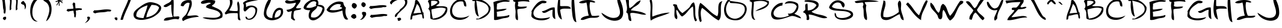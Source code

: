 SplineFontDB: 3.0
FontName: Driftjunky13
FullName: Driftjunky13
FamilyName: Driftjunky13
Weight: Medium
Copyright: Created by Sterling Gee using glyphs by Bruce Mercado with FontForge 2.0 (http://fontforge.sf.net)
Version: 0.1
ItalicAngle: 0
UnderlinePosition: -100
UnderlineWidth: 50
Ascent: 800
Descent: 200
LayerCount: 2
Layer: 0 1 "Back"  1
Layer: 1 1 "Fore"  0
NeedsXUIDChange: 1
XUID: [1021 175 822079741 15582845]
FSType: 0
OS2Version: 1
OS2_WeightWidthSlopeOnly: 0
OS2_UseTypoMetrics: 1
CreationTime: 1297022711
ModificationTime: 1299303179
PfmFamily: 17
TTFWeight: 500
TTFWidth: 5
LineGap: 90
VLineGap: 0
Panose: 2 0 6 3 0 0 0 0 0 0
OS2TypoAscent: 0
OS2TypoAOffset: 1
OS2TypoDescent: 0
OS2TypoDOffset: 1
OS2TypoLinegap: 90
OS2WinAscent: -1
OS2WinAOffset: 1
OS2WinDescent: 0
OS2WinDOffset: 1
HheadAscent: 0
HheadAOffset: 1
HheadDescent: 0
HheadDOffset: 1
OS2SubXSize: 650
OS2SubYSize: 699
OS2SubXOff: 0
OS2SubYOff: 140
OS2SupXSize: 650
OS2SupYSize: 699
OS2SupXOff: 0
OS2SupYOff: 479
OS2StrikeYSize: 49
OS2StrikeYPos: 258
OS2Vendor: 'PfEd'
OS2CodePages: 00000001.00000000
OS2UnicodeRanges: 00000001.00000000.00000000.00000000
DEI: 91125
ShortTable: cvt  2
  33
  633
EndShort
ShortTable: maxp 16
  1
  0
  82
  74
  3
  0
  0
  2
  0
  1
  1
  0
  64
  46
  0
  0
EndShort
LangName: 1033 "" "" "" "FontForge 2.0 : Driftjunky13 : 6-2-2011" 
GaspTable: 1 65535 2
Encoding: UnicodeBmp
UnicodeInterp: none
NameList: Adobe Glyph List
DisplaySize: -24
AntiAlias: 1
FitToEm: 1
WinInfo: 32 16 14
BeginChars: 65539 148

StartChar: .notdef
Encoding: 65536 -1 0
Width: 364
Flags: W
TtInstrs:
PUSHB_2
 1
 0
MDAP[rnd]
ALIGNRP
PUSHB_3
 7
 4
 0
MIRP[min,rnd,black]
SHP[rp2]
PUSHB_2
 6
 5
MDRP[rp0,min,rnd,grey]
ALIGNRP
PUSHB_3
 3
 2
 0
MIRP[min,rnd,black]
SHP[rp2]
SVTCA[y-axis]
PUSHB_2
 3
 0
MDAP[rnd]
ALIGNRP
PUSHB_3
 5
 4
 0
MIRP[min,rnd,black]
SHP[rp2]
PUSHB_3
 7
 6
 1
MIRP[rp0,min,rnd,grey]
ALIGNRP
PUSHB_3
 1
 2
 0
MIRP[min,rnd,black]
SHP[rp2]
EndTTInstrs
LayerCount: 2
Fore
SplineSet
33 0 m 1,0,-1
 33 666 l 1,1,-1
 298 666 l 1,2,-1
 298 0 l 1,3,-1
 33 0 l 1,0,-1
66 33 m 1,4,-1
 265 33 l 1,5,-1
 265 633 l 1,6,-1
 66 633 l 1,7,-1
 66 33 l 1,4,-1
EndSplineSet
EndChar

StartChar: .null
Encoding: 65537 -1 1
Width: 0
Flags: W
LayerCount: 2
EndChar

StartChar: nonmarkingreturn
Encoding: 65538 -1 2
Width: 333
Flags: W
LayerCount: 2
EndChar

StartChar: space
Encoding: 32 32 3
Width: 596
Flags: W
LayerCount: 2
EndChar

StartChar: exclam
Encoding: 33 33 4
Width: 328
Flags: W
LayerCount: 2
Fore
SplineSet
248 104 m 1,0,1
 255 83 255 83 256 65 c 128,-1,2
 257 47 257 47 255 35.5 c 128,-1,3
 253 24 253 24 242 8.5 c 128,-1,4
 231 -7 231 -7 224.5 -14 c 128,-1,5
 218 -21 218 -21 200 -39 c 1,6,7
 181 -33 181 -33 155.5 -14 c 128,-1,8
 130 5 130 5 121 9 c 1,9,10
 118 67 118 67 150 90.5 c 128,-1,11
 182 114 182 114 248 104 c 1,0,1
200 928 m 1,12,13
 196 854 196 854 205.5 755 c 128,-1,14
 215 656 215 656 227 579.5 c 128,-1,15
 239 503 239 503 238.5 411 c 128,-1,16
 238 319 238 319 216 247 c 1,17,18
 191 241 191 241 176 247.5 c 128,-1,19
 161 254 161 254 157 269.5 c 128,-1,20
 153 285 153 285 152 305.5 c 128,-1,21
 151 326 151 326 153 348 c 128,-1,22
 155 370 155 370 153 389 c 1,23,24
 136 428 136 428 128 495 c 128,-1,25
 120 562 120 562 118 624.5 c 128,-1,26
 116 687 116 687 105.5 759.5 c 128,-1,27
 95 832 95 832 74 880 c 1,28,29
 79 900 79 900 98 925.5 c 128,-1,30
 117 951 117 951 121 960 c 1,31,32
 138 964 138 964 147.5 958.5 c 128,-1,33
 157 953 157 953 161 944 c 128,-1,34
 165 935 165 935 174.5 929.5 c 128,-1,35
 184 924 184 924 200 928 c 1,12,13
EndSplineSet
EndChar

StartChar: quotedbl
Encoding: 34 34 5
Width: 500
Flags: W
LayerCount: 2
Fore
SplineSet
153 876 m 1,0,1
 164 828 164 828 157.5 736.5 c 128,-1,2
 151 645 151 645 143.5 575.5 c 128,-1,3
 136 506 136 506 147 435 c 1,4,5
 127 412 127 412 118.5 405 c 128,-1,6
 110 398 110 398 84 382 c 1,7,8
 74 428 74 428 75.5 492.5 c 128,-1,9
 77 557 77 557 83.5 610.5 c 128,-1,10
 90 664 90 664 92 725.5 c 128,-1,11
 94 787 94 787 86 827 c 1,12,13
 102 838 102 838 115.5 853.5 c 128,-1,14
 129 869 129 869 136 874.5 c 128,-1,15
 143 880 143 880 153 876 c 1,0,1
406 872 m 1,16,17
 417 824 417 824 411 732.5 c 128,-1,18
 405 641 405 641 397 571.5 c 128,-1,19
 389 502 389 502 401 431 c 1,20,21
 380 408 380 408 371.5 401 c 128,-1,22
 363 394 363 394 337 378 c 1,23,24
 328 424 328 424 329 488.5 c 128,-1,25
 330 553 330 553 337 606.5 c 128,-1,26
 344 660 344 660 346 721.5 c 128,-1,27
 348 783 348 783 339 823 c 1,28,29
 355 834 355 834 368.5 849 c 128,-1,30
 382 864 382 864 389 870 c 128,-1,31
 396 876 396 876 406 872 c 1,16,17
EndSplineSet
EndChar

StartChar: quotesingle
Encoding: 39 39 6
Width: 340
Flags: W
LayerCount: 2
Fore
SplineSet
153 786 m 1,0,-1
 239 667 l 1,1,2
 254 614 254 614 255 570 c 128,-1,3
 256 526 256 526 247 500 c 128,-1,4
 238 474 238 474 227 455 c 128,-1,5
 216 436 216 436 206 429 c 2,6,-1
 197 422 l 1,7,8
 203 460 203 460 204 489.5 c 128,-1,9
 205 519 205 519 199.5 540 c 128,-1,10
 194 561 194 561 189 572 c 128,-1,11
 184 583 184 583 173 600 c 128,-1,12
 162 617 162 617 159 624 c 1,13,14
 102 624 102 624 50 676 c 1,15,16
 42 710 42 710 76 743.5 c 128,-1,17
 110 777 110 777 153 786 c 1,0,-1
EndSplineSet
EndChar

StartChar: parenleft
Encoding: 40 40 7
Width: 512
Flags: W
LayerCount: 2
Fore
SplineSet
395 841 m 1,0,1
 338 800 338 800 289 721.5 c 128,-1,2
 240 643 240 643 209 550 c 128,-1,3
 178 457 178 457 170.5 354.5 c 128,-1,4
 163 252 163 252 180.5 163 c 128,-1,5
 198 74 198 74 253 4 c 128,-1,6
 308 -66 308 -66 395 -94 c 1,7,8
 233 -114 233 -114 146 41 c 0,9,10
 69 180 69 180 80 395 c 0,11,12
 90 608 90 608 180 759 c 0,13,14
 243 866 243 866 332 904 c 1,15,16
 353 901 353 901 368.5 874 c 128,-1,17
 384 847 384 847 395 841 c 1,0,1
EndSplineSet
EndChar

StartChar: parenright
Encoding: 41 41 8
Width: 552
Flags: W
LayerCount: 2
Fore
SplineSet
239 -85 m 1,0,1
 251 -48 251 -48 277 22.5 c 128,-1,2
 303 93 303 93 321.5 144 c 128,-1,3
 340 195 340 195 356.5 267.5 c 128,-1,4
 373 340 373 340 375.5 399.5 c 128,-1,5
 378 459 378 459 362 527.5 c 128,-1,6
 346 596 346 596 308 656 c 0,7,8
 291 683 291 683 263.5 707 c 128,-1,9
 236 731 236 731 211 747 c 128,-1,10
 186 763 186 763 162 781 c 128,-1,11
 138 799 138 799 121.5 824 c 128,-1,12
 105 849 105 849 101 880 c 0,13,14
 97 909 97 909 118 915 c 1,15,16
 199 915 199 915 264.5 880.5 c 128,-1,17
 330 846 330 846 371 787 c 128,-1,18
 412 728 412 728 436.5 650 c 128,-1,19
 461 572 461 572 466 487.5 c 128,-1,20
 471 403 471 403 458.5 315.5 c 128,-1,21
 446 228 446 228 418 151.5 c 128,-1,22
 390 75 390 75 343.5 12 c 128,-1,23
 297 -51 297 -51 239 -85 c 1,0,1
EndSplineSet
EndChar

StartChar: asterisk
Encoding: 42 42 9
Width: 468
Flags: W
LayerCount: 2
Fore
SplineSet
333 893 m 1,0,1
 328 873 328 873 308.5 846.5 c 128,-1,2
 289 820 289 820 283 806 c 1,3,4
 300 796 300 796 333.5 798.5 c 128,-1,5
 367 801 367 801 383 793 c 1,6,7
 380 779 380 779 371 773.5 c 128,-1,8
 362 768 362 768 352.5 769 c 128,-1,9
 343 770 343 770 329.5 772.5 c 128,-1,10
 316 775 316 775 308 775 c 1,11,12
 313 762 313 762 325.5 751.5 c 128,-1,13
 338 741 338 741 350 735.5 c 128,-1,14
 362 730 362 730 374 719.5 c 128,-1,15
 386 709 386 709 389 694 c 1,16,17
 370 690 370 690 351.5 698.5 c 128,-1,18
 333 707 333 707 320 719.5 c 128,-1,19
 307 732 307 732 288.5 745.5 c 128,-1,20
 270 759 270 759 252 762 c 1,21,22
 239 744 239 744 242 703 c 128,-1,23
 245 662 245 662 250 630 c 128,-1,24
 255 598 255 598 240 570 c 1,25,26
 226 568 226 568 221 586.5 c 128,-1,27
 216 605 216 605 218 628 c 128,-1,28
 220 651 220 651 218.5 671.5 c 128,-1,29
 217 692 217 692 209 694 c 0,30,31
 197 697 197 697 186.5 680 c 128,-1,32
 176 663 176 663 169 641.5 c 128,-1,33
 162 620 162 620 148 604.5 c 128,-1,34
 134 589 134 589 116 595 c 1,35,36
 127 631 127 631 161.5 684 c 128,-1,37
 196 737 196 737 203 750 c 1,38,39
 186 756 186 756 161.5 750.5 c 128,-1,40
 137 745 137 745 120.5 741 c 128,-1,41
 104 737 104 737 79 750 c 1,42,43
 78 772 78 772 98.5 779 c 128,-1,44
 119 786 119 786 144 783.5 c 128,-1,45
 169 781 169 781 190 787 c 1,46,47
 190 797 190 797 182.5 802.5 c 128,-1,48
 175 808 175 808 167 810.5 c 128,-1,49
 159 813 159 813 152.5 819.5 c 128,-1,50
 146 826 146 826 147 837 c 1,51,52
 152 841 152 841 166.5 846 c 128,-1,53
 181 851 181 851 189.5 858 c 128,-1,54
 198 865 198 865 197 880 c 1,55,-1
 228 880 l 1,56,57
 235 867 235 867 236 843 c 128,-1,58
 237 819 237 819 240 812 c 1,59,60
 252 817 252 817 263.5 833.5 c 128,-1,61
 275 850 275 850 281.5 865 c 128,-1,62
 288 880 288 880 301.5 889 c 128,-1,63
 315 898 315 898 333 893 c 1,0,1
EndSplineSet
EndChar

StartChar: plus
Encoding: 43 43 10
Width: 772
Flags: W
LayerCount: 2
Fore
SplineSet
701 454 m 1,0,1
 706 431 706 431 700.5 418 c 128,-1,2
 695 405 695 405 681 401 c 128,-1,3
 667 397 667 397 648.5 396.5 c 128,-1,4
 630 396 630 396 611 398 c 128,-1,5
 592 400 592 400 575 398 c 1,6,7
 534 380 534 380 449 372 c 1,8,9
 459 304 459 304 458 225.5 c 128,-1,10
 457 147 457 147 438 84 c 1,11,12
 416 79 416 79 402.5 85 c 128,-1,13
 389 91 389 91 385.5 104.5 c 128,-1,14
 382 118 382 118 381 136.5 c 128,-1,15
 380 155 380 155 382 174 c 128,-1,16
 384 193 384 193 382 211 c 1,17,18
 362 257 362 257 354 365 c 1,19,20
 204 356 204 356 138 327 c 1,21,22
 121 332 121 332 98 348.5 c 128,-1,23
 75 365 75 365 68 369 c 1,24,25
 64 384 64 384 69 392.5 c 128,-1,26
 74 401 74 401 81.5 404.5 c 128,-1,27
 89 408 89 408 94 416.5 c 128,-1,28
 99 425 99 425 96 440 c 1,29,30
 180 434 180 434 348 456 c 1,31,32
 339 585 339 585 311 647 c 1,33,34
 316 664 316 664 333 687 c 128,-1,35
 350 710 350 710 354 718 c 1,36,37
 368 721 368 721 377 716 c 128,-1,38
 386 711 386 711 389 703.5 c 128,-1,39
 392 696 392 696 401 691 c 128,-1,40
 410 686 410 686 424 690 c 1,41,42
 419 609 419 609 437 467 c 1,43,44
 601 484 601 484 701 454 c 1,0,1
EndSplineSet
EndChar

StartChar: comma
Encoding: 44 44 11
Width: 360
Flags: W
LayerCount: 2
Fore
SplineSet
258 92 m 1,0,1
 275 23 275 23 237 -15 c 1,2,3
 216 -49 216 -49 188 -77 c 128,-1,4
 160 -105 160 -105 135.5 -120.5 c 128,-1,5
 111 -136 111 -136 89 -146 c 128,-1,6
 67 -156 67 -156 54 -159 c 2,7,-1
 41 -163 l 1,8,9
 80 -138 80 -138 110 -101 c 128,-1,10
 140 -64 140 -64 152.5 -40 c 128,-1,11
 165 -16 165 -16 173 7 c 1,12,13
 144 38 144 38 146 92 c 1,14,15
 163 114 163 114 197.5 112.5 c 128,-1,16
 232 111 232 111 258 92 c 1,0,1
EndSplineSet
EndChar

StartChar: hyphen
Encoding: 45 45 12
Width: 840
Flags: W
LayerCount: 2
Fore
SplineSet
76 384 m 1,0,1
 153 379 153 379 256.5 389 c 128,-1,2
 360 399 360 399 440 411.5 c 128,-1,3
 520 424 520 424 616.5 424 c 128,-1,4
 713 424 713 424 788 401 c 1,5,6
 794 374 794 374 787 358.5 c 128,-1,7
 780 343 780 343 764 338.5 c 128,-1,8
 748 334 748 334 726.5 333 c 128,-1,9
 705 332 705 332 682 334.5 c 128,-1,10
 659 337 659 337 639 334 c 1,11,12
 599 317 599 317 529 308 c 128,-1,13
 459 299 459 299 393.5 297.5 c 128,-1,14
 328 296 328 296 252 284.5 c 128,-1,15
 176 273 176 273 126 251 c 1,16,17
 106 257 106 257 79 277 c 128,-1,18
 52 297 52 297 43 301 c 1,19,20
 39 318 39 318 44.5 328.5 c 128,-1,21
 50 339 50 339 59 342.5 c 128,-1,22
 68 346 68 346 74 356.5 c 128,-1,23
 80 367 80 367 76 384 c 1,0,1
EndSplineSet
EndChar

StartChar: period
Encoding: 46 46 13
Width: 290
Flags: W
LayerCount: 2
Fore
SplineSet
189 71 m 1,0,1
 205 37 205 37 203 9 c 128,-1,2
 201 -19 201 -19 179 -44 c 1,3,4
 95 -35 95 -35 83 52 c 1,5,6
 93 75 93 75 128 80 c 128,-1,7
 163 85 163 85 189 71 c 1,0,1
EndSplineSet
EndChar

StartChar: slash
Encoding: 47 47 14
Width: 544
Flags: W
LayerCount: 2
Fore
SplineSet
492 944 m 1,0,1
 469 843 469 843 416.5 709 c 128,-1,2
 364 575 364 575 312.5 464 c 128,-1,3
 261 353 261 353 208 219 c 128,-1,4
 155 85 155 85 132 -16 c 1,5,6
 95 -28 95 -28 81 -28 c 128,-1,7
 67 -28 67 -28 29 -16 c 1,8,9
 57 104 57 104 110 243.5 c 128,-1,10
 163 383 163 383 212.5 489 c 128,-1,11
 262 595 262 595 313 725.5 c 128,-1,12
 364 856 364 856 389 961 c 1,13,14
 411 957 411 957 428.5 960.5 c 128,-1,15
 446 964 446 964 458 969.5 c 128,-1,16
 470 975 470 975 478.5 970 c 128,-1,17
 487 965 487 965 492 944 c 1,0,1
EndSplineSet
EndChar

StartChar: zero
Encoding: 48 48 15
Width: 1228
Flags: W
LayerCount: 2
Fore
SplineSet
1167 514 m 0,0,1
 1198 326 1198 326 867 115 c 0,2,3
 826 89 826 89 761.5 62.5 c 128,-1,4
 697 36 697 36 618.5 14.5 c 128,-1,5
 540 -7 540 -7 458 -19.5 c 128,-1,6
 376 -32 376 -32 298.5 -27 c 128,-1,7
 221 -22 221 -22 159.5 -0.5 c 128,-1,8
 98 21 98 21 60 71.5 c 128,-1,9
 22 122 22 122 20 199 c 0,10,11
 19 220 19 220 24 242 c 128,-1,12
 29 264 29 264 36.5 282.5 c 128,-1,13
 44 301 44 301 58.5 322.5 c 128,-1,14
 73 344 73 344 84.5 359 c 128,-1,15
 96 374 96 374 117 394.5 c 128,-1,16
 138 415 138 415 150.5 426.5 c 128,-1,17
 163 438 163 438 187.5 457 c 128,-1,18
 212 476 212 476 222 484 c 128,-1,19
 232 492 232 492 256.5 509.5 c 128,-1,20
 281 527 281 527 286 531 c 0,21,22
 290 535 290 535 301 542 c 1,23,24
 344 575 344 575 373.5 595 c 128,-1,25
 403 615 403 615 456 647 c 128,-1,26
 509 679 509 679 567 700 c 128,-1,27
 625 721 625 721 685 731 c 0,28,29
 727 737 727 737 803 724 c 128,-1,30
 879 711 879 711 957 684.5 c 128,-1,31
 1035 658 1035 658 1096.5 612 c 128,-1,32
 1158 566 1158 566 1167 514 c 0,0,1
136 132 m 1,33,34
 180 89 180 89 254.5 71 c 128,-1,35
 329 53 329 53 435 49 c 1,36,37
 454 126 454 126 518.5 305 c 128,-1,38
 583 484 583 484 602 598 c 1,39,40
 548 580 548 580 503.5 562 c 128,-1,41
 459 544 459 544 407.5 519 c 128,-1,42
 356 494 356 494 316.5 467 c 128,-1,43
 277 440 277 440 240 404 c 128,-1,44
 203 368 203 368 179.5 328 c 128,-1,45
 156 288 156 288 144 238 c 128,-1,46
 132 188 132 188 136 132 c 1,33,34
552 82 m 1,47,48
 975 155 975 155 1084 498 c 1,49,50
 1065 528 1065 528 1038 550 c 128,-1,51
 1011 572 1011 572 983 584 c 128,-1,52
 955 596 955 596 916.5 603 c 128,-1,53
 878 610 878 610 845.5 612 c 128,-1,54
 813 614 813 614 768 614 c 1,55,56
 732 555 732 555 720 533.5 c 128,-1,57
 708 512 708 512 678 457.5 c 128,-1,58
 648 403 648 403 634.5 370 c 128,-1,59
 621 337 621 337 601 286 c 128,-1,60
 581 235 581 235 570 185.5 c 128,-1,61
 559 136 559 136 552 82 c 1,47,48
EndSplineSet
EndChar

StartChar: one
Encoding: 49 49 16
Width: 736
Flags: W
LayerCount: 2
Fore
SplineSet
456 841 m 1,0,1
 464 778 464 778 465 682.5 c 128,-1,2
 466 587 466 587 463.5 502.5 c 128,-1,3
 461 418 461 418 458.5 304.5 c 128,-1,4
 456 191 456 191 456 117 c 1,5,6
 505 113 505 113 555.5 117.5 c 128,-1,7
 606 122 606 122 626.5 124.5 c 128,-1,8
 647 127 647 127 687 117 c 1,9,10
 696 101 696 101 698.5 87.5 c 128,-1,11
 701 74 701 74 696 60.5 c 128,-1,12
 691 47 691 47 687.5 39.5 c 128,-1,13
 684 32 684 32 672 15.5 c 128,-1,14
 660 -1 660 -1 656 -6 c 1,15,16
 604 10 604 10 547.5 11.5 c 128,-1,17
 491 13 491 13 443.5 4 c 128,-1,18
 396 -5 396 -5 343.5 -17.5 c 128,-1,19
 291 -30 291 -30 246 -42 c 128,-1,20
 201 -54 201 -54 150.5 -57.5 c 128,-1,21
 100 -61 100 -61 55 -52 c 1,22,23
 60 -15 60 -15 80 11 c 128,-1,24
 100 37 100 37 127 50 c 128,-1,25
 154 63 154 63 193.5 71.5 c 128,-1,26
 233 80 233 80 268.5 83 c 128,-1,27
 304 86 304 86 349.5 90.5 c 128,-1,28
 395 95 395 95 425 102 c 1,29,30
 386 225 386 225 374 335 c 128,-1,31
 362 445 362 445 364 626 c 1,32,33
 345 627 345 627 313 608.5 c 128,-1,34
 281 590 281 590 248.5 569 c 128,-1,35
 216 548 216 548 180 532 c 128,-1,36
 144 516 144 516 107 522.5 c 128,-1,37
 70 529 70 529 40 564 c 1,38,39
 64 595 64 595 104.5 621.5 c 128,-1,40
 145 648 145 648 185 667 c 128,-1,41
 225 686 225 686 264.5 708 c 128,-1,42
 304 730 304 730 335 763.5 c 128,-1,43
 366 797 366 797 379 841 c 1,44,-1
 456 841 l 1,0,1
EndSplineSet
EndChar

StartChar: two
Encoding: 50 50 17
Width: 836
Flags: W
LayerCount: 2
Fore
SplineSet
467 812 m 1,0,1
 490 752 490 752 492.5 689.5 c 128,-1,2
 495 627 495 627 481.5 574.5 c 128,-1,3
 468 522 468 522 443.5 463.5 c 128,-1,4
 419 405 419 405 393.5 358.5 c 128,-1,5
 368 312 368 312 340.5 255.5 c 128,-1,6
 313 199 313 199 299 157 c 1,7,8
 330 149 330 149 373.5 149 c 128,-1,9
 417 149 417 149 462 155.5 c 128,-1,10
 507 162 507 162 556 165 c 128,-1,11
 605 168 605 168 647 167.5 c 128,-1,12
 689 167 689 167 726.5 152 c 128,-1,13
 764 137 764 137 786 107 c 1,14,15
 569 86 569 86 407 44.5 c 128,-1,16
 245 3 245 3 131 -78 c 1,17,18
 97 -44 97 -44 91 -11.5 c 128,-1,19
 85 21 85 21 103.5 49.5 c 128,-1,20
 122 78 122 78 146.5 102 c 128,-1,21
 171 126 171 126 202.5 155.5 c 128,-1,22
 234 185 234 185 249 208 c 0,23,24
 307 298 307 298 340.5 415.5 c 128,-1,25
 374 533 374 533 400 694 c 1,26,27
 371 707 371 707 343 708.5 c 128,-1,28
 315 710 315 710 291 700.5 c 128,-1,29
 267 691 267 691 245 676.5 c 128,-1,30
 223 662 223 662 205 641.5 c 128,-1,31
 187 621 187 621 173 601 c 128,-1,32
 159 581 159 581 148 560 c 1,33,34
 115 557 115 557 102 559 c 128,-1,35
 89 561 89 561 66.5 568 c 128,-1,36
 44 575 44 575 31 577 c 1,37,38
 33 637 33 637 60 684.5 c 128,-1,39
 87 732 87 732 130.5 760 c 128,-1,40
 174 788 174 788 229.5 805.5 c 128,-1,41
 285 823 285 823 345.5 822.5 c 128,-1,42
 406 822 406 822 467 812 c 1,0,1
EndSplineSet
EndChar

StartChar: three
Encoding: 51 51 18
Width: 996
Flags: W
LayerCount: 2
Fore
SplineSet
636 796 m 1,0,1
 641 756 641 756 633.5 726 c 128,-1,2
 626 696 626 696 609 676 c 128,-1,3
 592 656 592 656 573.5 641 c 128,-1,4
 555 626 555 626 532.5 607 c 128,-1,5
 510 588 510 588 497 570 c 1,6,7
 525 554 525 554 564 535.5 c 128,-1,8
 603 517 603 517 637.5 502 c 128,-1,9
 672 487 672 487 712 468 c 128,-1,10
 752 449 752 449 784 429.5 c 128,-1,11
 816 410 816 410 847 385.5 c 128,-1,12
 878 361 878 361 899 330.5 c 128,-1,13
 920 300 920 300 933 264.5 c 128,-1,14
 946 229 946 229 945.5 183 c 128,-1,15
 945 137 945 137 931 84 c 1,16,17
 866 33 866 33 757 7.5 c 128,-1,18
 648 -18 648 -18 533.5 -16 c 128,-1,19
 419 -14 419 -14 306.5 7.5 c 128,-1,20
 194 29 194 29 115 67 c 1,21,22
 150 80 150 80 211.5 80.5 c 128,-1,23
 273 81 273 81 338 74 c 128,-1,24
 403 67 403 67 478.5 63.5 c 128,-1,25
 554 60 554 60 619.5 63 c 128,-1,26
 685 66 685 66 746 88.5 c 128,-1,27
 807 111 807 111 844 154 c 1,28,29
 840 183 840 183 862 188 c 1,30,31
 846 247 846 247 806.5 289.5 c 128,-1,32
 767 332 767 332 716.5 355 c 128,-1,33
 666 378 666 378 602 398 c 128,-1,34
 538 418 538 418 479.5 431 c 128,-1,35
 421 444 421 444 358.5 466.5 c 128,-1,36
 296 489 296 489 254 518 c 1,37,38
 258 558 258 558 283.5 585 c 128,-1,39
 309 612 309 612 339 623.5 c 128,-1,40
 369 635 369 635 406 653.5 c 128,-1,41
 443 672 443 672 462 692 c 1,42,43
 432 708 432 708 393.5 710 c 128,-1,44
 355 712 355 712 319 702.5 c 128,-1,45
 283 693 283 693 243 682.5 c 128,-1,46
 203 672 203 672 169.5 665 c 128,-1,47
 136 658 136 658 102.5 663.5 c 128,-1,48
 69 669 69 669 46 692 c 1,49,50
 41 739 41 739 86 771 c 128,-1,51
 131 803 131 803 203.5 816 c 128,-1,52
 276 829 276 829 358.5 831 c 128,-1,53
 441 833 441 833 516 823 c 128,-1,54
 591 813 591 813 636 796 c 1,0,1
EndSplineSet
EndChar

StartChar: four
Encoding: 52 52 19
Width: 756
Flags: W
LayerCount: 2
Fore
SplineSet
340 856 m 1,0,1
 352 822 352 822 356 785.5 c 128,-1,2
 360 749 360 749 358 718 c 128,-1,3
 356 687 356 687 345.5 648.5 c 128,-1,4
 335 610 335 610 325.5 583.5 c 128,-1,5
 316 557 316 557 296 517.5 c 128,-1,6
 276 478 276 478 264.5 456.5 c 128,-1,7
 253 435 253 435 230 396 c 0,8,9
 224 385 224 385 221 380 c 1,10,11
 345 345 345 345 563 350 c 1,12,13
 577 402 577 402 574 448.5 c 128,-1,14
 571 495 571 495 565.5 542.5 c 128,-1,15
 560 590 560 590 554.5 629 c 128,-1,16
 549 668 549 668 557.5 705 c 128,-1,17
 566 742 566 742 593 767 c 1,18,19
 629 719 629 719 643 637 c 128,-1,20
 657 555 657 555 655.5 464.5 c 128,-1,21
 654 374 654 374 651 282.5 c 128,-1,22
 648 191 648 191 658 104 c 128,-1,23
 668 17 668 17 697 -36 c 1,24,25
 652 -47 652 -47 625.5 -36 c 128,-1,26
 599 -25 599 -25 590 0 c 128,-1,27
 581 25 581 25 578.5 61 c 128,-1,28
 576 97 576 97 578.5 132.5 c 128,-1,29
 581 168 581 168 577.5 204 c 128,-1,30
 574 240 574 240 563 261 c 1,31,32
 555 261 555 261 539 262 c 0,33,34
 475 264 475 264 440 264.5 c 128,-1,35
 405 265 405 265 343 263 c 128,-1,36
 281 261 281 261 240.5 255 c 128,-1,37
 200 249 200 249 153 235.5 c 128,-1,38
 106 222 106 222 72 202 c 1,39,40
 67 208 67 208 61.5 223.5 c 128,-1,41
 56 239 56 239 48.5 249 c 128,-1,42
 41 259 41 259 28 261 c 1,43,44
 32 267 32 267 42 279 c 0,45,46
 78 323 78 323 96.5 346.5 c 128,-1,47
 115 370 115 370 146.5 414.5 c 128,-1,48
 178 459 178 459 193 490 c 128,-1,49
 208 521 208 521 226.5 567 c 128,-1,50
 245 613 245 613 249.5 652.5 c 128,-1,51
 254 692 254 692 252 741.5 c 128,-1,52
 250 791 250 791 236 841 c 1,53,54
 258 838 258 838 285.5 850 c 128,-1,55
 313 862 313 862 340 856 c 1,0,1
EndSplineSet
EndChar

StartChar: five
Encoding: 53 53 20
Width: 864
Flags: W
LayerCount: 2
Fore
SplineSet
823 866 m 1,0,1
 756 843 756 843 658.5 821.5 c 128,-1,2
 561 800 561 800 481.5 786.5 c 128,-1,3
 402 773 402 773 311 748 c 128,-1,4
 220 723 220 723 156 692 c 1,5,6
 176 584 176 584 171 518 c 1,7,8
 218 559 218 559 290 576 c 128,-1,9
 362 593 362 593 431 584.5 c 128,-1,10
 500 576 500 576 557.5 539.5 c 128,-1,11
 615 503 615 503 635 445 c 1,12,13
 638 358 638 358 616.5 275.5 c 128,-1,14
 595 193 595 193 553 130 c 128,-1,15
 511 67 511 67 452.5 25.5 c 128,-1,16
 394 -16 394 -16 322.5 -20.5 c 128,-1,17
 251 -25 251 -25 171 10 c 1,18,19
 171 24 171 24 164.5 40.5 c 128,-1,20
 158 57 158 57 152.5 67 c 128,-1,21
 147 77 147 77 146 90.5 c 128,-1,22
 145 104 145 104 156 112 c 1,23,24
 177 112 177 112 192 101 c 128,-1,25
 207 90 207 90 214 75.5 c 128,-1,26
 221 61 221 61 232 46 c 128,-1,27
 243 31 243 31 258 25 c 1,28,29
 370 11 370 11 462 115 c 0,30,31
 539 202 539 202 557 315 c 1,32,33
 574 432 574 432 509 487 c 0,34,35
 479 513 479 513 432 518 c 0,36,37
 391 523 391 523 355.5 511 c 128,-1,38
 320 499 320 499 291 475.5 c 128,-1,39
 262 452 262 452 237.5 426.5 c 128,-1,40
 213 401 213 401 183.5 373 c 128,-1,41
 154 345 154 345 127 329 c 1,42,43
 90 343 90 343 76.5 374 c 128,-1,44
 63 405 63 405 66 445.5 c 128,-1,45
 69 486 69 486 74.5 528.5 c 128,-1,46
 80 571 80 571 73.5 616 c 128,-1,47
 67 661 67 661 40 692 c 1,48,49
 72 740 72 740 141.5 778 c 128,-1,50
 211 816 211 816 296.5 837 c 128,-1,51
 382 858 382 858 477 869 c 128,-1,52
 572 880 572 880 661.5 879 c 128,-1,53
 751 878 751 878 823 866 c 1,0,1
EndSplineSet
EndChar

StartChar: six
Encoding: 54 54 21
Width: 880
Flags: W
LayerCount: 2
Fore
SplineSet
812 446 m 1,0,1
 877 250 877 250 753 111 c 0,2,3
 658 5 658 5 491 -30 c 0,4,5
 327 -64 327 -64 197 -9 c 0,6,7
 69 45 69 45 41 167 c 0,8,9
 26 229 26 229 42.5 341 c 128,-1,10
 59 453 59 453 92.5 561.5 c 128,-1,11
 126 670 126 670 175 756.5 c 128,-1,12
 224 843 224 843 270 856 c 0,13,14
 280 859 280 859 303 856.5 c 128,-1,15
 326 854 326 854 336 856 c 1,16,17
 328 800 328 800 302 734 c 128,-1,18
 276 668 276 668 247 609.5 c 128,-1,19
 218 551 218 551 190.5 490.5 c 128,-1,20
 163 430 163 430 148 367 c 128,-1,21
 133 304 133 304 139 249 c 0,22,23
 143 211 143 211 157 178.5 c 128,-1,24
 171 146 171 146 198.5 116.5 c 128,-1,25
 226 87 226 87 273.5 69.5 c 128,-1,26
 321 52 321 52 385 52 c 1,27,28
 385 114 385 114 403.5 186.5 c 128,-1,29
 422 259 422 259 458 327 c 128,-1,30
 494 395 494 395 546 439.5 c 128,-1,31
 598 484 598 484 665 490 c 128,-1,32
 732 496 732 496 812 446 c 1,0,1
484 68 m 1,33,34
 552 69 552 69 607 94.5 c 128,-1,35
 662 120 662 120 695.5 164 c 128,-1,36
 729 208 729 208 740 268 c 128,-1,37
 751 328 751 328 730 397 c 1,38,39
 655 406 655 406 598 362 c 128,-1,40
 541 318 541 318 512.5 241 c 128,-1,41
 484 164 484 164 484 68 c 1,33,34
EndSplineSet
EndChar

StartChar: seven
Encoding: 55 55 22
Width: 780
Flags: W
LayerCount: 2
Fore
SplineSet
683 827 m 1,0,1
 683 793 683 793 668.5 758 c 128,-1,2
 654 723 654 723 630.5 691 c 128,-1,3
 607 659 607 659 582 628 c 128,-1,4
 557 597 557 597 532.5 559.5 c 128,-1,5
 508 522 508 522 496 487 c 1,6,7
 509 472 509 472 541 469 c 128,-1,8
 573 466 573 466 605.5 470 c 128,-1,9
 638 474 638 474 670.5 471.5 c 128,-1,10
 703 469 703 469 716 453 c 1,11,12
 697 426 697 426 652.5 411.5 c 128,-1,13
 608 397 608 397 564.5 393.5 c 128,-1,14
 521 390 521 390 476 376 c 128,-1,15
 431 362 431 362 411 335 c 1,16,17
 410 330 410 330 409 321 c 0,18,19
 402 281 402 281 399 260.5 c 128,-1,20
 396 240 396 240 392 205 c 128,-1,21
 388 170 388 170 388.5 149.5 c 128,-1,22
 389 129 389 129 392 101 c 128,-1,23
 395 73 395 73 403.5 54 c 128,-1,24
 412 35 412 35 426.5 14.5 c 128,-1,25
 441 -6 441 -6 462 -22 c 1,26,27
 451 -44 451 -44 434 -49 c 128,-1,28
 417 -54 417 -54 397 -44.5 c 128,-1,29
 377 -35 377 -35 359.5 -22 c 128,-1,30
 342 -9 342 -9 322 7.5 c 128,-1,31
 302 24 302 24 292 29 c 1,32,33
 288 90 288 90 295 163 c 128,-1,34
 302 236 302 236 308 266.5 c 128,-1,35
 314 297 314 297 326 352 c 1,36,37
 305 348 305 348 272.5 336 c 128,-1,38
 240 324 240 324 209 318 c 128,-1,39
 178 312 178 312 140 318 c 1,40,41
 144 335 144 335 138 345.5 c 128,-1,42
 132 356 132 356 122.5 360 c 128,-1,43
 113 364 113 364 107.5 374.5 c 128,-1,44
 102 385 102 385 106 403 c 1,45,46
 262 420 262 420 359.5 491.5 c 128,-1,47
 457 563 457 563 496 708 c 1,48,49
 474 706 474 706 433.5 698.5 c 128,-1,50
 393 691 393 691 357 685 c 128,-1,51
 321 679 321 679 276.5 673.5 c 128,-1,52
 232 668 232 668 195.5 669.5 c 128,-1,53
 159 671 159 671 125.5 678.5 c 128,-1,54
 92 686 92 686 69.5 706.5 c 128,-1,55
 47 727 47 727 38 759 c 1,56,57
 67 807 67 807 102.5 814 c 128,-1,58
 138 821 138 821 191 793 c 1,59,60
 257 778 257 778 310.5 785 c 128,-1,61
 364 792 364 792 417 806.5 c 128,-1,62
 470 821 470 821 512.5 835.5 c 128,-1,63
 555 850 555 850 600 849.5 c 128,-1,64
 645 849 645 849 683 827 c 1,0,1
EndSplineSet
EndChar

StartChar: eight
Encoding: 56 56 23
Width: 952
Flags: W
LayerCount: 2
Fore
SplineSet
642 617 m 1,0,1
 858 624 858 624 897 497 c 0,2,3
 927 396 927 396 839 249 c 1,4,5
 759 118 759 118 635 32 c 0,6,7
 493 -67 493 -67 379 -40 c 0,8,9
 320 -26 320 -26 285.5 21 c 128,-1,10
 251 68 251 68 246 129.5 c 128,-1,11
 241 191 241 191 258 259.5 c 128,-1,12
 275 328 275 328 313 387 c 1,13,14
 69 383 69 383 34 486 c 1,15,16
 44 609 44 609 172 720 c 0,17,18
 284 816 284 816 415 846 c 0,19,20
 552 877 552 877 614 808 c 1,21,22
 668 746 668 746 642 617 c 1,0,1
149 502 m 1,23,24
 194 487 194 487 245 486.5 c 128,-1,25
 296 486 296 486 335.5 493 c 128,-1,26
 375 500 375 500 426 518.5 c 128,-1,27
 477 537 477 537 504.5 549.5 c 128,-1,28
 532 562 532 562 576 584 c 1,29,30
 552 591 552 591 546.5 606.5 c 128,-1,31
 541 622 541 622 548.5 641 c 128,-1,32
 556 660 556 660 560 683.5 c 128,-1,33
 564 707 564 707 560 732 c 1,34,35
 510 778 510 778 447 770 c 128,-1,36
 384 762 384 762 324.5 722 c 128,-1,37
 265 682 265 682 217 621.5 c 128,-1,38
 169 561 169 561 149 502 c 1,23,24
346 92 m 1,39,40
 442 59 442 59 522.5 79 c 128,-1,41
 603 99 603 99 665 159.5 c 128,-1,42
 727 220 727 220 767 300.5 c 128,-1,43
 807 381 807 381 822 469 c 1,44,45
 811 487 811 487 793.5 501 c 128,-1,46
 776 515 776 515 751.5 525 c 128,-1,47
 727 535 727 535 708 540.5 c 128,-1,48
 689 546 689 546 657 554.5 c 128,-1,49
 625 563 625 563 609 568 c 1,50,51
 601 526 601 526 580.5 491 c 128,-1,52
 560 456 560 456 534 431 c 128,-1,53
 508 406 508 406 478.5 382 c 128,-1,54
 449 358 449 358 422.5 331.5 c 128,-1,55
 396 305 396 305 376 273 c 128,-1,56
 356 241 356 241 347.5 195 c 128,-1,57
 339 149 339 149 346 92 c 1,39,40
EndSplineSet
EndChar

StartChar: nine
Encoding: 57 57 24
Width: 972
Flags: W
LayerCount: 2
Fore
SplineSet
843 501 m 1,0,1
 807 349 807 349 835.5 215 c 128,-1,2
 864 81 864 81 939 2 c 1,3,4
 908 -15 908 -15 879.5 -16 c 128,-1,5
 851 -17 851 -17 829.5 -3.5 c 128,-1,6
 808 10 808 10 789.5 32 c 128,-1,7
 771 54 771 54 757.5 86 c 128,-1,8
 744 118 744 118 733.5 152.5 c 128,-1,9
 723 187 723 187 716 226.5 c 128,-1,10
 709 266 709 266 705 301 c 128,-1,11
 701 336 701 336 698 372 c 1,12,13
 509 317 509 317 451 305 c 0,14,15
 150 241 150 241 52 383 c 0,16,17
 45 393 45 393 39 404 c 1,18,19
 74 470 74 470 125.5 531 c 128,-1,20
 177 592 177 592 245.5 645 c 128,-1,21
 314 698 314 698 391.5 728 c 128,-1,22
 469 758 469 758 555.5 761.5 c 128,-1,23
 642 765 642 765 731 726 c 1,24,25
 756 562 756 562 843 501 c 1,0,1
682 468 m 1,26,27
 688 492 688 492 676.5 503 c 128,-1,28
 665 514 665 514 648.5 515 c 128,-1,29
 632 516 632 516 617 524 c 128,-1,30
 602 532 602 532 602 549 c 1,31,32
 604 560 604 560 620 583 c 128,-1,33
 636 606 636 606 634 629 c 1,34,35
 536 669 536 669 441.5 642 c 128,-1,36
 347 615 347 615 273.5 549 c 128,-1,37
 200 483 200 483 168 404 c 1,38,39
 298 375 298 375 448 394 c 128,-1,40
 598 413 598 413 682 468 c 1,26,27
EndSplineSet
EndChar

StartChar: colon
Encoding: 58 58 25
Width: 404
Flags: W
LayerCount: 2
Fore
SplineSet
297 69 m 1,0,1
 289 64 289 64 274 55 c 128,-1,2
 259 46 259 46 248 37.5 c 128,-1,3
 237 29 237 29 230 19 c 1,4,5
 202 19 202 19 178 28 c 128,-1,6
 154 37 154 37 142 46 c 128,-1,7
 130 55 130 55 108.5 75.5 c 128,-1,8
 87 96 87 96 79 103 c 1,9,10
 86 175 86 175 146 208 c 0,11,12
 201 238 201 238 249 211 c 0,13,14
 310 176 310 176 298 76 c 0,15,16
 297 72 297 72 297 69 c 1,0,1
230 454 m 1,17,18
 178 464 178 464 144 506 c 128,-1,19
 110 548 110 548 112 588 c 1,20,21
 119 678 119 678 181 692 c 0,22,23
 231 703 231 703 278 662 c 0,24,25
 330 617 330 617 319 559 c 0,26,27
 308 499 308 499 230 454 c 1,17,18
EndSplineSet
EndChar

StartChar: semicolon
Encoding: 59 59 26
Width: 380
Flags: W
LayerCount: 2
Fore
SplineSet
212 516 m 1,0,1
 167 525 167 525 137 561.5 c 128,-1,2
 107 598 107 598 109 633 c 0,3,4
 115 714 115 714 172 725 c 0,5,6
 218 733 218 733 259 694 c 0,7,8
 305 650 305 650 287 597 c 1,9,10
 273 551 273 551 212 516 c 1,0,1
298 291 m 1,11,12
 313 242 313 242 307.5 202.5 c 128,-1,13
 302 163 302 163 272 132 c 1,14,15
 244 81 244 81 210.5 46 c 128,-1,16
 177 11 177 11 150 -2 c 128,-1,17
 123 -15 123 -15 100 -20.5 c 128,-1,18
 77 -26 77 -26 64 -24 c 2,19,-1
 52 -22 l 1,20,21
 86 2 86 2 109 23.5 c 128,-1,22
 132 45 132 45 143.5 65.5 c 128,-1,23
 155 86 155 86 160.5 98.5 c 128,-1,24
 166 111 166 111 170.5 132.5 c 128,-1,25
 175 154 175 154 177 162 c 1,26,27
 134 205 134 205 134 285 c 1,28,29
 157 318 157 318 207.5 317.5 c 128,-1,30
 258 317 258 317 298 291 c 1,11,12
EndSplineSet
EndChar

StartChar: equal
Encoding: 61 61 27
Width: 880
Flags: W
LayerCount: 2
Fore
SplineSet
94 568 m 1,0,1
 167 563 167 563 266 572.5 c 128,-1,2
 365 582 365 582 441.5 594 c 128,-1,3
 518 606 518 606 610 605.5 c 128,-1,4
 702 605 702 605 774 583 c 1,5,6
 780 558 780 558 773.5 543 c 128,-1,7
 767 528 767 528 751.5 524 c 128,-1,8
 736 520 736 520 715.5 519 c 128,-1,9
 695 518 695 518 673 520 c 128,-1,10
 651 522 651 522 632 520 c 1,11,12
 594 503 594 503 526.5 495 c 128,-1,13
 459 487 459 487 397 485 c 128,-1,14
 335 483 335 483 262 472.5 c 128,-1,15
 189 462 189 462 141 441 c 1,16,17
 122 446 122 446 96 465 c 128,-1,18
 70 484 70 484 62 488 c 1,19,20
 58 505 58 505 63.5 514.5 c 128,-1,21
 69 524 69 524 77.5 528 c 128,-1,22
 86 532 86 532 91.5 541.5 c 128,-1,23
 97 551 97 551 94 568 c 1,0,1
126 188 m 1,24,25
 200 183 200 183 299 193 c 128,-1,26
 398 203 398 203 474.5 215 c 128,-1,27
 551 227 551 227 643 226.5 c 128,-1,28
 735 226 735 226 807 204 c 1,29,30
 813 178 813 178 806.5 163.5 c 128,-1,31
 800 149 800 149 784.5 145 c 128,-1,32
 769 141 769 141 748.5 139.5 c 128,-1,33
 728 138 728 138 706 140.5 c 128,-1,34
 684 143 684 143 665 141 c 1,35,36
 627 124 627 124 559.5 115.5 c 128,-1,37
 492 107 492 107 430 105.5 c 128,-1,38
 368 104 368 104 295 93 c 128,-1,39
 222 82 222 82 174 61 c 1,40,41
 155 67 155 67 129 86 c 128,-1,42
 103 105 103 105 95 109 c 1,43,44
 91 125 91 125 96.5 135 c 128,-1,45
 102 145 102 145 110.5 148.5 c 128,-1,46
 119 152 119 152 124.5 162 c 128,-1,47
 130 172 130 172 126 188 c 1,24,25
EndSplineSet
EndChar

StartChar: question
Encoding: 63 63 28
Width: 828
Flags: W
LayerCount: 2
Fore
SplineSet
514 -3 m 1,0,1
 513 -5 513 -5 506 -13.5 c 128,-1,2
 499 -22 499 -22 497 -24 c 128,-1,3
 495 -26 495 -26 488 -33.5 c 128,-1,4
 481 -41 481 -41 478 -43.5 c 128,-1,5
 475 -46 475 -46 467.5 -51.5 c 128,-1,6
 460 -57 460 -57 455 -58.5 c 128,-1,7
 450 -60 450 -60 442 -63.5 c 128,-1,8
 434 -67 434 -67 426 -67.5 c 128,-1,9
 418 -68 418 -68 408 -68 c 128,-1,10
 398 -68 398 -68 387 -67 c 1,11,12
 377 -49 377 -49 367.5 -5.5 c 128,-1,13
 358 38 358 38 356 44 c 1,14,15
 363 46 363 46 378.5 50.5 c 128,-1,16
 394 55 394 55 401 57 c 128,-1,17
 408 59 408 59 421 62 c 128,-1,18
 434 65 434 65 440.5 65.5 c 128,-1,19
 447 66 447 66 457.5 65.5 c 128,-1,20
 468 65 468 65 473.5 62 c 128,-1,21
 479 59 479 59 486.5 54.5 c 128,-1,22
 494 50 494 50 498.5 42 c 128,-1,23
 503 34 503 34 507 22.5 c 128,-1,24
 511 11 511 11 514 -3 c 1,0,1
736 884 m 1,25,26
 768 814 768 814 768.5 748.5 c 128,-1,27
 769 683 769 683 746.5 633 c 128,-1,28
 724 583 724 583 679 528.5 c 128,-1,29
 634 474 634 474 589 433.5 c 128,-1,30
 544 393 544 393 484.5 336 c 128,-1,31
 425 279 425 279 387 234 c 0,32,33
 373 217 373 217 359 189.5 c 128,-1,34
 345 162 345 162 337 143.5 c 128,-1,35
 329 125 329 125 309.5 109.5 c 128,-1,36
 290 94 290 94 261 92 c 1,37,38
 248 131 248 131 256.5 165.5 c 128,-1,39
 265 200 265 200 284.5 222.5 c 128,-1,40
 304 245 304 245 332.5 270 c 128,-1,41
 361 295 361 295 387 315 c 128,-1,42
 413 335 413 335 436 364.5 c 128,-1,43
 459 394 459 394 467 425 c 1,44,45
 486 439 486 439 504.5 453.5 c 128,-1,46
 523 468 523 468 545.5 488 c 128,-1,47
 568 508 568 508 586 527.5 c 128,-1,48
 604 547 604 547 623 571.5 c 128,-1,49
 642 596 642 596 653 619 c 128,-1,50
 664 642 664 642 673.5 668.5 c 128,-1,51
 683 695 683 695 681 720 c 128,-1,52
 679 745 679 745 673 773 c 1,53,54
 658 819 658 819 610.5 839.5 c 128,-1,55
 563 860 563 860 503 855 c 128,-1,56
 443 850 443 850 375.5 829 c 128,-1,57
 308 808 308 808 252 776.5 c 128,-1,58
 196 745 196 745 158.5 705.5 c 128,-1,59
 121 666 121 666 118 631 c 1,60,61
 1 691 1 691 86 783 c 0,62,63
 148 850 148 850 269 898 c 0,64,65
 299 909 299 909 324 916 c 0,66,67
 389 935 389 935 468 932 c 128,-1,68
 547 929 547 929 612.5 916.5 c 128,-1,69
 678 904 678 904 736 884 c 1,25,26
EndSplineSet
EndChar

StartChar: A
Encoding: 65 65 29
Width: 721
Flags: W
LayerCount: 2
Fore
SplineSet
622 275 m 1,0,1
 613 253 613 253 616 216.5 c 128,-1,2
 619 180 619 180 626.5 148 c 128,-1,3
 634 116 634 116 635 80.5 c 128,-1,4
 636 45 636 45 622 26 c 1,5,6
 594 28 594 28 581 51 c 128,-1,7
 568 74 568 74 567 102 c 128,-1,8
 566 130 566 130 561 162 c 128,-1,9
 556 194 556 194 543 210 c 1,10,11
 507 217 507 217 454 209 c 128,-1,12
 401 201 401 201 355 187 c 128,-1,13
 309 173 309 173 258 163 c 128,-1,14
 207 153 207 153 175 157 c 1,15,16
 161 139 161 139 155.5 112.5 c 128,-1,17
 150 86 150 86 149.5 64 c 128,-1,18
 149 42 149 42 144.5 22.5 c 128,-1,19
 140 3 140 3 122 -7 c 128,-1,20
 104 -17 104 -17 70 -14 c 1,21,22
 68 64 68 64 88 151 c 128,-1,23
 108 238 108 238 138 316 c 128,-1,24
 168 394 168 394 197.5 472 c 128,-1,25
 227 550 227 550 247.5 636.5 c 128,-1,26
 268 723 268 723 267 801 c 1,27,28
 275 811 275 811 300 821 c 128,-1,29
 325 831 325 831 333 840 c 1,30,31
 354 823 354 823 373 800.5 c 128,-1,32
 392 778 392 778 407 759 c 128,-1,33
 422 740 422 740 438.5 708.5 c 128,-1,34
 455 677 455 677 465 659 c 128,-1,35
 475 641 475 641 489.5 601.5 c 128,-1,36
 504 562 504 562 510 546.5 c 128,-1,37
 516 531 516 531 530 484.5 c 128,-1,38
 544 438 544 438 547.5 426 c 128,-1,39
 551 414 551 414 565.5 362 c 128,-1,40
 580 310 580 310 582 302 c 0,41,42
 584 292 584 292 603 289.5 c 128,-1,43
 622 287 622 287 622 275 c 1,0,1
201 249 m 1,44,45
 236 251 236 251 342 264.5 c 128,-1,46
 448 278 448 278 517 275 c 1,47,48
 511 296 511 296 497.5 346 c 128,-1,49
 484 396 484 396 476.5 421 c 128,-1,50
 469 446 469 446 454.5 487.5 c 128,-1,51
 440 529 440 529 426 554.5 c 128,-1,52
 412 580 412 580 391 608.5 c 128,-1,53
 370 637 370 637 346 656 c 1,54,55
 331 619 331 619 316 580 c 128,-1,56
 301 541 301 541 284.5 493.5 c 128,-1,57
 268 446 268 446 258 417 c 128,-1,58
 248 388 248 388 228 329 c 128,-1,59
 208 270 208 270 201 249 c 1,44,45
EndSplineSet
EndChar

StartChar: B
Encoding: 66 66 30
Width: 944
Flags: W
LayerCount: 2
Fore
SplineSet
873 503 m 1,0,1
 895 422 895 422 870.5 339.5 c 128,-1,2
 846 257 846 257 789.5 192 c 128,-1,3
 733 127 733 127 653.5 76.5 c 128,-1,4
 574 26 574 26 490.5 1.5 c 128,-1,5
 407 -23 407 -23 324 -18 c 128,-1,6
 241 -13 241 -13 181 28 c 1,7,8
 172 73 172 73 171.5 142.5 c 128,-1,9
 171 212 171 212 170.5 259.5 c 128,-1,10
 170 307 170 307 150 360 c 128,-1,11
 130 413 130 413 86 449 c 1,12,13
 120 477 120 477 130.5 525 c 128,-1,14
 141 573 141 573 131.5 619.5 c 128,-1,15
 122 666 122 666 105.5 704.5 c 128,-1,16
 89 743 89 743 72 761 c 1,17,18
 83 799 83 799 117 827 c 128,-1,19
 151 855 151 855 195.5 866.5 c 128,-1,20
 240 878 240 878 291 880.5 c 128,-1,21
 342 883 342 883 389.5 870.5 c 128,-1,22
 437 858 437 858 475 837.5 c 128,-1,23
 513 817 513 817 533 782.5 c 128,-1,24
 553 748 553 748 547 707 c 0,25,26
 544 681 544 681 528 663 c 128,-1,27
 512 645 512 645 493.5 635 c 128,-1,28
 475 625 475 625 451 608 c 128,-1,29
 427 591 427 591 412 571 c 1,30,31
 460 559 460 559 532 558 c 128,-1,32
 604 557 604 557 659.5 559 c 128,-1,33
 715 561 715 561 775.5 548.5 c 128,-1,34
 836 536 836 536 873 503 c 1,0,1
208 788 m 1,35,-1
 208 557 l 1,36,37
 258 576 258 576 291.5 591 c 128,-1,38
 325 606 325 606 364.5 629 c 128,-1,39
 404 652 404 652 432.5 681.5 c 128,-1,40
 461 711 461 711 480 747 c 1,41,42
 444 772 444 772 400.5 782.5 c 128,-1,43
 357 793 357 793 311 792.5 c 128,-1,44
 265 792 265 792 208 788 c 1,35,-1
276 28 m 1,45,46
 729 79 729 79 819 449 c 1,47,48
 779 474 779 474 727.5 485.5 c 128,-1,49
 676 497 676 497 631 498 c 128,-1,50
 586 499 586 499 522.5 489.5 c 128,-1,51
 459 480 459 480 419.5 470.5 c 128,-1,52
 380 461 380 461 314 444.5 c 128,-1,53
 248 428 248 428 222 421 c 1,54,55
 219 352 219 352 227 287.5 c 128,-1,56
 235 223 235 223 252.5 144 c 128,-1,57
 270 65 270 65 276 28 c 1,45,46
EndSplineSet
EndChar

StartChar: C
Encoding: 67 67 31
Width: 904
Flags: W
LayerCount: 2
Fore
SplineSet
718 549 m 1,0,1
 678 542 678 542 655.5 556.5 c 128,-1,2
 633 571 633 571 625 599 c 128,-1,3
 617 627 617 627 613 657 c 128,-1,4
 609 687 609 687 600 717 c 128,-1,5
 591 747 591 747 572 760 c 1,6,7
 488 774 488 774 412 755.5 c 128,-1,8
 336 737 336 737 282 692.5 c 128,-1,9
 228 648 228 648 190 587 c 128,-1,10
 152 526 152 526 138 452.5 c 128,-1,11
 124 379 124 379 135 306 c 0,12,13
 145 234 145 234 186 182.5 c 128,-1,14
 227 131 227 131 287 105.5 c 128,-1,15
 347 80 347 80 420.5 71.5 c 128,-1,16
 494 63 494 63 570 72.5 c 128,-1,17
 646 82 646 82 718 104.5 c 128,-1,18
 790 127 790 127 848 160 c 1,19,20
 800 95 800 95 725.5 50.5 c 128,-1,21
 651 6 651 6 569.5 -13 c 128,-1,22
 488 -32 488 -32 402 -26 c 128,-1,23
 316 -20 316 -20 245 9.5 c 128,-1,24
 174 39 174 39 122 99 c 128,-1,25
 70 159 70 159 54 241 c 0,26,27
 13 446 13 446 128 627 c 0,28,29
 213 760 213 760 344 826 c 0,30,31
 477 893 477 893 580 850 c 0,32,33
 700 800 700 800 716 617 c 0,34,35
 719 585 719 585 718 549 c 1,0,1
EndSplineSet
EndChar

StartChar: D
Encoding: 68 68 32
Width: 888
Flags: W
LayerCount: 2
Fore
SplineSet
227 -5 m 1,0,1
 222 22 222 22 241 27.5 c 128,-1,2
 260 33 260 33 293.5 28.5 c 128,-1,3
 327 24 327 24 340 28 c 1,4,5
 353 37 353 37 494 123 c 0,6,7
 641 212 641 212 696 285 c 0,8,9
 766 378 766 378 740 492 c 0,10,11
 731 531 731 531 709.5 565.5 c 128,-1,12
 688 600 688 600 660.5 626 c 128,-1,13
 633 652 633 652 593 675.5 c 128,-1,14
 553 699 553 699 514 715.5 c 128,-1,15
 475 732 475 732 423 747.5 c 128,-1,16
 371 763 371 763 327.5 773.5 c 128,-1,17
 284 784 284 784 227 796 c 1,18,19
 243 736 243 736 257.5 601.5 c 128,-1,20
 272 467 272 467 291 335 c 128,-1,21
 310 203 310 203 340 124 c 1,22,23
 289 121 289 121 251.5 175 c 128,-1,24
 214 229 214 229 195.5 311 c 128,-1,25
 177 393 177 393 169 484 c 128,-1,26
 161 575 161 575 164.5 651.5 c 128,-1,27
 168 728 168 728 179 764 c 1,28,29
 175 780 175 780 150 781 c 128,-1,30
 125 782 125 782 99 782 c 128,-1,31
 73 782 73 782 67 796 c 1,32,33
 61 823 61 823 72.5 850.5 c 128,-1,34
 84 878 84 878 83 892 c 1,35,36
 601 887 601 887 820 524 c 1,37,38
 832 442 832 442 809 364.5 c 128,-1,39
 786 287 786 287 738.5 228 c 128,-1,40
 691 169 691 169 626 120 c 128,-1,41
 561 71 561 71 491 42 c 128,-1,42
 421 13 421 13 352 0 c 128,-1,43
 283 -13 283 -13 227 -5 c 1,0,1
EndSplineSet
EndChar

StartChar: E
Encoding: 69 69 33
Width: 824
Flags: W
LayerCount: 2
Fore
SplineSet
731 795 m 1,0,1
 723 768 723 768 696 757.5 c 128,-1,2
 669 747 669 747 633 749.5 c 128,-1,3
 597 752 597 752 553.5 753.5 c 128,-1,4
 510 755 510 755 469 751 c 1,5,6
 420 744 420 744 363 727 c 128,-1,7
 306 710 306 710 280 699.5 c 128,-1,8
 254 689 254 689 193 664 c 1,9,10
 195 625 195 625 192.5 586 c 128,-1,11
 190 547 190 547 186.5 524 c 128,-1,12
 183 501 183 501 184 472.5 c 128,-1,13
 185 444 185 444 193 416 c 1,14,15
 253 414 253 414 392 434.5 c 128,-1,16
 531 455 531 455 600 446 c 1,17,18
 570 412 570 412 516 390 c 128,-1,19
 462 368 462 368 411.5 359.5 c 128,-1,20
 361 351 361 351 290.5 339 c 128,-1,21
 220 327 220 327 178 315 c 1,22,23
 184 304 184 304 187.5 282 c 128,-1,24
 191 260 191 260 192 233.5 c 128,-1,25
 193 207 193 207 193 175 c 128,-1,26
 193 143 193 143 193 111 c 1,27,28
 316 110 316 110 464 128.5 c 128,-1,29
 612 147 612 147 702 184 c 1,30,31
 709 164 709 164 706 148 c 128,-1,32
 703 132 703 132 698 120 c 128,-1,33
 693 108 693 108 680.5 98.5 c 128,-1,34
 668 89 668 89 655 82.5 c 128,-1,35
 642 76 642 76 623.5 71 c 128,-1,36
 605 66 605 66 588 62.5 c 128,-1,37
 571 59 571 59 550 56 c 128,-1,38
 529 53 529 53 511.5 50.5 c 128,-1,39
 494 48 494 48 474 45 c 128,-1,40
 454 42 454 42 440 38 c 1,41,42
 415 33 415 33 378.5 22 c 128,-1,43
 342 11 342 11 312 2 c 128,-1,44
 282 -7 282 -7 246 -16 c 128,-1,45
 210 -25 210 -25 181 -29.5 c 128,-1,46
 152 -34 152 -34 122.5 -33 c 128,-1,47
 93 -32 93 -32 71 -24 c 1,48,49
 71 79 71 79 70.5 181 c 128,-1,50
 70 283 70 283 69.5 368.5 c 128,-1,51
 69 454 69 454 62.5 549 c 128,-1,52
 56 644 56 644 42 732 c 1,53,54
 125 770 125 770 245 795.5 c 128,-1,55
 365 821 365 821 494.5 824 c 128,-1,56
 624 827 624 827 731 795 c 1,0,1
EndSplineSet
EndChar

StartChar: F
Encoding: 70 70 34
Width: 779
Flags: W
LayerCount: 2
Fore
SplineSet
715 746 m 1,0,1
 621 762 621 762 546.5 768 c 128,-1,2
 472 774 472 774 393 769 c 128,-1,3
 314 764 314 764 234 746 c 1,4,5
 249 720 249 720 249 693 c 128,-1,6
 249 666 249 666 242 629.5 c 128,-1,7
 235 593 235 593 234 569 c 1,8,9
 263 545 263 545 318 538.5 c 128,-1,10
 373 532 373 532 426 538 c 128,-1,11
 479 544 479 544 534 545 c 128,-1,12
 589 546 589 546 619 537 c 1,13,14
 599 499 599 499 547.5 480 c 128,-1,15
 496 461 496 461 442.5 458 c 128,-1,16
 389 455 389 455 323 448 c 128,-1,17
 257 441 257 441 218 425 c 1,18,19
 212 367 212 367 216.5 300 c 128,-1,20
 221 233 221 233 228.5 184 c 128,-1,21
 236 135 236 135 239 72 c 128,-1,22
 242 9 242 9 234 -40 c 1,23,24
 196 -36 196 -36 173 -14 c 128,-1,25
 150 8 150 8 143 42 c 128,-1,26
 136 76 136 76 134 118.5 c 128,-1,27
 132 161 132 161 136.5 206 c 128,-1,28
 141 251 141 251 141.5 295.5 c 128,-1,29
 142 340 142 340 138 377 c 0,30,31
 137 385 137 385 131.5 421.5 c 128,-1,32
 126 458 126 458 123 480 c 128,-1,33
 120 502 120 502 117 541.5 c 128,-1,34
 114 581 114 581 115 609 c 128,-1,35
 116 637 116 637 121.5 670.5 c 128,-1,36
 127 704 127 704 138 730 c 1,37,38
 129 737 129 737 113 743 c 128,-1,39
 97 749 97 749 84.5 752.5 c 128,-1,40
 72 756 72 756 58.5 765 c 128,-1,41
 45 774 45 774 42 787.5 c 128,-1,42
 39 801 39 801 42 826 c 1,43,44
 84 828 84 828 259.5 846 c 128,-1,45
 435 864 435 864 507 858 c 0,46,47
 514 857 514 857 534.5 856 c 128,-1,48
 555 855 555 855 568 854 c 128,-1,49
 581 853 581 853 602.5 850 c 128,-1,50
 624 847 624 847 637.5 842.5 c 128,-1,51
 651 838 651 838 667.5 829.5 c 128,-1,52
 684 821 684 821 693.5 810 c 128,-1,53
 703 799 703 799 709.5 782.5 c 128,-1,54
 716 766 716 766 715 746 c 1,0,1
EndSplineSet
EndChar

StartChar: G
Encoding: 71 71 35
Width: 1072
Flags: W
LayerCount: 2
Fore
SplineSet
988 506 m 1,0,1
 998 418 998 418 1001.5 255 c 128,-1,2
 1005 92 1005 92 1021 8 c 1,3,4
 998 13 998 13 979 23.5 c 128,-1,5
 960 34 960 34 947 46.5 c 128,-1,6
 934 59 934 59 924.5 78.5 c 128,-1,7
 915 98 915 98 909 115 c 128,-1,8
 903 132 903 132 900 158 c 128,-1,9
 897 184 897 184 896 204 c 128,-1,10
 895 224 895 224 896 254 c 128,-1,11
 897 284 897 284 898 304 c 128,-1,12
 899 324 899 324 901.5 356.5 c 128,-1,13
 904 389 904 389 905 406 c 1,14,15
 867 406 867 406 821 388.5 c 128,-1,16
 775 371 775 371 736.5 347.5 c 128,-1,17
 698 324 698 324 655.5 303.5 c 128,-1,18
 613 283 613 283 579 274 c 128,-1,19
 545 265 545 265 512 280.5 c 128,-1,20
 479 296 479 296 456 340 c 1,21,22
 509 347 509 347 567 369.5 c 128,-1,23
 625 392 625 392 673.5 417.5 c 128,-1,24
 722 443 722 443 772 466.5 c 128,-1,25
 822 490 822 490 878 502 c 128,-1,26
 934 514 934 514 988 506 c 1,0,1
655 755 m 1,27,28
 654 721 654 721 629 704.5 c 128,-1,29
 604 688 604 688 568.5 688 c 128,-1,30
 533 688 533 688 491 688 c 1,31,32
 479 689 479 689 473 689 c 1,33,34
 432 665 432 665 401 645 c 128,-1,35
 370 625 370 625 328.5 594.5 c 128,-1,36
 287 564 287 564 256.5 537 c 128,-1,37
 226 510 226 510 194.5 473.5 c 128,-1,38
 163 437 163 437 144 402 c 128,-1,39
 125 367 125 367 114.5 325 c 128,-1,40
 104 283 104 283 107 240 c 0,41,42
 112 182 112 182 143 140.5 c 128,-1,43
 174 99 174 99 220.5 77.5 c 128,-1,44
 267 56 267 56 329 46 c 128,-1,45
 391 36 391 36 454 37.5 c 128,-1,46
 517 39 517 39 584.5 47.5 c 128,-1,47
 652 56 652 56 705 67 c 128,-1,48
 758 78 758 78 805 91 c 1,49,50
 774 42 774 42 709.5 9.5 c 128,-1,51
 645 -23 645 -23 567.5 -36 c 128,-1,52
 490 -49 490 -49 403.5 -45 c 128,-1,53
 317 -41 317 -41 241.5 -21 c 128,-1,54
 166 -1 166 -1 106.5 36.5 c 128,-1,55
 47 74 47 74 24 124 c 1,56,57
 18 162 18 162 23.5 208.5 c 128,-1,58
 29 255 29 255 33 278.5 c 128,-1,59
 37 302 37 302 24 340 c 1,60,61
 45 380 45 380 61.5 409.5 c 128,-1,62
 78 439 78 439 108 486.5 c 128,-1,63
 138 534 138 534 164 569 c 128,-1,64
 190 604 190 604 227.5 646.5 c 128,-1,65
 265 689 265 689 299.5 716 c 128,-1,66
 334 743 334 743 378 766 c 128,-1,67
 422 789 422 789 464.5 795.5 c 128,-1,68
 507 802 507 802 556.5 793 c 128,-1,69
 606 784 606 784 655 755 c 1,27,28
EndSplineSet
EndChar

StartChar: H
Encoding: 72 72 36
Width: 872
Flags: W
LayerCount: 2
Fore
SplineSet
140 835 m 1,0,1
 140 835 140 835 140 572 c 1,2,3
 171 561 171 561 226.5 561.5 c 128,-1,4
 282 562 282 562 334.5 564 c 128,-1,5
 387 566 387 566 440 562 c 128,-1,6
 493 558 493 558 533.5 532.5 c 128,-1,7
 574 507 574 507 591 459 c 1,8,9
 561 453 561 453 509.5 453 c 128,-1,10
 458 453 458 453 408.5 455 c 128,-1,11
 359 457 359 457 308 455.5 c 128,-1,12
 257 454 257 454 212 441 c 128,-1,13
 167 428 167 428 140 403 c 1,14,15
 143 359 143 359 156 289.5 c 128,-1,16
 169 220 169 220 187.5 130 c 128,-1,17
 206 40 206 40 215 -11 c 1,18,19
 164 7 164 7 127 51 c 128,-1,20
 90 95 90 95 70 151.5 c 128,-1,21
 50 208 50 208 40 284 c 128,-1,22
 30 360 30 360 29 430.5 c 128,-1,23
 28 501 28 501 34 584 c 128,-1,24
 40 667 40 667 47.5 728 c 128,-1,25
 55 789 55 789 65 854 c 1,26,27
 81 855 81 855 101.5 844 c 128,-1,28
 122 833 122 833 140 835 c 1,0,1
723 854 m 1,29,30
 723 843 723 843 728 764 c 128,-1,31
 733 685 733 685 734.5 660.5 c 128,-1,32
 736 636 736 636 741.5 558 c 128,-1,33
 747 480 747 480 749.5 445 c 128,-1,34
 752 410 752 410 757.5 338.5 c 128,-1,35
 763 267 763 267 767.5 227.5 c 128,-1,36
 772 188 772 188 778 128.5 c 128,-1,37
 784 69 784 69 790 30 c 128,-1,38
 796 -9 796 -9 803 -51 c 128,-1,39
 810 -93 810 -93 817 -124 c 1,40,41
 685 -117 685 -117 648 196 c 0,42,43
 633 319 633 319 624 441.5 c 128,-1,44
 615 564 615 564 615.5 684 c 128,-1,45
 616 804 616 804 629 873 c 1,46,47
 657 881 657 881 679.5 865.5 c 128,-1,48
 702 850 702 850 723 854 c 1,29,30
EndSplineSet
EndChar

StartChar: I
Encoding: 73 73 37
Width: 960
Flags: W
LayerCount: 2
Fore
SplineSet
728 736 m 1,0,1
 710 716 710 716 681.5 714.5 c 128,-1,2
 653 713 653 713 626.5 721.5 c 128,-1,3
 600 730 600 730 566 736 c 128,-1,4
 532 742 532 742 508 736 c 1,5,6
 486 642 486 642 492.5 533.5 c 128,-1,7
 499 425 499 425 521 329.5 c 128,-1,8
 543 234 543 234 576 159 c 1,9,10
 614 144 614 144 667.5 142.5 c 128,-1,11
 721 141 721 141 761 148 c 128,-1,12
 801 155 801 155 842.5 155 c 128,-1,13
 884 155 884 155 898 142 c 1,14,15
 879 110 879 110 846.5 91.5 c 128,-1,16
 814 73 814 73 771 68 c 128,-1,17
 728 63 728 63 686.5 62.5 c 128,-1,18
 645 62 645 62 593.5 62 c 128,-1,19
 542 62 542 62 508 58 c 1,20,21
 468 52 468 52 418.5 36 c 128,-1,22
 369 20 369 20 330 5.5 c 128,-1,23
 291 -9 291 -9 252 -20.5 c 128,-1,24
 213 -32 213 -32 178.5 -30.5 c 128,-1,25
 144 -29 144 -29 118 -10 c 1,26,27
 125 8 125 8 136 23.5 c 128,-1,28
 147 39 147 39 158 51 c 128,-1,29
 169 63 169 63 187 74.5 c 128,-1,30
 205 86 205 86 217.5 93.5 c 128,-1,31
 230 101 230 101 253.5 109 c 128,-1,32
 277 117 277 117 290 121.5 c 128,-1,33
 303 126 303 126 331.5 133 c 128,-1,34
 360 140 360 140 372 142.5 c 128,-1,35
 384 145 384 145 415.5 151 c 128,-1,36
 447 157 447 157 457 159 c 1,37,38
 430 232 430 232 415 342 c 128,-1,39
 400 452 400 452 388 557 c 128,-1,40
 376 662 376 662 355 719 c 1,41,42
 312 702 312 702 258 691 c 128,-1,43
 204 680 204 680 141.5 684 c 128,-1,44
 79 688 79 688 50 719 c 1,45,46
 92 765 92 765 190.5 793 c 128,-1,47
 289 821 289 821 393.5 824.5 c 128,-1,48
 498 828 498 828 594.5 805 c 128,-1,49
 691 782 691 782 728 736 c 1,0,1
EndSplineSet
EndChar

StartChar: J
Encoding: 74 74 38
Width: 1000
Flags: W
LayerCount: 2
Fore
SplineSet
708 936 m 1,0,1
 744 941 744 941 750 915 c 1,2,3
 782 872 782 872 815 800.5 c 128,-1,4
 848 729 848 729 877 642 c 128,-1,5
 906 555 906 555 921 460 c 128,-1,6
 936 365 936 365 935 278.5 c 128,-1,7
 934 192 934 192 903.5 118 c 128,-1,8
 873 44 873 44 814 4 c 0,9,10
 752 -39 752 -39 672.5 -54.5 c 128,-1,11
 593 -70 593 -70 514 -59.5 c 128,-1,12
 435 -49 435 -49 354.5 -18.5 c 128,-1,13
 274 12 274 12 209 56.5 c 128,-1,14
 144 101 144 101 96 159.5 c 128,-1,15
 48 218 48 218 30 279 c 1,16,17
 55 266 55 266 106.5 233.5 c 128,-1,18
 158 201 158 201 202 172.5 c 128,-1,19
 246 144 246 144 309 114.5 c 128,-1,20
 372 85 372 85 429 70 c 128,-1,21
 486 55 486 55 555 58 c 128,-1,22
 624 61 624 61 687 88 c 1,23,24
 740 120 740 120 768 166.5 c 128,-1,25
 796 213 796 213 800 264 c 128,-1,26
 804 315 804 315 795.5 375 c 128,-1,27
 787 435 787 435 768.5 493.5 c 128,-1,28
 750 552 750 552 732.5 615 c 128,-1,29
 715 678 715 678 701.5 733 c 128,-1,30
 688 788 688 788 688.5 842 c 128,-1,31
 689 896 689 896 708 936 c 1,0,1
EndSplineSet
EndChar

StartChar: K
Encoding: 75 75 39
Width: 940
Flags: W
LayerCount: 2
Fore
SplineSet
144 919 m 1,0,1
 164 871 164 871 170 814.5 c 128,-1,2
 176 758 176 758 173.5 712.5 c 128,-1,3
 171 667 171 667 175.5 601 c 128,-1,4
 180 535 180 535 197 474 c 1,5,6
 249 495 249 495 297 532.5 c 128,-1,7
 345 570 345 570 383 610 c 128,-1,8
 421 650 421 650 460 690 c 128,-1,9
 499 730 499 730 550.5 763 c 128,-1,10
 602 796 602 796 660 812 c 1,11,12
 650 756 650 756 622 710.5 c 128,-1,13
 594 665 594 665 558 635.5 c 128,-1,14
 522 606 522 606 477.5 576.5 c 128,-1,15
 433 547 433 547 392.5 522.5 c 128,-1,16
 352 498 352 498 313 462 c 128,-1,17
 274 426 274 426 251 385 c 1,18,19
 291 379 291 379 368 368 c 128,-1,20
 445 357 445 357 490 350 c 128,-1,21
 535 343 535 343 601.5 329 c 128,-1,22
 668 315 668 315 713 300 c 128,-1,23
 758 285 758 285 807 261 c 128,-1,24
 856 237 856 237 891 207 c 1,25,26
 851 191 851 191 786 195.5 c 128,-1,27
 721 200 721 200 655 217 c 128,-1,28
 589 234 589 234 511 249.5 c 128,-1,29
 433 265 433 265 366 271.5 c 128,-1,30
 299 278 299 278 233 261 c 1,31,32
 225 219 225 219 237 161 c 128,-1,33
 249 103 249 103 262 39 c 128,-1,34
 275 -25 275 -25 269 -77 c 1,35,36
 228 -79 228 -79 202 -61 c 128,-1,37
 176 -43 176 -43 165.5 -12.5 c 128,-1,38
 155 18 155 18 150.5 55.5 c 128,-1,39
 146 93 146 93 142.5 132 c 128,-1,40
 139 171 139 171 132 205 c 128,-1,41
 125 239 125 239 106 264 c 128,-1,42
 87 289 87 289 55 296 c 1,43,44
 87 355 87 355 92.5 432 c 128,-1,45
 98 509 98 509 87 571.5 c 128,-1,46
 76 634 76 634 59 728 c 128,-1,47
 42 822 42 822 37 883 c 1,48,49
 53 881 53 881 64 885.5 c 128,-1,50
 75 890 75 890 80 897.5 c 128,-1,51
 85 905 85 905 93.5 912 c 128,-1,52
 102 919 102 919 112.5 921.5 c 128,-1,53
 123 924 123 924 144 919 c 1,0,1
EndSplineSet
EndChar

StartChar: L
Encoding: 76 76 40
Width: 1020
Flags: W
LayerCount: 2
Fore
SplineSet
164 843 m 1,0,1
 189 765 189 765 197 668 c 128,-1,2
 205 571 205 571 200 485.5 c 128,-1,3
 195 400 195 400 192.5 299.5 c 128,-1,4
 190 199 190 199 195 114 c 1,5,6
 367 186 367 186 562.5 235.5 c 128,-1,7
 758 285 758 285 925 284 c 1,8,9
 846 241 846 241 729.5 197.5 c 128,-1,10
 613 154 613 154 517.5 124 c 128,-1,11
 422 94 422 94 314 46 c 128,-1,12
 206 -2 206 -2 133 -57 c 1,13,14
 116 -16 116 -16 112.5 61.5 c 128,-1,15
 109 139 109 139 113.5 231 c 128,-1,16
 118 323 118 323 122 418.5 c 128,-1,17
 126 514 126 514 118 612.5 c 128,-1,18
 110 711 110 711 87 781 c 0,19,20
 83 795 83 795 87 804 c 128,-1,21
 91 813 91 813 98 816 c 128,-1,22
 105 819 105 819 111.5 826 c 128,-1,23
 118 833 118 833 118 843 c 1,24,-1
 164 843 l 1,0,1
EndSplineSet
EndChar

StartChar: M
Encoding: 77 77 41
Width: 1060
Flags: W
LayerCount: 2
Fore
SplineSet
898 725 m 1,0,1
 930 660 930 660 942.5 574 c 128,-1,2
 955 488 955 488 954.5 406 c 128,-1,3
 954 324 954 324 955 243.5 c 128,-1,4
 956 163 956 163 973 86.5 c 128,-1,5
 990 10 990 10 1029 -43 c 1,6,7
 1017 -44 1017 -44 1009 -52 c 128,-1,8
 1001 -60 1001 -60 996.5 -68.5 c 128,-1,9
 992 -77 992 -77 981.5 -82.5 c 128,-1,10
 971 -88 971 -88 956 -86 c 1,11,12
 919 -38 919 -38 900.5 45 c 128,-1,13
 882 128 882 128 879.5 206 c 128,-1,14
 877 284 877 284 872 386 c 128,-1,15
 867 488 867 488 855 552 c 1,16,17
 805 520 805 520 758 473 c 128,-1,18
 711 426 711 426 673 378 c 128,-1,19
 635 330 635 330 595.5 282 c 128,-1,20
 556 234 556 234 507 189.5 c 128,-1,21
 458 145 458 145 405 117 c 1,22,23
 368 138 368 138 336 178 c 128,-1,24
 304 218 304 218 285 257 c 128,-1,25
 266 296 266 296 236 339 c 128,-1,26
 206 382 206 382 174 407 c 1,27,28
 162 352 162 352 167 308.5 c 128,-1,29
 172 265 172 265 182 222 c 128,-1,30
 192 179 192 179 202 144 c 128,-1,31
 212 109 212 109 209.5 71 c 128,-1,32
 207 33 207 33 188 1 c 1,33,34
 147 14 147 14 123.5 46.5 c 128,-1,35
 100 79 100 79 93.5 120 c 128,-1,36
 87 161 87 161 87 214.5 c 128,-1,37
 87 268 87 268 91 316.5 c 128,-1,38
 95 365 95 365 95 418.5 c 128,-1,39
 95 472 95 472 87 508 c 1,40,41
 88 529 88 529 79.5 544.5 c 128,-1,42
 71 560 71 560 60 568.5 c 128,-1,43
 49 577 49 577 39.5 591.5 c 128,-1,44
 30 606 30 606 29 624 c 1,45,46
 44 638 44 638 64.5 642 c 128,-1,47
 85 646 85 646 99 644 c 128,-1,48
 113 642 113 642 144 634.5 c 128,-1,49
 175 627 175 627 188 624 c 1,50,51
 232 400 232 400 420 262 c 1,52,53
 427 267 427 267 442 279 c 0,54,55
 506 329 506 329 539.5 356 c 128,-1,56
 573 383 573 383 619 422.5 c 128,-1,57
 665 462 665 462 695 494 c 0,58,59
 716 515 716 515 739 555 c 128,-1,60
 762 595 762 595 778.5 626.5 c 128,-1,61
 795 658 795 658 826.5 687 c 128,-1,62
 858 716 858 716 898 725 c 1,0,1
EndSplineSet
EndChar

StartChar: N
Encoding: 78 78 42
Width: 1072
Flags: W
LayerCount: 2
Fore
SplineSet
1033 776 m 1,0,1
 1003 732 1003 732 987.5 669.5 c 128,-1,2
 972 607 972 607 969 542.5 c 128,-1,3
 966 478 966 478 967 407 c 128,-1,4
 968 336 968 336 967.5 269 c 128,-1,5
 967 202 967 202 960.5 142 c 128,-1,6
 954 82 954 82 932 31 c 128,-1,7
 910 -20 910 -20 871 -51 c 1,8,9
 781 -2 781 -2 685.5 70.5 c 128,-1,10
 590 143 590 143 520 208 c 128,-1,11
 450 273 450 273 357 353.5 c 128,-1,12
 264 434 264 434 188 488 c 1,13,14
 157 444 157 444 143 381 c 128,-1,15
 129 318 129 318 131.5 248.5 c 128,-1,16
 134 179 134 179 141 120.5 c 128,-1,17
 148 62 148 62 158 -1.5 c 128,-1,18
 168 -65 168 -65 170 -87 c 1,19,20
 157 -84 157 -84 149 -88.5 c 128,-1,21
 141 -93 141 -93 139 -100.5 c 128,-1,22
 137 -108 137 -108 131 -115.5 c 128,-1,23
 125 -123 125 -123 116 -123 c 1,24,25
 73 -76 73 -76 51.5 42.5 c 128,-1,26
 30 161 30 161 32.5 289.5 c 128,-1,27
 35 418 35 418 57.5 536.5 c 128,-1,28
 80 655 80 655 116 704 c 1,29,30
 183 657 183 657 256 591.5 c 128,-1,31
 329 526 329 526 390.5 465 c 128,-1,32
 452 404 452 404 517.5 342.5 c 128,-1,33
 583 281 583 281 660 224.5 c 128,-1,34
 737 168 737 168 817 129 c 1,35,36
 840 168 840 168 850 224.5 c 128,-1,37
 860 281 860 281 860.5 337 c 128,-1,38
 861 393 861 393 860.5 453 c 128,-1,39
 860 513 860 513 865.5 565.5 c 128,-1,40
 871 618 871 618 886 662.5 c 128,-1,41
 901 707 901 707 938 736.5 c 128,-1,42
 975 766 975 766 1033 776 c 1,0,1
EndSplineSet
EndChar

StartChar: O
Encoding: 79 79 43
Width: 1016
Flags: W
LayerCount: 2
Fore
SplineSet
961 494 m 0,0,1
 974 426 974 426 956 347 c 128,-1,2
 938 268 938 268 898.5 199 c 128,-1,3
 859 130 859 130 805 74 c 128,-1,4
 751 18 751 18 694 -8 c 0,5,6
 618 -43 618 -43 507.5 -44 c 128,-1,7
 397 -45 397 -45 291.5 -10.5 c 128,-1,8
 186 24 186 24 130 86 c 0,9,10
 65 158 65 158 40.5 266.5 c 128,-1,11
 16 375 16 375 31.5 484.5 c 128,-1,12
 47 594 47 594 97.5 698.5 c 128,-1,13
 148 803 148 803 224 870 c 1,14,-1
 240 870 l 1,15,16
 275 879 275 879 273 843 c 0,17,18
 272 813 272 813 257 793 c 0,19,20
 256 792 256 792 255 791 c 1,21,22
 302 781 302 781 365 771.5 c 128,-1,23
 428 762 428 762 479.5 755.5 c 128,-1,24
 531 749 531 749 590 739 c 128,-1,25
 649 729 649 729 696 718 c 128,-1,26
 743 707 743 707 789.5 687.5 c 128,-1,27
 836 668 836 668 869 643 c 128,-1,28
 902 618 902 618 926.5 580 c 128,-1,29
 951 542 951 542 961 494 c 0,0,1
475 23 m 0,30,31
 533 22 533 22 596 45 c 128,-1,32
 659 68 659 68 714.5 110.5 c 128,-1,33
 770 153 770 153 812.5 208.5 c 128,-1,34
 855 264 855 264 874.5 335 c 128,-1,35
 894 406 894 406 882 478 c 0,36,37
 876 518 876 518 855 550.5 c 128,-1,38
 834 583 834 583 805.5 604 c 128,-1,39
 777 625 777 625 735 640.5 c 128,-1,40
 693 656 693 656 653.5 664 c 128,-1,41
 614 672 614 672 561 678 c 128,-1,42
 508 684 508 684 467.5 686 c 128,-1,43
 427 688 427 688 373 691 c 128,-1,44
 319 694 319 694 287 697 c 1,45,46
 272 707 272 707 268 720 c 128,-1,47
 264 733 264 733 266 742 c 128,-1,48
 268 751 268 751 259 756.5 c 128,-1,49
 250 762 250 762 224 760 c 1,50,51
 167 689 167 689 137.5 604.5 c 128,-1,52
 108 520 108 520 106.5 440 c 128,-1,53
 105 360 105 360 130 284.5 c 128,-1,54
 155 209 155 209 201 152 c 128,-1,55
 247 95 247 95 318 60 c 128,-1,56
 389 25 389 25 475 23 c 0,30,31
EndSplineSet
EndChar

StartChar: P
Encoding: 80 80 44
Width: 924
Flags: W
LayerCount: 2
Fore
SplineSet
855 779 m 1,0,1
 918 546 918 546 532 412 c 0,2,3
 459 387 459 387 298 346 c 1,4,5
 338 381 338 381 397.5 414 c 128,-1,6
 457 447 457 447 513.5 472.5 c 128,-1,7
 570 498 570 498 626 526.5 c 128,-1,8
 682 555 682 555 731 595.5 c 128,-1,9
 780 636 780 636 809 686 c 1,10,11
 774 734 774 734 702.5 759 c 128,-1,12
 631 784 631 784 548 786 c 128,-1,13
 465 788 465 788 384 778 c 128,-1,14
 303 768 303 768 236 748 c 1,15,16
 240 677 240 677 233 579.5 c 128,-1,17
 226 482 226 482 219 404 c 128,-1,18
 212 326 212 326 211.5 244.5 c 128,-1,19
 211 163 211 163 232 93.5 c 128,-1,20
 253 24 253 24 298 -26 c 1,21,22
 242 -27 242 -27 205.5 3 c 128,-1,23
 169 33 169 33 154 86 c 128,-1,24
 139 139 139 139 134.5 203 c 128,-1,25
 130 267 130 267 135 342.5 c 128,-1,26
 140 418 140 418 146.5 484 c 128,-1,27
 153 550 153 550 157.5 615.5 c 128,-1,28
 162 681 162 681 159 717 c 1,29,30
 147 738 147 738 104.5 757.5 c 128,-1,31
 62 777 62 777 50 794 c 1,32,33
 313 961 313 961 855 779 c 1,0,1
EndSplineSet
EndChar

StartChar: Q
Encoding: 81 81 45
Width: 1328
Flags: W
LayerCount: 2
Fore
SplineSet
995 241 m 1,0,1
 1023 222 1023 222 1072 199 c 128,-1,2
 1121 176 1121 176 1156.5 159.5 c 128,-1,3
 1192 143 1192 143 1227 112 c 128,-1,4
 1262 81 1262 81 1278 41 c 1,5,6
 1241 42 1241 42 1189.5 58.5 c 128,-1,7
 1138 75 1138 75 1094.5 94.5 c 128,-1,8
 1051 114 1051 114 995.5 129 c 128,-1,9
 940 144 940 144 895 141 c 0,10,11
 871 139 871 139 818.5 123 c 128,-1,12
 766 107 766 107 706 85 c 128,-1,13
 646 63 646 63 572.5 41 c 128,-1,14
 499 19 499 19 429 3 c 128,-1,15
 359 -13 359 -13 290.5 -13.5 c 128,-1,16
 222 -14 222 -14 169 2.5 c 128,-1,17
 116 19 116 19 78.5 66.5 c 128,-1,18
 41 114 41 114 31 191 c 0,19,20
 23 249 23 249 39 313 c 128,-1,21
 55 377 55 377 88.5 434.5 c 128,-1,22
 122 492 122 492 171 544 c 128,-1,23
 220 596 220 596 275 633.5 c 128,-1,24
 330 671 330 671 392.5 691 c 128,-1,25
 455 711 455 711 513 706 c 1,26,27
 505 641 505 641 496 590 c 1,28,29
 404 582 404 582 318 530.5 c 128,-1,30
 232 479 232 479 181 404.5 c 128,-1,31
 130 330 130 330 130 257 c 1,32,33
 131 195 131 195 165 152.5 c 128,-1,34
 199 110 199 110 254.5 92.5 c 128,-1,35
 310 75 310 75 378.5 71.5 c 128,-1,36
 447 68 447 68 517.5 80 c 128,-1,37
 588 92 588 92 652 112 c 128,-1,38
 716 132 716 132 762 158 c 1,39,40
 767 175 767 175 761 185 c 128,-1,41
 755 195 755 195 746 199 c 128,-1,42
 737 203 737 203 731 213.5 c 128,-1,43
 725 224 725 224 729 241 c 1,44,45
 793 235 793 235 845.5 247.5 c 128,-1,46
 898 260 898 260 935.5 285 c 128,-1,47
 973 310 973 310 1004 351 c 128,-1,48
 1035 392 1035 392 1055.5 437 c 128,-1,49
 1076 482 1076 482 1095 540 c 1,50,51
 1078 601 1078 601 1022.5 637.5 c 128,-1,52
 967 674 967 674 893.5 682.5 c 128,-1,53
 820 691 820 691 742.5 684 c 128,-1,54
 665 677 665 677 596 656 c 1,55,56
 614 713 614 713 668.5 743 c 128,-1,57
 723 773 723 773 792 773.5 c 128,-1,58
 861 774 861 774 932 760 c 128,-1,59
 1003 746 1003 746 1061 717.5 c 128,-1,60
 1119 689 1119 689 1145 656 c 1,61,62
 1175 563 1175 563 1158 480 c 128,-1,63
 1141 397 1141 397 1098 336.5 c 128,-1,64
 1055 276 1055 276 995 241 c 1,0,1
EndSplineSet
EndChar

StartChar: R
Encoding: 82 82 46
Width: 1072
Flags: W
LayerCount: 2
Fore
SplineSet
384 325 m 1,0,1
 426 286 426 286 500 257.5 c 128,-1,2
 574 229 574 229 652 211.5 c 128,-1,3
 730 194 730 194 806.5 176.5 c 128,-1,4
 883 159 883 159 946.5 131.5 c 128,-1,5
 1010 104 1010 104 1039 67 c 1,6,7
 990 44 990 44 928 43.5 c 128,-1,8
 866 43 866 43 806.5 58.5 c 128,-1,9
 747 74 747 74 675.5 97.5 c 128,-1,10
 604 121 604 121 540 144.5 c 128,-1,11
 476 168 476 168 401 185.5 c 128,-1,12
 326 203 326 203 263 205 c 1,13,14
 265 189 265 189 269.5 166 c 128,-1,15
 274 143 274 143 277.5 124.5 c 128,-1,16
 281 106 281 106 284.5 83.5 c 128,-1,17
 288 61 288 61 288 44.5 c 128,-1,18
 288 28 288 28 286 11.5 c 128,-1,19
 284 -5 284 -5 276.5 -14.5 c 128,-1,20
 269 -24 269 -24 256.5 -29.5 c 128,-1,21
 244 -35 244 -35 224 -32.5 c 128,-1,22
 204 -30 204 -30 177 -19 c 1,23,24
 183 18 183 18 184 57.5 c 128,-1,25
 185 97 185 97 175.5 136 c 128,-1,26
 166 175 166 175 149.5 207 c 128,-1,27
 133 239 133 239 104.5 261.5 c 128,-1,28
 76 284 76 284 39 291 c 1,29,30
 37 316 37 316 48 333.5 c 128,-1,31
 59 351 59 351 74 359 c 128,-1,32
 89 367 89 367 104.5 380.5 c 128,-1,33
 120 394 120 394 125 412 c 1,34,35
 130 454 130 454 125.5 491.5 c 128,-1,36
 121 529 121 529 120 561 c 128,-1,37
 119 593 119 593 123.5 616.5 c 128,-1,38
 128 640 128 640 149.5 654 c 128,-1,39
 171 668 171 668 211 670 c 1,40,41
 224 602 224 602 223 531.5 c 128,-1,42
 222 461 222 461 229 377 c 1,43,44
 361 384 361 384 448 442 c 128,-1,45
 535 500 535 500 591 601 c 1,46,47
 578 623 578 623 560.5 641 c 128,-1,48
 543 659 543 659 519.5 673 c 128,-1,49
 496 687 496 687 474 697 c 128,-1,50
 452 707 452 707 419.5 715 c 128,-1,51
 387 723 387 723 363 728 c 128,-1,52
 339 733 339 733 300 737.5 c 128,-1,53
 261 742 261 742 238 744.5 c 128,-1,54
 215 747 215 747 172 750.5 c 128,-1,55
 129 754 129 754 108 756 c 0,56,57
 99 757 99 757 95.5 760 c 128,-1,58
 92 763 92 763 93 768.5 c 128,-1,59
 94 774 94 774 96.5 779.5 c 128,-1,60
 99 785 99 785 102.5 793.5 c 128,-1,61
 106 802 106 802 108 808 c 1,62,63
 173 817 173 817 243 819 c 128,-1,64
 313 821 313 821 386.5 813 c 128,-1,65
 460 805 460 805 520 787 c 128,-1,66
 580 769 580 769 623 734.5 c 128,-1,67
 666 700 666 700 677 653 c 0,68,69
 704 533 704 533 560 429 c 0,70,71
 520 401 520 401 392 330 c 0,72,73
 388 328 388 328 384 325 c 1,0,1
EndSplineSet
EndChar

StartChar: S
Encoding: 83 83 47
Width: 1080
Flags: W
LayerCount: 2
Fore
SplineSet
638 501 m 1,0,1
 609 511 609 511 591.5 533 c 128,-1,2
 574 555 574 555 565 580 c 128,-1,3
 556 605 556 605 546.5 630 c 128,-1,4
 537 655 537 655 517 676.5 c 128,-1,5
 497 698 497 698 465 708 c 0,6,7
 366 738 366 738 277 685.5 c 128,-1,8
 188 633 188 633 155 535 c 1,9,10
 182 505 182 505 237.5 484 c 128,-1,11
 293 463 293 463 359.5 453.5 c 128,-1,12
 426 444 426 444 505 434.5 c 128,-1,13
 584 425 584 425 659 418 c 128,-1,14
 734 411 734 411 804 394.5 c 128,-1,15
 874 378 874 378 926 355 c 128,-1,16
 978 332 978 332 1008 290 c 128,-1,17
 1038 248 1038 248 1034 191 c 0,18,19
 1029 96 1029 96 901 34 c 0,20,21
 773 -29 773 -29 605 -25 c 0,22,23
 424 -21 424 -21 332 62 c 1,24,25
 244 143 244 143 276 277 c 1,26,27
 299 265 299 265 310.5 246.5 c 128,-1,28
 322 228 322 228 326 207.5 c 128,-1,29
 330 187 330 187 334.5 166 c 128,-1,30
 339 145 339 145 354 124 c 128,-1,31
 369 103 369 103 396 87 c 1,32,33
 455 56 455 56 541 52 c 128,-1,34
 627 48 627 48 707.5 67 c 128,-1,35
 788 86 788 86 855.5 124 c 128,-1,36
 923 162 923 162 948 208 c 1,37,38
 916 261 916 261 855 293.5 c 128,-1,39
 794 326 794 326 720.5 338 c 128,-1,40
 647 350 647 350 564.5 355 c 128,-1,41
 482 360 482 360 400 364.5 c 128,-1,42
 318 369 318 369 246.5 380 c 128,-1,43
 175 391 175 391 118.5 421 c 128,-1,44
 62 451 62 451 35 501 c 1,45,46
 48 559 48 559 83.5 616 c 128,-1,47
 119 673 119 673 169.5 719 c 128,-1,48
 220 765 220 765 289 791 c 128,-1,49
 358 817 358 817 431 811 c 0,50,51
 483 807 483 807 540 781 c 128,-1,52
 597 755 597 755 638.5 712.5 c 128,-1,53
 680 670 680 670 684.5 615.5 c 128,-1,54
 689 561 689 561 638 501 c 1,0,1
EndSplineSet
EndChar

StartChar: T
Encoding: 84 84 48
Width: 1068
Flags: W
LayerCount: 2
Fore
SplineSet
1028 764 m 1,0,1
 922 746 922 746 721 743.5 c 128,-1,2
 520 741 520 741 445 731 c 1,3,4
 448 704 448 704 458 682.5 c 128,-1,5
 468 661 468 661 486.5 634.5 c 128,-1,6
 505 608 505 608 511 597 c 1,7,8
 493 541 493 541 492.5 466 c 128,-1,9
 492 391 492 391 503.5 325 c 128,-1,10
 515 259 515 259 525 186 c 128,-1,11
 535 113 535 113 539 61.5 c 128,-1,12
 543 10 543 10 528 -36 c 1,13,14
 481 -26 481 -26 452.5 10.5 c 128,-1,15
 424 47 424 47 414.5 95 c 128,-1,16
 405 143 405 143 401 204 c 128,-1,17
 397 265 397 265 397.5 322 c 128,-1,18
 398 379 398 379 389 436.5 c 128,-1,19
 380 494 380 494 361 531 c 1,20,21
 364 542 364 542 373 570 c 128,-1,22
 382 598 382 598 384 609 c 128,-1,23
 386 620 386 620 387.5 640.5 c 128,-1,24
 389 661 389 661 382 678 c 128,-1,25
 375 695 375 695 361 714 c 1,26,27
 333 718 333 718 287.5 712.5 c 128,-1,28
 242 707 242 707 203 701 c 128,-1,29
 164 695 164 695 125.5 694 c 128,-1,30
 87 693 87 693 61 710 c 128,-1,31
 35 727 35 727 28 764 c 1,32,33
 218 824 218 824 525.5 822 c 128,-1,34
 833 820 833 820 1028 764 c 1,0,1
EndSplineSet
EndChar

StartChar: U
Encoding: 85 85 49
Width: 1044
Flags: W
LayerCount: 2
Fore
SplineSet
216 784 m 1,0,1
 232 727 232 727 231.5 668 c 128,-1,2
 231 609 231 609 219 560.5 c 128,-1,3
 207 512 207 512 191.5 456.5 c 128,-1,4
 176 401 176 401 161.5 350 c 128,-1,5
 147 299 147 299 141 235.5 c 128,-1,6
 135 172 135 172 143 107 c 1,7,8
 199 88 199 88 260.5 86 c 128,-1,9
 322 84 322 84 380.5 97 c 128,-1,10
 439 110 439 110 495.5 131.5 c 128,-1,11
 552 153 552 153 604.5 183.5 c 128,-1,12
 657 214 657 214 700.5 244.5 c 128,-1,13
 744 275 744 275 783 308 c 1,14,15
 786 356 786 356 776 420 c 128,-1,16
 766 484 766 484 756.5 535 c 128,-1,17
 747 586 747 586 744 638 c 128,-1,18
 741 690 741 690 759 732.5 c 128,-1,19
 777 775 777 775 820 802 c 1,20,21
 849 778 849 778 864 742 c 128,-1,22
 879 706 879 706 880 668.5 c 128,-1,23
 881 631 881 631 879 587 c 128,-1,24
 877 543 877 543 873 501.5 c 128,-1,25
 869 460 869 460 875 418 c 0,26,27
 882 360 882 360 902.5 289.5 c 128,-1,28
 923 219 923 219 942.5 167.5 c 128,-1,29
 962 116 962 116 975.5 58.5 c 128,-1,30
 989 1 989 1 985 -39 c 1,31,32
 954 -36 954 -36 930.5 -22.5 c 128,-1,33
 907 -9 907 -9 893 9 c 128,-1,34
 879 27 879 27 867.5 55 c 128,-1,35
 856 83 856 83 850 106 c 128,-1,36
 844 129 844 129 835 163 c 128,-1,37
 826 197 826 197 820 217 c 1,38,39
 783 205 783 205 741 184 c 128,-1,40
 699 163 699 163 662 140.5 c 128,-1,41
 625 118 625 118 583.5 92.5 c 128,-1,42
 542 67 542 67 504 45 c 128,-1,43
 466 23 466 23 423 4.5 c 128,-1,44
 380 -14 380 -14 339 -24.5 c 128,-1,45
 298 -35 298 -35 252 -34.5 c 128,-1,46
 206 -34 206 -34 161 -21 c 0,47,48
 106 -5 106 -5 75 36 c 128,-1,49
 44 77 44 77 38.5 135 c 128,-1,50
 33 193 33 193 40 259.5 c 128,-1,51
 47 326 47 326 64 402 c 128,-1,52
 81 478 81 478 98 546.5 c 128,-1,53
 115 615 115 615 128.5 685.5 c 128,-1,54
 142 756 142 756 143 802 c 1,55,56
 159 803 159 803 178.5 792.5 c 128,-1,57
 198 782 198 782 216 784 c 1,0,1
EndSplineSet
EndChar

StartChar: V
Encoding: 86 86 50
Width: 996
Flags: W
LayerCount: 2
Fore
SplineSet
935 793 m 1,0,1
 916 714 916 714 879 625.5 c 128,-1,2
 842 537 842 537 805 463 c 128,-1,3
 768 389 768 389 733 310 c 128,-1,4
 698 231 698 231 677 141.5 c 128,-1,5
 656 52 656 52 658 -38 c 1,6,7
 582 8 582 8 511 71.5 c 128,-1,8
 440 135 440 135 380 207 c 128,-1,9
 320 279 320 279 268 348 c 128,-1,10
 216 417 216 417 152.5 498.5 c 128,-1,11
 89 580 89 580 35 637 c 1,12,13
 41 658 41 658 69.5 681 c 128,-1,14
 98 704 98 704 104 724 c 1,15,16
 155 682 155 682 205 623 c 128,-1,17
 255 564 255 564 295.5 505 c 128,-1,18
 336 446 336 446 377 386.5 c 128,-1,19
 418 327 418 327 468.5 269 c 128,-1,20
 519 211 519 211 571 170 c 1,21,22
 604 235 604 235 642.5 331 c 128,-1,23
 681 427 681 427 709 501.5 c 128,-1,24
 737 576 737 576 779 662 c 128,-1,25
 821 748 821 748 866 811 c 1,26,27
 881 812 881 812 899.5 801.5 c 128,-1,28
 918 791 918 791 935 793 c 1,0,1
EndSplineSet
EndChar

StartChar: W
Encoding: 87 87 51
Width: 1459
Flags: W
LayerCount: 2
Fore
SplineSet
1414 752 m 1,0,1
 1412 718 1412 718 1395.5 694 c 128,-1,2
 1379 670 1379 670 1358.5 658 c 128,-1,3
 1338 646 1338 646 1310.5 627 c 128,-1,4
 1283 608 1283 608 1267 587 c 0,5,6
 1228 534 1228 534 1190.5 457 c 128,-1,7
 1153 380 1153 380 1124.5 309.5 c 128,-1,8
 1096 239 1096 239 1061.5 168 c 128,-1,9
 1027 97 1027 97 977 38 c 128,-1,10
 927 -21 927 -21 864 -56 c 1,11,12
 824 -27 824 -27 792.5 18.5 c 128,-1,13
 761 64 761 64 738.5 114.5 c 128,-1,14
 716 165 716 165 696 215.5 c 128,-1,15
 676 266 676 266 648.5 317.5 c 128,-1,16
 621 369 621 369 588 403 c 1,17,18
 565 380 565 380 555.5 334.5 c 128,-1,19
 546 289 546 289 545.5 239.5 c 128,-1,20
 545 190 545 190 543 141.5 c 128,-1,21
 541 93 541 93 526 54 c 128,-1,22
 511 15 511 15 478 -1 c 1,23,24
 452 -2 452 -2 431.5 6.5 c 128,-1,25
 411 15 411 15 399.5 25.5 c 128,-1,26
 388 36 388 36 377.5 58.5 c 128,-1,27
 367 81 367 81 363 95 c 128,-1,28
 359 109 359 109 352 138 c 0,29,30
 351 143 351 143 350 146 c 0,31,32
 335 178 335 178 309.5 214 c 128,-1,33
 284 250 284 250 256 280 c 128,-1,34
 228 310 228 310 196.5 344.5 c 128,-1,35
 165 379 165 379 137.5 410.5 c 128,-1,36
 110 442 110 442 87.5 479 c 128,-1,37
 65 516 65 516 52 551.5 c 128,-1,38
 39 587 39 587 39.5 629.5 c 128,-1,39
 40 672 40 672 56 715 c 1,40,41
 101 689 101 689 138 644.5 c 128,-1,42
 175 600 175 600 201 550 c 128,-1,43
 227 500 227 500 252 450 c 128,-1,44
 277 400 277 400 311.5 352 c 128,-1,45
 346 304 346 304 386 275 c 1,46,47
 413 299 413 299 430 343.5 c 128,-1,48
 447 388 447 388 455.5 434.5 c 128,-1,49
 464 481 464 481 475 526.5 c 128,-1,50
 486 572 486 572 509.5 608.5 c 128,-1,51
 533 645 533 645 570 660 c 1,52,53
 620 635 620 635 657 587.5 c 128,-1,54
 694 540 694 540 716.5 482 c 128,-1,55
 739 424 739 424 758 365.5 c 128,-1,56
 777 307 777 307 803.5 246 c 128,-1,57
 830 185 830 185 864 146 c 1,58,59
 924 206 924 206 983 293.5 c 128,-1,60
 1042 381 1042 381 1082.5 458 c 128,-1,61
 1123 535 1123 535 1179 629.5 c 128,-1,62
 1235 724 1235 724 1286 788 c 1,63,64
 1338 794 1338 794 1371 786.5 c 128,-1,65
 1404 779 1404 779 1414 752 c 1,0,1
EndSplineSet
EndChar

StartChar: X
Encoding: 88 88 52
Width: 896
Flags: W
LayerCount: 2
Fore
SplineSet
823 842 m 1,0,1
 785 778 785 778 679.5 634 c 128,-1,2
 574 490 574 490 528 400 c 1,3,4
 546 356 546 356 576 316.5 c 128,-1,5
 606 277 606 277 640.5 245.5 c 128,-1,6
 675 214 675 214 709.5 185 c 128,-1,7
 744 156 744 156 780.5 120.5 c 128,-1,8
 817 85 817 85 841 50 c 1,9,10
 838 34 838 34 829 19.5 c 128,-1,11
 820 5 820 5 812.5 -2.5 c 128,-1,12
 805 -10 805 -10 789 -23.5 c 128,-1,13
 773 -37 773 -37 767 -42 c 1,14,15
 727 -12 727 -12 686 33 c 128,-1,16
 645 78 645 78 616 118.5 c 128,-1,17
 587 159 587 159 547.5 208 c 128,-1,18
 508 257 508 257 473 289 c 1,19,20
 435 272 435 272 408 233 c 128,-1,21
 381 194 381 194 369 155 c 128,-1,22
 357 116 357 116 339.5 62 c 128,-1,23
 322 8 322 8 307 -24 c 1,24,25
 287 -27 287 -27 265 -12 c 128,-1,26
 243 3 243 3 215 -5 c 1,27,28
 211 50 211 50 222 96.5 c 128,-1,29
 233 143 233 143 253.5 178.5 c 128,-1,30
 274 214 274 214 296.5 243.5 c 128,-1,31
 319 273 319 273 343 310 c 128,-1,32
 367 347 367 347 381 382 c 1,33,34
 350 425 350 425 304.5 475 c 128,-1,35
 259 525 259 525 220.5 562.5 c 128,-1,36
 182 600 182 600 139 651 c 128,-1,37
 96 702 96 702 67 750 c 1,38,39
 105 772 105 772 138.5 773 c 128,-1,40
 172 774 172 774 199 756 c 128,-1,41
 226 738 226 738 250.5 710.5 c 128,-1,42
 275 683 275 683 298 647.5 c 128,-1,43
 321 612 321 612 341.5 579.5 c 128,-1,44
 362 547 362 547 387 517.5 c 128,-1,45
 412 488 412 488 436 474 c 1,46,47
 463 488 463 488 488 517.5 c 128,-1,48
 513 547 513 547 531 580.5 c 128,-1,49
 549 614 549 614 569 653 c 128,-1,50
 589 692 589 692 606 726 c 128,-1,51
 623 760 623 760 646 790.5 c 128,-1,52
 669 821 669 821 693 837.5 c 128,-1,53
 717 854 717 854 750.5 857.5 c 128,-1,54
 784 861 784 861 823 842 c 1,0,1
EndSplineSet
EndChar

StartChar: Y
Encoding: 89 89 53
Width: 774
Flags: W
LayerCount: 2
Fore
SplineSet
723 831 m 1,0,1
 718 759 718 759 689 676.5 c 128,-1,2
 660 594 660 594 622.5 520 c 128,-1,3
 585 446 585 446 548.5 369 c 128,-1,4
 512 292 512 292 490 204.5 c 128,-1,5
 468 117 468 117 472 34 c 1,6,7
 460 24 460 24 444.5 1.5 c 128,-1,8
 429 -21 429 -21 412 -36.5 c 128,-1,9
 395 -52 395 -52 369 -54 c 1,10,11
 349 -27 349 -27 346.5 9 c 128,-1,12
 344 45 344 45 354.5 80.5 c 128,-1,13
 365 116 365 116 383 159 c 128,-1,14
 401 202 401 202 419.5 240 c 128,-1,15
 438 278 438 278 453.5 322.5 c 128,-1,16
 469 367 469 367 472 403 c 1,17,18
 401 379 401 379 335.5 384.5 c 128,-1,19
 270 390 270 390 214 424 c 128,-1,20
 158 458 158 458 118 506.5 c 128,-1,21
 78 555 78 555 58 617.5 c 128,-1,22
 38 680 38 680 44 743 c 1,23,24
 55 742 55 742 64.5 742 c 128,-1,25
 74 742 74 742 80.5 745.5 c 128,-1,26
 87 749 87 749 89 757 c 1,27,28
 109 731 109 731 132.5 690.5 c 128,-1,29
 156 650 156 650 175 618 c 128,-1,30
 194 586 194 586 219 553 c 128,-1,31
 244 520 244 520 278 496.5 c 128,-1,32
 312 473 312 473 354 462 c 1,33,34
 408 465 408 465 448.5 486.5 c 128,-1,35
 489 508 489 508 512 540 c 128,-1,36
 535 572 535 572 556 614.5 c 128,-1,37
 577 657 577 657 591.5 696.5 c 128,-1,38
 606 736 606 736 629 777.5 c 128,-1,39
 652 819 652 819 679 846 c 1,40,41
 701 830 701 830 723 831 c 1,0,1
EndSplineSet
EndChar

StartChar: Z
Encoding: 90 90 54
Width: 1012
Flags: W
LayerCount: 2
Fore
SplineSet
788 832 m 1,0,1
 798 804 798 804 794 774.5 c 128,-1,2
 790 745 790 745 779.5 722.5 c 128,-1,3
 769 700 769 700 751.5 674.5 c 128,-1,4
 734 649 734 649 718 628.5 c 128,-1,5
 702 608 702 608 686 582 c 128,-1,6
 670 556 670 556 662 533 c 1,7,8
 673 513 673 513 696 509.5 c 128,-1,9
 719 506 719 506 747.5 513 c 128,-1,10
 776 520 776 520 805 527.5 c 128,-1,11
 834 535 834 535 864 534 c 128,-1,12
 894 533 894 533 914 517 c 1,13,14
 898 491 898 491 870 474 c 128,-1,15
 842 457 842 457 803.5 449 c 128,-1,16
 765 441 765 441 730.5 437.5 c 128,-1,17
 696 434 696 434 646.5 430.5 c 128,-1,18
 597 427 597 427 568 423 c 1,19,20
 387 219 387 219 284 92 c 1,21,22
 337 88 337 88 417.5 98 c 128,-1,23
 498 108 498 108 570.5 120 c 128,-1,24
 643 132 643 132 716 138.5 c 128,-1,25
 789 145 789 145 850 130.5 c 128,-1,26
 911 116 911 116 945 76 c 1,27,28
 860 80 860 80 761 66.5 c 128,-1,29
 662 53 662 53 583.5 32.5 c 128,-1,30
 505 12 505 12 415 -8 c 128,-1,31
 325 -28 325 -28 257 -36.5 c 128,-1,32
 189 -45 189 -45 111 -34 c 1,33,34
 127 16 127 16 155 62 c 128,-1,35
 183 108 183 108 216.5 145 c 128,-1,36
 250 182 250 182 283.5 216.5 c 128,-1,37
 317 251 317 251 352 293 c 128,-1,38
 387 335 387 335 410 375 c 1,39,40
 404 388 404 388 384.5 392.5 c 128,-1,41
 365 397 365 397 346 397.5 c 128,-1,42
 327 398 327 398 312.5 407.5 c 128,-1,43
 298 417 298 417 300 438 c 1,44,45
 298 464 298 464 310 478.5 c 128,-1,46
 322 493 322 493 342 496.5 c 128,-1,47
 362 500 362 500 387.5 501 c 128,-1,48
 413 502 413 502 439 500 c 128,-1,49
 465 498 465 498 489 501 c 1,50,51
 543 539 543 539 581 595 c 128,-1,52
 619 651 619 651 662 737 c 1,53,54
 655 737 655 737 608.5 736 c 128,-1,55
 562 735 562 735 544 734.5 c 128,-1,56
 526 734 526 734 478.5 732 c 128,-1,57
 431 730 431 730 405 728 c 128,-1,58
 379 726 379 726 335.5 723 c 128,-1,59
 292 720 292 720 262 715.5 c 128,-1,60
 232 711 232 711 196.5 705 c 128,-1,61
 161 699 161 699 132.5 691.5 c 128,-1,62
 104 684 104 684 79 674 c 1,63,64
 79 695 79 695 68 713.5 c 128,-1,65
 57 732 57 732 49.5 752 c 128,-1,66
 42 772 42 772 48 800 c 1,67,68
 113 801 113 801 386 819.5 c 128,-1,69
 659 838 659 838 788 832 c 1,0,1
EndSplineSet
EndChar

StartChar: backslash
Encoding: 92 92 55
Width: 756
Flags: W
LayerCount: 2
Fore
SplineSet
152 968 m 1,0,1
 215 860 215 860 294 698 c 128,-1,2
 373 536 373 536 449.5 386 c 128,-1,3
 526 236 526 236 600 124 c 1,4,5
 620 113 620 113 630.5 107 c 128,-1,6
 641 101 641 101 660 88 c 128,-1,7
 679 75 679 75 688 63.5 c 128,-1,8
 697 52 697 52 705.5 37 c 128,-1,9
 714 22 714 22 713 5 c 128,-1,10
 712 -12 712 -12 703 -30 c 1,11,12
 629 -9 629 -9 566 39.5 c 128,-1,13
 503 88 503 88 456.5 153.5 c 128,-1,14
 410 219 410 219 369 295.5 c 128,-1,15
 328 372 328 372 290 456 c 128,-1,16
 252 540 252 540 215 617 c 128,-1,17
 178 694 178 694 130.5 770.5 c 128,-1,18
 83 847 83 847 31 899 c 1,19,20
 32 943 32 943 63.5 958 c 128,-1,21
 95 973 95 973 152 968 c 1,0,1
EndSplineSet
EndChar

StartChar: a
Encoding: 97 97 56
Width: 721
Flags: W
LayerCount: 2
Fore
SplineSet
622 275 m 1,0,1
 613 253 613 253 616 216.5 c 128,-1,2
 619 180 619 180 626.5 148 c 128,-1,3
 634 116 634 116 635 80.5 c 128,-1,4
 636 45 636 45 622 26 c 1,5,6
 594 28 594 28 581 51 c 128,-1,7
 568 74 568 74 567 102 c 128,-1,8
 566 130 566 130 561 162 c 128,-1,9
 556 194 556 194 543 210 c 1,10,11
 507 217 507 217 454 209 c 128,-1,12
 401 201 401 201 355 187 c 128,-1,13
 309 173 309 173 258 163 c 128,-1,14
 207 153 207 153 175 157 c 1,15,16
 161 139 161 139 155.5 112.5 c 128,-1,17
 150 86 150 86 149.5 64 c 128,-1,18
 149 42 149 42 144.5 22.5 c 128,-1,19
 140 3 140 3 122 -7 c 128,-1,20
 104 -17 104 -17 70 -14 c 1,21,22
 68 64 68 64 88 151 c 128,-1,23
 108 238 108 238 138 316 c 128,-1,24
 168 394 168 394 197.5 472 c 128,-1,25
 227 550 227 550 247.5 636.5 c 128,-1,26
 268 723 268 723 267 801 c 1,27,28
 275 811 275 811 300 821 c 128,-1,29
 325 831 325 831 333 840 c 1,30,31
 354 823 354 823 373 800.5 c 128,-1,32
 392 778 392 778 407 759 c 128,-1,33
 422 740 422 740 438.5 708.5 c 128,-1,34
 455 677 455 677 465 659 c 128,-1,35
 475 641 475 641 489.5 601.5 c 128,-1,36
 504 562 504 562 510 546.5 c 128,-1,37
 516 531 516 531 530 484.5 c 128,-1,38
 544 438 544 438 547.5 426 c 128,-1,39
 551 414 551 414 565.5 362 c 128,-1,40
 580 310 580 310 582 302 c 0,41,42
 584 292 584 292 603 289.5 c 128,-1,43
 622 287 622 287 622 275 c 1,0,1
201 249 m 1,44,45
 236 251 236 251 342 264.5 c 128,-1,46
 448 278 448 278 517 275 c 1,47,48
 511 296 511 296 497.5 346 c 128,-1,49
 484 396 484 396 476.5 421 c 128,-1,50
 469 446 469 446 454.5 487.5 c 128,-1,51
 440 529 440 529 426 554.5 c 128,-1,52
 412 580 412 580 391 608.5 c 128,-1,53
 370 637 370 637 346 656 c 1,54,55
 331 619 331 619 316 580 c 128,-1,56
 301 541 301 541 284.5 493.5 c 128,-1,57
 268 446 268 446 258 417 c 128,-1,58
 248 388 248 388 228 329 c 128,-1,59
 208 270 208 270 201 249 c 1,44,45
EndSplineSet
EndChar

StartChar: b
Encoding: 98 98 57
Width: 944
Flags: W
LayerCount: 2
Fore
SplineSet
873 503 m 1,0,1
 895 422 895 422 870.5 339.5 c 128,-1,2
 846 257 846 257 789.5 192 c 128,-1,3
 733 127 733 127 653.5 76.5 c 128,-1,4
 574 26 574 26 490.5 1.5 c 128,-1,5
 407 -23 407 -23 324 -18 c 128,-1,6
 241 -13 241 -13 181 28 c 1,7,8
 172 73 172 73 171.5 142.5 c 128,-1,9
 171 212 171 212 170.5 259.5 c 128,-1,10
 170 307 170 307 150 360 c 128,-1,11
 130 413 130 413 86 449 c 1,12,13
 120 477 120 477 130.5 525 c 128,-1,14
 141 573 141 573 131.5 619.5 c 128,-1,15
 122 666 122 666 105.5 704.5 c 128,-1,16
 89 743 89 743 72 761 c 1,17,18
 83 799 83 799 117 827 c 128,-1,19
 151 855 151 855 195.5 866.5 c 128,-1,20
 240 878 240 878 291 880.5 c 128,-1,21
 342 883 342 883 389.5 870.5 c 128,-1,22
 437 858 437 858 475 837.5 c 128,-1,23
 513 817 513 817 533 782.5 c 128,-1,24
 553 748 553 748 547 707 c 0,25,26
 544 681 544 681 528 663 c 128,-1,27
 512 645 512 645 493.5 635 c 128,-1,28
 475 625 475 625 451 608 c 128,-1,29
 427 591 427 591 412 571 c 1,30,31
 460 559 460 559 532 558 c 128,-1,32
 604 557 604 557 659.5 559 c 128,-1,33
 715 561 715 561 775.5 548.5 c 128,-1,34
 836 536 836 536 873 503 c 1,0,1
208 788 m 1,35,-1
 208 557 l 1,36,37
 258 576 258 576 291.5 591 c 128,-1,38
 325 606 325 606 364.5 629 c 128,-1,39
 404 652 404 652 432.5 681.5 c 128,-1,40
 461 711 461 711 480 747 c 1,41,42
 444 772 444 772 400.5 782.5 c 128,-1,43
 357 793 357 793 311 792.5 c 128,-1,44
 265 792 265 792 208 788 c 1,35,-1
276 28 m 1,45,46
 729 79 729 79 819 449 c 1,47,48
 779 474 779 474 727.5 485.5 c 128,-1,49
 676 497 676 497 631 498 c 128,-1,50
 586 499 586 499 522.5 489.5 c 128,-1,51
 459 480 459 480 419.5 470.5 c 128,-1,52
 380 461 380 461 314 444.5 c 128,-1,53
 248 428 248 428 222 421 c 1,54,55
 219 352 219 352 227 287.5 c 128,-1,56
 235 223 235 223 252.5 144 c 128,-1,57
 270 65 270 65 276 28 c 1,45,46
EndSplineSet
EndChar

StartChar: c
Encoding: 99 99 58
Width: 904
Flags: W
LayerCount: 2
Fore
SplineSet
718 549 m 1,0,1
 678 542 678 542 655.5 556.5 c 128,-1,2
 633 571 633 571 625 599 c 128,-1,3
 617 627 617 627 613 657 c 128,-1,4
 609 687 609 687 600 717 c 128,-1,5
 591 747 591 747 572 760 c 1,6,7
 488 774 488 774 412 755.5 c 128,-1,8
 336 737 336 737 282 692.5 c 128,-1,9
 228 648 228 648 190 587 c 128,-1,10
 152 526 152 526 138 452.5 c 128,-1,11
 124 379 124 379 135 306 c 0,12,13
 145 234 145 234 186 182.5 c 128,-1,14
 227 131 227 131 287 105.5 c 128,-1,15
 347 80 347 80 420.5 71.5 c 128,-1,16
 494 63 494 63 570 72.5 c 128,-1,17
 646 82 646 82 718 104.5 c 128,-1,18
 790 127 790 127 848 160 c 1,19,20
 800 95 800 95 725.5 50.5 c 128,-1,21
 651 6 651 6 569.5 -13 c 128,-1,22
 488 -32 488 -32 402 -26 c 128,-1,23
 316 -20 316 -20 245 9.5 c 128,-1,24
 174 39 174 39 122 99 c 128,-1,25
 70 159 70 159 54 241 c 0,26,27
 13 446 13 446 128 627 c 0,28,29
 213 760 213 760 344 826 c 0,30,31
 477 893 477 893 580 850 c 0,32,33
 700 800 700 800 716 617 c 0,34,35
 719 585 719 585 718 549 c 1,0,1
EndSplineSet
EndChar

StartChar: d
Encoding: 100 100 59
Width: 888
Flags: W
LayerCount: 2
Fore
SplineSet
227 -5 m 1,0,1
 222 22 222 22 241 27.5 c 128,-1,2
 260 33 260 33 293.5 28.5 c 128,-1,3
 327 24 327 24 340 28 c 1,4,5
 353 37 353 37 494 123 c 0,6,7
 641 212 641 212 696 285 c 0,8,9
 766 378 766 378 740 492 c 0,10,11
 731 531 731 531 709.5 565.5 c 128,-1,12
 688 600 688 600 660.5 626 c 128,-1,13
 633 652 633 652 593 675.5 c 128,-1,14
 553 699 553 699 514 715.5 c 128,-1,15
 475 732 475 732 423 747.5 c 128,-1,16
 371 763 371 763 327.5 773.5 c 128,-1,17
 284 784 284 784 227 796 c 1,18,19
 243 736 243 736 257.5 601.5 c 128,-1,20
 272 467 272 467 291 335 c 128,-1,21
 310 203 310 203 340 124 c 1,22,23
 289 121 289 121 251.5 175 c 128,-1,24
 214 229 214 229 195.5 311 c 128,-1,25
 177 393 177 393 169 484 c 128,-1,26
 161 575 161 575 164.5 651.5 c 128,-1,27
 168 728 168 728 179 764 c 1,28,29
 175 780 175 780 150 781 c 128,-1,30
 125 782 125 782 99 782 c 128,-1,31
 73 782 73 782 67 796 c 1,32,33
 61 823 61 823 72.5 850.5 c 128,-1,34
 84 878 84 878 83 892 c 1,35,36
 601 887 601 887 820 524 c 1,37,38
 832 442 832 442 809 364.5 c 128,-1,39
 786 287 786 287 738.5 228 c 128,-1,40
 691 169 691 169 626 120 c 128,-1,41
 561 71 561 71 491 42 c 128,-1,42
 421 13 421 13 352 0 c 128,-1,43
 283 -13 283 -13 227 -5 c 1,0,1
EndSplineSet
EndChar

StartChar: e
Encoding: 101 101 60
Width: 824
Flags: W
LayerCount: 2
Fore
SplineSet
731 795 m 1,0,1
 723 768 723 768 696 757.5 c 128,-1,2
 669 747 669 747 633 749.5 c 128,-1,3
 597 752 597 752 553.5 753.5 c 128,-1,4
 510 755 510 755 469 751 c 1,5,6
 420 744 420 744 363 727 c 128,-1,7
 306 710 306 710 280 699.5 c 128,-1,8
 254 689 254 689 193 664 c 1,9,10
 195 625 195 625 192.5 586 c 128,-1,11
 190 547 190 547 186.5 524 c 128,-1,12
 183 501 183 501 184 472.5 c 128,-1,13
 185 444 185 444 193 416 c 1,14,15
 253 414 253 414 392 434.5 c 128,-1,16
 531 455 531 455 600 446 c 1,17,18
 570 412 570 412 516 390 c 128,-1,19
 462 368 462 368 411.5 359.5 c 128,-1,20
 361 351 361 351 290.5 339 c 128,-1,21
 220 327 220 327 178 315 c 1,22,23
 184 304 184 304 187.5 282 c 128,-1,24
 191 260 191 260 192 233.5 c 128,-1,25
 193 207 193 207 193 175 c 128,-1,26
 193 143 193 143 193 111 c 1,27,28
 316 110 316 110 464 128.5 c 128,-1,29
 612 147 612 147 702 184 c 1,30,31
 709 164 709 164 706 148 c 128,-1,32
 703 132 703 132 698 120 c 128,-1,33
 693 108 693 108 680.5 98.5 c 128,-1,34
 668 89 668 89 655 82.5 c 128,-1,35
 642 76 642 76 623.5 71 c 128,-1,36
 605 66 605 66 588 62.5 c 128,-1,37
 571 59 571 59 550 56 c 128,-1,38
 529 53 529 53 511.5 50.5 c 128,-1,39
 494 48 494 48 474 45 c 128,-1,40
 454 42 454 42 440 38 c 1,41,42
 415 33 415 33 378.5 22 c 128,-1,43
 342 11 342 11 312 2 c 128,-1,44
 282 -7 282 -7 246 -16 c 128,-1,45
 210 -25 210 -25 181 -29.5 c 128,-1,46
 152 -34 152 -34 122.5 -33 c 128,-1,47
 93 -32 93 -32 71 -24 c 1,48,49
 71 79 71 79 70.5 181 c 128,-1,50
 70 283 70 283 69.5 368.5 c 128,-1,51
 69 454 69 454 62.5 549 c 128,-1,52
 56 644 56 644 42 732 c 1,53,54
 125 770 125 770 245 795.5 c 128,-1,55
 365 821 365 821 494.5 824 c 128,-1,56
 624 827 624 827 731 795 c 1,0,1
EndSplineSet
EndChar

StartChar: f
Encoding: 102 102 61
Width: 779
Flags: W
LayerCount: 2
Fore
SplineSet
715 746 m 1,0,1
 621 762 621 762 546.5 768 c 128,-1,2
 472 774 472 774 393 769 c 128,-1,3
 314 764 314 764 234 746 c 1,4,5
 249 720 249 720 249 693 c 128,-1,6
 249 666 249 666 242 629.5 c 128,-1,7
 235 593 235 593 234 569 c 1,8,9
 263 545 263 545 318 538.5 c 128,-1,10
 373 532 373 532 426 538 c 128,-1,11
 479 544 479 544 534 545 c 128,-1,12
 589 546 589 546 619 537 c 1,13,14
 599 499 599 499 547.5 480 c 128,-1,15
 496 461 496 461 442.5 458 c 128,-1,16
 389 455 389 455 323 448 c 128,-1,17
 257 441 257 441 218 425 c 1,18,19
 212 367 212 367 216.5 300 c 128,-1,20
 221 233 221 233 228.5 184 c 128,-1,21
 236 135 236 135 239 72 c 128,-1,22
 242 9 242 9 234 -40 c 1,23,24
 196 -36 196 -36 173 -14 c 128,-1,25
 150 8 150 8 143 42 c 128,-1,26
 136 76 136 76 134 118.5 c 128,-1,27
 132 161 132 161 136.5 206 c 128,-1,28
 141 251 141 251 141.5 295.5 c 128,-1,29
 142 340 142 340 138 377 c 0,30,31
 137 385 137 385 131.5 421.5 c 128,-1,32
 126 458 126 458 123 480 c 128,-1,33
 120 502 120 502 117 541.5 c 128,-1,34
 114 581 114 581 115 609 c 128,-1,35
 116 637 116 637 121.5 670.5 c 128,-1,36
 127 704 127 704 138 730 c 1,37,38
 129 737 129 737 113 743 c 128,-1,39
 97 749 97 749 84.5 752.5 c 128,-1,40
 72 756 72 756 58.5 765 c 128,-1,41
 45 774 45 774 42 787.5 c 128,-1,42
 39 801 39 801 42 826 c 1,43,44
 84 828 84 828 259.5 846 c 128,-1,45
 435 864 435 864 507 858 c 0,46,47
 514 857 514 857 534.5 856 c 128,-1,48
 555 855 555 855 568 854 c 128,-1,49
 581 853 581 853 602.5 850 c 128,-1,50
 624 847 624 847 637.5 842.5 c 128,-1,51
 651 838 651 838 667.5 829.5 c 128,-1,52
 684 821 684 821 693.5 810 c 128,-1,53
 703 799 703 799 709.5 782.5 c 128,-1,54
 716 766 716 766 715 746 c 1,0,1
EndSplineSet
EndChar

StartChar: g
Encoding: 103 103 62
Width: 1072
Flags: W
LayerCount: 2
Fore
SplineSet
988 506 m 1,0,1
 998 418 998 418 1001.5 255 c 128,-1,2
 1005 92 1005 92 1021 8 c 1,3,4
 998 13 998 13 979 23.5 c 128,-1,5
 960 34 960 34 947 46.5 c 128,-1,6
 934 59 934 59 924.5 78.5 c 128,-1,7
 915 98 915 98 909 115 c 128,-1,8
 903 132 903 132 900 158 c 128,-1,9
 897 184 897 184 896 204 c 128,-1,10
 895 224 895 224 896 254 c 128,-1,11
 897 284 897 284 898 304 c 128,-1,12
 899 324 899 324 901.5 356.5 c 128,-1,13
 904 389 904 389 905 406 c 1,14,15
 867 406 867 406 821 388.5 c 128,-1,16
 775 371 775 371 736.5 347.5 c 128,-1,17
 698 324 698 324 655.5 303.5 c 128,-1,18
 613 283 613 283 579 274 c 128,-1,19
 545 265 545 265 512 280.5 c 128,-1,20
 479 296 479 296 456 340 c 1,21,22
 509 347 509 347 567 369.5 c 128,-1,23
 625 392 625 392 673.5 417.5 c 128,-1,24
 722 443 722 443 772 466.5 c 128,-1,25
 822 490 822 490 878 502 c 128,-1,26
 934 514 934 514 988 506 c 1,0,1
655 755 m 1,27,28
 654 721 654 721 629 704.5 c 128,-1,29
 604 688 604 688 568.5 688 c 128,-1,30
 533 688 533 688 491 688 c 1,31,32
 479 689 479 689 473 689 c 1,33,34
 432 665 432 665 401 645 c 128,-1,35
 370 625 370 625 328.5 594.5 c 128,-1,36
 287 564 287 564 256.5 537 c 128,-1,37
 226 510 226 510 194.5 473.5 c 128,-1,38
 163 437 163 437 144 402 c 128,-1,39
 125 367 125 367 114.5 325 c 128,-1,40
 104 283 104 283 107 240 c 0,41,42
 112 182 112 182 143 140.5 c 128,-1,43
 174 99 174 99 220.5 77.5 c 128,-1,44
 267 56 267 56 329 46 c 128,-1,45
 391 36 391 36 454 37.5 c 128,-1,46
 517 39 517 39 584.5 47.5 c 128,-1,47
 652 56 652 56 705 67 c 128,-1,48
 758 78 758 78 805 91 c 1,49,50
 774 42 774 42 709.5 9.5 c 128,-1,51
 645 -23 645 -23 567.5 -36 c 128,-1,52
 490 -49 490 -49 403.5 -45 c 128,-1,53
 317 -41 317 -41 241.5 -21 c 128,-1,54
 166 -1 166 -1 106.5 36.5 c 128,-1,55
 47 74 47 74 24 124 c 1,56,57
 18 162 18 162 23.5 208.5 c 128,-1,58
 29 255 29 255 33 278.5 c 128,-1,59
 37 302 37 302 24 340 c 1,60,61
 45 380 45 380 61.5 409.5 c 128,-1,62
 78 439 78 439 108 486.5 c 128,-1,63
 138 534 138 534 164 569 c 128,-1,64
 190 604 190 604 227.5 646.5 c 128,-1,65
 265 689 265 689 299.5 716 c 128,-1,66
 334 743 334 743 378 766 c 128,-1,67
 422 789 422 789 464.5 795.5 c 128,-1,68
 507 802 507 802 556.5 793 c 128,-1,69
 606 784 606 784 655 755 c 1,27,28
EndSplineSet
EndChar

StartChar: h
Encoding: 104 104 63
Width: 872
Flags: W
LayerCount: 2
Fore
SplineSet
140 835 m 1,0,-1
 140 572 l 1,1,2
 171 561 171 561 226.5 561.5 c 128,-1,3
 282 562 282 562 334.5 564 c 128,-1,4
 387 566 387 566 440 562 c 128,-1,5
 493 558 493 558 533.5 532.5 c 128,-1,6
 574 507 574 507 591 459 c 1,7,8
 561 453 561 453 509.5 453 c 128,-1,9
 458 453 458 453 408.5 455 c 128,-1,10
 359 457 359 457 308 455.5 c 128,-1,11
 257 454 257 454 212 441 c 128,-1,12
 167 428 167 428 140 403 c 1,13,14
 143 359 143 359 156 289.5 c 128,-1,15
 169 220 169 220 187.5 130 c 128,-1,16
 206 40 206 40 215 -11 c 1,17,18
 164 7 164 7 127 51 c 128,-1,19
 90 95 90 95 70 151.5 c 128,-1,20
 50 208 50 208 40 284 c 128,-1,21
 30 360 30 360 29 430.5 c 128,-1,22
 28 501 28 501 34 584 c 128,-1,23
 40 667 40 667 47.5 728 c 128,-1,24
 55 789 55 789 65 854 c 1,25,26
 81 855 81 855 101.5 844 c 128,-1,27
 122 833 122 833 140 835 c 1,0,-1
723 854 m 1,28,29
 723 843 723 843 728 764 c 128,-1,30
 733 685 733 685 734.5 660.5 c 128,-1,31
 736 636 736 636 741.5 558 c 128,-1,32
 747 480 747 480 749.5 445 c 128,-1,33
 752 410 752 410 757.5 338.5 c 128,-1,34
 763 267 763 267 767.5 227.5 c 128,-1,35
 772 188 772 188 778 128.5 c 128,-1,36
 784 69 784 69 790 30 c 128,-1,37
 796 -9 796 -9 803 -51 c 128,-1,38
 810 -93 810 -93 817 -124 c 1,39,40
 685 -117 685 -117 648 196 c 0,41,42
 633 319 633 319 624 441.5 c 128,-1,43
 615 564 615 564 615.5 684 c 128,-1,44
 616 804 616 804 629 873 c 1,45,46
 657 881 657 881 679.5 865.5 c 128,-1,47
 702 850 702 850 723 854 c 1,28,29
EndSplineSet
EndChar

StartChar: i
Encoding: 105 105 64
Width: 960
Flags: W
LayerCount: 2
Fore
SplineSet
728 736 m 1,0,1
 710 716 710 716 681.5 714.5 c 128,-1,2
 653 713 653 713 626.5 721.5 c 128,-1,3
 600 730 600 730 566 736 c 128,-1,4
 532 742 532 742 508 736 c 1,5,6
 486 642 486 642 492.5 533.5 c 128,-1,7
 499 425 499 425 521 329.5 c 128,-1,8
 543 234 543 234 576 159 c 1,9,10
 614 144 614 144 667.5 142.5 c 128,-1,11
 721 141 721 141 761 148 c 128,-1,12
 801 155 801 155 842.5 155 c 128,-1,13
 884 155 884 155 898 142 c 1,14,15
 879 110 879 110 846.5 91.5 c 128,-1,16
 814 73 814 73 771 68 c 128,-1,17
 728 63 728 63 686.5 62.5 c 128,-1,18
 645 62 645 62 593.5 62 c 128,-1,19
 542 62 542 62 508 58 c 1,20,21
 468 52 468 52 418.5 36 c 128,-1,22
 369 20 369 20 330 5.5 c 128,-1,23
 291 -9 291 -9 252 -20.5 c 128,-1,24
 213 -32 213 -32 178.5 -30.5 c 128,-1,25
 144 -29 144 -29 118 -10 c 1,26,27
 125 8 125 8 136 23.5 c 128,-1,28
 147 39 147 39 158 51 c 128,-1,29
 169 63 169 63 187 74.5 c 128,-1,30
 205 86 205 86 217.5 93.5 c 128,-1,31
 230 101 230 101 253.5 109 c 128,-1,32
 277 117 277 117 290 121.5 c 128,-1,33
 303 126 303 126 331.5 133 c 128,-1,34
 360 140 360 140 372 142.5 c 128,-1,35
 384 145 384 145 415.5 151 c 128,-1,36
 447 157 447 157 457 159 c 1,37,38
 430 232 430 232 415 342 c 128,-1,39
 400 452 400 452 388 557 c 128,-1,40
 376 662 376 662 355 719 c 1,41,42
 312 702 312 702 258 691 c 128,-1,43
 204 680 204 680 141.5 684 c 128,-1,44
 79 688 79 688 50 719 c 1,45,46
 92 765 92 765 190.5 793 c 128,-1,47
 289 821 289 821 393.5 824.5 c 128,-1,48
 498 828 498 828 594.5 805 c 128,-1,49
 691 782 691 782 728 736 c 1,0,1
EndSplineSet
EndChar

StartChar: j
Encoding: 106 106 65
Width: 1000
Flags: W
LayerCount: 2
Fore
SplineSet
708 936 m 1,0,1
 744 941 744 941 750 915 c 1,2,3
 782 872 782 872 815 800.5 c 128,-1,4
 848 729 848 729 877 642 c 128,-1,5
 906 555 906 555 921 460 c 128,-1,6
 936 365 936 365 935 278.5 c 128,-1,7
 934 192 934 192 903.5 118 c 128,-1,8
 873 44 873 44 814 4 c 0,9,10
 752 -39 752 -39 672.5 -54.5 c 128,-1,11
 593 -70 593 -70 514 -59.5 c 128,-1,12
 435 -49 435 -49 354.5 -18.5 c 128,-1,13
 274 12 274 12 209 56.5 c 128,-1,14
 144 101 144 101 96 159.5 c 128,-1,15
 48 218 48 218 30 279 c 1,16,17
 55 266 55 266 106.5 233.5 c 128,-1,18
 158 201 158 201 202 172.5 c 128,-1,19
 246 144 246 144 309 114.5 c 128,-1,20
 372 85 372 85 429 70 c 128,-1,21
 486 55 486 55 555 58 c 128,-1,22
 624 61 624 61 687 88 c 1,23,24
 740 120 740 120 768 166.5 c 128,-1,25
 796 213 796 213 800 264 c 128,-1,26
 804 315 804 315 795.5 375 c 128,-1,27
 787 435 787 435 768.5 493.5 c 128,-1,28
 750 552 750 552 732.5 615 c 128,-1,29
 715 678 715 678 701.5 733 c 128,-1,30
 688 788 688 788 688.5 842 c 128,-1,31
 689 896 689 896 708 936 c 1,0,1
EndSplineSet
EndChar

StartChar: k
Encoding: 107 107 66
Width: 940
Flags: W
LayerCount: 2
Fore
SplineSet
144 919 m 1,0,1
 164 871 164 871 170 814.5 c 128,-1,2
 176 758 176 758 173.5 712.5 c 128,-1,3
 171 667 171 667 175.5 601 c 128,-1,4
 180 535 180 535 197 474 c 1,5,6
 249 495 249 495 297 532.5 c 128,-1,7
 345 570 345 570 383 610 c 128,-1,8
 421 650 421 650 460 690 c 128,-1,9
 499 730 499 730 550.5 763 c 128,-1,10
 602 796 602 796 660 812 c 1,11,12
 650 756 650 756 622 710.5 c 128,-1,13
 594 665 594 665 558 635.5 c 128,-1,14
 522 606 522 606 477.5 576.5 c 128,-1,15
 433 547 433 547 392.5 522.5 c 128,-1,16
 352 498 352 498 313 462 c 128,-1,17
 274 426 274 426 251 385 c 1,18,19
 291 379 291 379 368 368 c 128,-1,20
 445 357 445 357 490 350 c 128,-1,21
 535 343 535 343 601.5 329 c 128,-1,22
 668 315 668 315 713 300 c 128,-1,23
 758 285 758 285 807 261 c 128,-1,24
 856 237 856 237 891 207 c 1,25,26
 851 191 851 191 786 195.5 c 128,-1,27
 721 200 721 200 655 217 c 128,-1,28
 589 234 589 234 511 249.5 c 128,-1,29
 433 265 433 265 366 271.5 c 128,-1,30
 299 278 299 278 233 261 c 1,31,32
 225 219 225 219 237 161 c 128,-1,33
 249 103 249 103 262 39 c 128,-1,34
 275 -25 275 -25 269 -77 c 1,35,36
 228 -79 228 -79 202 -61 c 128,-1,37
 176 -43 176 -43 165.5 -12.5 c 128,-1,38
 155 18 155 18 150.5 55.5 c 128,-1,39
 146 93 146 93 142.5 132 c 128,-1,40
 139 171 139 171 132 205 c 128,-1,41
 125 239 125 239 106 264 c 128,-1,42
 87 289 87 289 55 296 c 1,43,44
 87 355 87 355 92.5 432 c 128,-1,45
 98 509 98 509 87 571.5 c 128,-1,46
 76 634 76 634 59 728 c 128,-1,47
 42 822 42 822 37 883 c 1,48,49
 53 881 53 881 64 885.5 c 128,-1,50
 75 890 75 890 80 897.5 c 128,-1,51
 85 905 85 905 93.5 912 c 128,-1,52
 102 919 102 919 112.5 921.5 c 128,-1,53
 123 924 123 924 144 919 c 1,0,1
EndSplineSet
EndChar

StartChar: l
Encoding: 108 108 67
Width: 1020
Flags: W
LayerCount: 2
Fore
SplineSet
164 843 m 1,0,1
 189 765 189 765 197 668 c 128,-1,2
 205 571 205 571 200 485.5 c 128,-1,3
 195 400 195 400 192.5 299.5 c 128,-1,4
 190 199 190 199 195 114 c 1,5,6
 367 186 367 186 562.5 235.5 c 128,-1,7
 758 285 758 285 925 284 c 1,8,9
 846 241 846 241 729.5 197.5 c 128,-1,10
 613 154 613 154 517.5 124 c 128,-1,11
 422 94 422 94 314 46 c 128,-1,12
 206 -2 206 -2 133 -57 c 1,13,14
 116 -16 116 -16 112.5 61.5 c 128,-1,15
 109 139 109 139 113.5 231 c 128,-1,16
 118 323 118 323 122 418.5 c 128,-1,17
 126 514 126 514 118 612.5 c 128,-1,18
 110 711 110 711 87 781 c 0,19,20
 83 795 83 795 87 804 c 128,-1,21
 91 813 91 813 98 816 c 128,-1,22
 105 819 105 819 111.5 826 c 128,-1,23
 118 833 118 833 118 843 c 1,24,-1
 164 843 l 1,0,1
EndSplineSet
EndChar

StartChar: m
Encoding: 109 109 68
Width: 1060
Flags: W
LayerCount: 2
Fore
SplineSet
898 725 m 1,0,1
 930 660 930 660 942.5 574 c 128,-1,2
 955 488 955 488 954.5 406 c 128,-1,3
 954 324 954 324 955 243.5 c 128,-1,4
 956 163 956 163 973 86.5 c 128,-1,5
 990 10 990 10 1029 -43 c 1,6,7
 1017 -44 1017 -44 1009 -52 c 128,-1,8
 1001 -60 1001 -60 996.5 -68.5 c 128,-1,9
 992 -77 992 -77 981.5 -82.5 c 128,-1,10
 971 -88 971 -88 956 -86 c 1,11,12
 919 -38 919 -38 900.5 45 c 128,-1,13
 882 128 882 128 879.5 206 c 128,-1,14
 877 284 877 284 872 386 c 128,-1,15
 867 488 867 488 855 552 c 1,16,17
 805 520 805 520 758 473 c 128,-1,18
 711 426 711 426 673 378 c 128,-1,19
 635 330 635 330 595.5 282 c 128,-1,20
 556 234 556 234 507 189.5 c 128,-1,21
 458 145 458 145 405 117 c 1,22,23
 368 138 368 138 336 178 c 128,-1,24
 304 218 304 218 285 257 c 128,-1,25
 266 296 266 296 236 339 c 128,-1,26
 206 382 206 382 174 407 c 1,27,28
 162 352 162 352 167 308.5 c 128,-1,29
 172 265 172 265 182 222 c 128,-1,30
 192 179 192 179 202 144 c 128,-1,31
 212 109 212 109 209.5 71 c 128,-1,32
 207 33 207 33 188 1 c 1,33,34
 147 14 147 14 123.5 46.5 c 128,-1,35
 100 79 100 79 93.5 120 c 128,-1,36
 87 161 87 161 87 214.5 c 128,-1,37
 87 268 87 268 91 316.5 c 128,-1,38
 95 365 95 365 95 418.5 c 128,-1,39
 95 472 95 472 87 508 c 1,40,41
 88 529 88 529 79.5 544.5 c 128,-1,42
 71 560 71 560 60 568.5 c 128,-1,43
 49 577 49 577 39.5 591.5 c 128,-1,44
 30 606 30 606 29 624 c 1,45,46
 44 638 44 638 64.5 642 c 128,-1,47
 85 646 85 646 99 644 c 128,-1,48
 113 642 113 642 144 634.5 c 128,-1,49
 175 627 175 627 188 624 c 1,50,51
 232 400 232 400 420 262 c 1,52,53
 427 267 427 267 442 279 c 0,54,55
 506 329 506 329 539.5 356 c 128,-1,56
 573 383 573 383 619 422.5 c 128,-1,57
 665 462 665 462 695 494 c 0,58,59
 716 515 716 515 739 555 c 128,-1,60
 762 595 762 595 778.5 626.5 c 128,-1,61
 795 658 795 658 826.5 687 c 128,-1,62
 858 716 858 716 898 725 c 1,0,1
EndSplineSet
EndChar

StartChar: n
Encoding: 110 110 69
Width: 1072
Flags: W
LayerCount: 2
Fore
SplineSet
1033 776 m 1,0,1
 1003 732 1003 732 987.5 669.5 c 128,-1,2
 972 607 972 607 969 542.5 c 128,-1,3
 966 478 966 478 967 407 c 128,-1,4
 968 336 968 336 967.5 269 c 128,-1,5
 967 202 967 202 960.5 142 c 128,-1,6
 954 82 954 82 932 31 c 128,-1,7
 910 -20 910 -20 871 -51 c 1,8,9
 781 -2 781 -2 685.5 70.5 c 128,-1,10
 590 143 590 143 520 208 c 128,-1,11
 450 273 450 273 357 353.5 c 128,-1,12
 264 434 264 434 188 488 c 1,13,14
 157 444 157 444 143 381 c 128,-1,15
 129 318 129 318 131.5 248.5 c 128,-1,16
 134 179 134 179 141 120.5 c 128,-1,17
 148 62 148 62 158 -1.5 c 128,-1,18
 168 -65 168 -65 170 -87 c 1,19,20
 157 -84 157 -84 149 -88.5 c 128,-1,21
 141 -93 141 -93 139 -100.5 c 128,-1,22
 137 -108 137 -108 131 -115.5 c 128,-1,23
 125 -123 125 -123 116 -123 c 1,24,25
 73 -76 73 -76 51.5 42.5 c 128,-1,26
 30 161 30 161 32.5 289.5 c 128,-1,27
 35 418 35 418 57.5 536.5 c 128,-1,28
 80 655 80 655 116 704 c 1,29,30
 183 657 183 657 256 591.5 c 128,-1,31
 329 526 329 526 390.5 465 c 128,-1,32
 452 404 452 404 517.5 342.5 c 128,-1,33
 583 281 583 281 660 224.5 c 128,-1,34
 737 168 737 168 817 129 c 1,35,36
 840 168 840 168 850 224.5 c 128,-1,37
 860 281 860 281 860.5 337 c 128,-1,38
 861 393 861 393 860.5 453 c 128,-1,39
 860 513 860 513 865.5 565.5 c 128,-1,40
 871 618 871 618 886 662.5 c 128,-1,41
 901 707 901 707 938 736.5 c 128,-1,42
 975 766 975 766 1033 776 c 1,0,1
EndSplineSet
EndChar

StartChar: o
Encoding: 111 111 70
Width: 1016
Flags: W
LayerCount: 2
Fore
SplineSet
961 494 m 0,0,1
 974 426 974 426 956 347 c 128,-1,2
 938 268 938 268 898.5 199 c 128,-1,3
 859 130 859 130 805 74 c 128,-1,4
 751 18 751 18 694 -8 c 0,5,6
 618 -43 618 -43 507.5 -44 c 128,-1,7
 397 -45 397 -45 291.5 -10.5 c 128,-1,8
 186 24 186 24 130 86 c 0,9,10
 65 158 65 158 40.5 266.5 c 128,-1,11
 16 375 16 375 31.5 484.5 c 128,-1,12
 47 594 47 594 97.5 698.5 c 128,-1,13
 148 803 148 803 224 870 c 1,14,-1
 240 870 l 1,15,16
 275 879 275 879 273 843 c 0,17,18
 272 813 272 813 257 793 c 0,19,20
 256 792 256 792 255 791 c 1,21,22
 302 781 302 781 365 771.5 c 128,-1,23
 428 762 428 762 479.5 755.5 c 128,-1,24
 531 749 531 749 590 739 c 128,-1,25
 649 729 649 729 696 718 c 128,-1,26
 743 707 743 707 789.5 687.5 c 128,-1,27
 836 668 836 668 869 643 c 128,-1,28
 902 618 902 618 926.5 580 c 128,-1,29
 951 542 951 542 961 494 c 0,0,1
475 23 m 0,30,31
 533 22 533 22 596 45 c 128,-1,32
 659 68 659 68 714.5 110.5 c 128,-1,33
 770 153 770 153 812.5 208.5 c 128,-1,34
 855 264 855 264 874.5 335 c 128,-1,35
 894 406 894 406 882 478 c 0,36,37
 876 518 876 518 855 550.5 c 128,-1,38
 834 583 834 583 805.5 604 c 128,-1,39
 777 625 777 625 735 640.5 c 128,-1,40
 693 656 693 656 653.5 664 c 128,-1,41
 614 672 614 672 561 678 c 128,-1,42
 508 684 508 684 467.5 686 c 128,-1,43
 427 688 427 688 373 691 c 128,-1,44
 319 694 319 694 287 697 c 1,45,46
 272 707 272 707 268 720 c 128,-1,47
 264 733 264 733 266 742 c 128,-1,48
 268 751 268 751 259 756.5 c 128,-1,49
 250 762 250 762 224 760 c 1,50,51
 167 689 167 689 137.5 604.5 c 128,-1,52
 108 520 108 520 106.5 440 c 128,-1,53
 105 360 105 360 130 284.5 c 128,-1,54
 155 209 155 209 201 152 c 128,-1,55
 247 95 247 95 318 60 c 128,-1,56
 389 25 389 25 475 23 c 0,30,31
EndSplineSet
EndChar

StartChar: p
Encoding: 112 112 71
Width: 924
Flags: W
LayerCount: 2
Fore
SplineSet
855 779 m 1,0,1
 918 546 918 546 532 412 c 0,2,3
 459 387 459 387 298 346 c 1,4,5
 338 381 338 381 397.5 414 c 128,-1,6
 457 447 457 447 513.5 472.5 c 128,-1,7
 570 498 570 498 626 526.5 c 128,-1,8
 682 555 682 555 731 595.5 c 128,-1,9
 780 636 780 636 809 686 c 1,10,11
 774 734 774 734 702.5 759 c 128,-1,12
 631 784 631 784 548 786 c 128,-1,13
 465 788 465 788 384 778 c 128,-1,14
 303 768 303 768 236 748 c 1,15,16
 240 677 240 677 233 579.5 c 128,-1,17
 226 482 226 482 219 404 c 128,-1,18
 212 326 212 326 211.5 244.5 c 128,-1,19
 211 163 211 163 232 93.5 c 128,-1,20
 253 24 253 24 298 -26 c 1,21,22
 242 -27 242 -27 205.5 3 c 128,-1,23
 169 33 169 33 154 86 c 128,-1,24
 139 139 139 139 134.5 203 c 128,-1,25
 130 267 130 267 135 342.5 c 128,-1,26
 140 418 140 418 146.5 484 c 128,-1,27
 153 550 153 550 157.5 615.5 c 128,-1,28
 162 681 162 681 159 717 c 1,29,30
 147 738 147 738 104.5 757.5 c 128,-1,31
 62 777 62 777 50 794 c 1,32,33
 313 961 313 961 855 779 c 1,0,1
EndSplineSet
EndChar

StartChar: q
Encoding: 113 113 72
Width: 1328
Flags: W
LayerCount: 2
Fore
SplineSet
995 241 m 1,0,1
 1023 222 1023 222 1072 199 c 128,-1,2
 1121 176 1121 176 1156.5 159.5 c 128,-1,3
 1192 143 1192 143 1227 112 c 128,-1,4
 1262 81 1262 81 1278 41 c 1,5,6
 1241 42 1241 42 1189.5 58.5 c 128,-1,7
 1138 75 1138 75 1094.5 94.5 c 128,-1,8
 1051 114 1051 114 995.5 129 c 128,-1,9
 940 144 940 144 895 141 c 0,10,11
 871 139 871 139 818.5 123 c 128,-1,12
 766 107 766 107 706 85 c 128,-1,13
 646 63 646 63 572.5 41 c 128,-1,14
 499 19 499 19 429 3 c 128,-1,15
 359 -13 359 -13 290.5 -13.5 c 128,-1,16
 222 -14 222 -14 169 2.5 c 128,-1,17
 116 19 116 19 78.5 66.5 c 128,-1,18
 41 114 41 114 31 191 c 0,19,20
 23 249 23 249 39 313 c 128,-1,21
 55 377 55 377 88.5 434.5 c 128,-1,22
 122 492 122 492 171 544 c 128,-1,23
 220 596 220 596 275 633.5 c 128,-1,24
 330 671 330 671 392.5 691 c 128,-1,25
 455 711 455 711 513 706 c 1,26,27
 505 641 505 641 496 590 c 1,28,29
 404 582 404 582 318 530.5 c 128,-1,30
 232 479 232 479 181 404.5 c 128,-1,31
 130 330 130 330 130 257 c 1,32,33
 131 195 131 195 165 152.5 c 128,-1,34
 199 110 199 110 254.5 92.5 c 128,-1,35
 310 75 310 75 378.5 71.5 c 128,-1,36
 447 68 447 68 517.5 80 c 128,-1,37
 588 92 588 92 652 112 c 128,-1,38
 716 132 716 132 762 158 c 1,39,40
 767 175 767 175 761 185 c 128,-1,41
 755 195 755 195 746 199 c 128,-1,42
 737 203 737 203 731 213.5 c 128,-1,43
 725 224 725 224 729 241 c 1,44,45
 793 235 793 235 845.5 247.5 c 128,-1,46
 898 260 898 260 935.5 285 c 128,-1,47
 973 310 973 310 1004 351 c 128,-1,48
 1035 392 1035 392 1055.5 437 c 128,-1,49
 1076 482 1076 482 1095 540 c 1,50,51
 1078 601 1078 601 1022.5 637.5 c 128,-1,52
 967 674 967 674 893.5 682.5 c 128,-1,53
 820 691 820 691 742.5 684 c 128,-1,54
 665 677 665 677 596 656 c 1,55,56
 614 713 614 713 668.5 743 c 128,-1,57
 723 773 723 773 792 773.5 c 128,-1,58
 861 774 861 774 932 760 c 128,-1,59
 1003 746 1003 746 1061 717.5 c 128,-1,60
 1119 689 1119 689 1145 656 c 1,61,62
 1175 563 1175 563 1158 480 c 128,-1,63
 1141 397 1141 397 1098 336.5 c 128,-1,64
 1055 276 1055 276 995 241 c 1,0,1
EndSplineSet
EndChar

StartChar: r
Encoding: 114 114 73
Width: 1072
Flags: W
LayerCount: 2
Fore
SplineSet
384 325 m 1,0,1
 426 286 426 286 500 257.5 c 128,-1,2
 574 229 574 229 652 211.5 c 128,-1,3
 730 194 730 194 806.5 176.5 c 128,-1,4
 883 159 883 159 946.5 131.5 c 128,-1,5
 1010 104 1010 104 1039 67 c 1,6,7
 990 44 990 44 928 43.5 c 128,-1,8
 866 43 866 43 806.5 58.5 c 128,-1,9
 747 74 747 74 675.5 97.5 c 128,-1,10
 604 121 604 121 540 144.5 c 128,-1,11
 476 168 476 168 401 185.5 c 128,-1,12
 326 203 326 203 263 205 c 1,13,14
 265 189 265 189 269.5 166 c 128,-1,15
 274 143 274 143 277.5 124.5 c 128,-1,16
 281 106 281 106 284.5 83.5 c 128,-1,17
 288 61 288 61 288 44.5 c 128,-1,18
 288 28 288 28 286 11.5 c 128,-1,19
 284 -5 284 -5 276.5 -14.5 c 128,-1,20
 269 -24 269 -24 256.5 -29.5 c 128,-1,21
 244 -35 244 -35 224 -32.5 c 128,-1,22
 204 -30 204 -30 177 -19 c 1,23,24
 183 18 183 18 184 57.5 c 128,-1,25
 185 97 185 97 175.5 136 c 128,-1,26
 166 175 166 175 149.5 207 c 128,-1,27
 133 239 133 239 104.5 261.5 c 128,-1,28
 76 284 76 284 39 291 c 1,29,30
 37 316 37 316 48 333.5 c 128,-1,31
 59 351 59 351 74 359 c 128,-1,32
 89 367 89 367 104.5 380.5 c 128,-1,33
 120 394 120 394 125 412 c 1,34,35
 130 454 130 454 125.5 491.5 c 128,-1,36
 121 529 121 529 120 561 c 128,-1,37
 119 593 119 593 123.5 616.5 c 128,-1,38
 128 640 128 640 149.5 654 c 128,-1,39
 171 668 171 668 211 670 c 1,40,41
 224 602 224 602 223 531.5 c 128,-1,42
 222 461 222 461 229 377 c 1,43,44
 361 384 361 384 448 442 c 128,-1,45
 535 500 535 500 591 601 c 1,46,47
 578 623 578 623 560.5 641 c 128,-1,48
 543 659 543 659 519.5 673 c 128,-1,49
 496 687 496 687 474 697 c 128,-1,50
 452 707 452 707 419.5 715 c 128,-1,51
 387 723 387 723 363 728 c 128,-1,52
 339 733 339 733 300 737.5 c 128,-1,53
 261 742 261 742 238 744.5 c 128,-1,54
 215 747 215 747 172 750.5 c 128,-1,55
 129 754 129 754 108 756 c 0,56,57
 99 757 99 757 95.5 760 c 128,-1,58
 92 763 92 763 93 768.5 c 128,-1,59
 94 774 94 774 96.5 779.5 c 128,-1,60
 99 785 99 785 102.5 793.5 c 128,-1,61
 106 802 106 802 108 808 c 1,62,63
 173 817 173 817 243 819 c 128,-1,64
 313 821 313 821 386.5 813 c 128,-1,65
 460 805 460 805 520 787 c 128,-1,66
 580 769 580 769 623 734.5 c 128,-1,67
 666 700 666 700 677 653 c 0,68,69
 704 533 704 533 560 429 c 0,70,71
 520 401 520 401 392 330 c 0,72,73
 388 328 388 328 384 325 c 1,0,1
EndSplineSet
EndChar

StartChar: s
Encoding: 115 115 74
Width: 1080
Flags: W
LayerCount: 2
Fore
SplineSet
638 501 m 1,0,1
 609 511 609 511 591.5 533 c 128,-1,2
 574 555 574 555 565 580 c 128,-1,3
 556 605 556 605 546.5 630 c 128,-1,4
 537 655 537 655 517 676.5 c 128,-1,5
 497 698 497 698 465 708 c 0,6,7
 366 738 366 738 277 685.5 c 128,-1,8
 188 633 188 633 155 535 c 1,9,10
 182 505 182 505 237.5 484 c 128,-1,11
 293 463 293 463 359.5 453.5 c 128,-1,12
 426 444 426 444 505 434.5 c 128,-1,13
 584 425 584 425 659 418 c 128,-1,14
 734 411 734 411 804 394.5 c 128,-1,15
 874 378 874 378 926 355 c 128,-1,16
 978 332 978 332 1008 290 c 128,-1,17
 1038 248 1038 248 1034 191 c 0,18,19
 1029 96 1029 96 901 34 c 0,20,21
 773 -29 773 -29 605 -25 c 0,22,23
 424 -21 424 -21 332 62 c 1,24,25
 244 143 244 143 276 277 c 1,26,27
 299 265 299 265 310.5 246.5 c 128,-1,28
 322 228 322 228 326 207.5 c 128,-1,29
 330 187 330 187 334.5 166 c 128,-1,30
 339 145 339 145 354 124 c 128,-1,31
 369 103 369 103 396 87 c 1,32,33
 455 56 455 56 541 52 c 128,-1,34
 627 48 627 48 707.5 67 c 128,-1,35
 788 86 788 86 855.5 124 c 128,-1,36
 923 162 923 162 948 208 c 1,37,38
 916 261 916 261 855 293.5 c 128,-1,39
 794 326 794 326 720.5 338 c 128,-1,40
 647 350 647 350 564.5 355 c 128,-1,41
 482 360 482 360 400 364.5 c 128,-1,42
 318 369 318 369 246.5 380 c 128,-1,43
 175 391 175 391 118.5 421 c 128,-1,44
 62 451 62 451 35 501 c 1,45,46
 48 559 48 559 83.5 616 c 128,-1,47
 119 673 119 673 169.5 719 c 128,-1,48
 220 765 220 765 289 791 c 128,-1,49
 358 817 358 817 431 811 c 0,50,51
 483 807 483 807 540 781 c 128,-1,52
 597 755 597 755 638.5 712.5 c 128,-1,53
 680 670 680 670 684.5 615.5 c 128,-1,54
 689 561 689 561 638 501 c 1,0,1
EndSplineSet
EndChar

StartChar: t
Encoding: 116 116 75
Width: 1068
Flags: W
LayerCount: 2
Fore
SplineSet
1028 764 m 1,0,1
 922 746 922 746 721 743.5 c 128,-1,2
 520 741 520 741 445 731 c 1,3,4
 448 704 448 704 458 682.5 c 128,-1,5
 468 661 468 661 486.5 634.5 c 128,-1,6
 505 608 505 608 511 597 c 1,7,8
 493 541 493 541 492.5 466 c 128,-1,9
 492 391 492 391 503.5 325 c 128,-1,10
 515 259 515 259 525 186 c 128,-1,11
 535 113 535 113 539 61.5 c 128,-1,12
 543 10 543 10 528 -36 c 1,13,14
 481 -26 481 -26 452.5 10.5 c 128,-1,15
 424 47 424 47 414.5 95 c 128,-1,16
 405 143 405 143 401 204 c 128,-1,17
 397 265 397 265 397.5 322 c 128,-1,18
 398 379 398 379 389 436.5 c 128,-1,19
 380 494 380 494 361 531 c 1,20,21
 364 542 364 542 373 570 c 128,-1,22
 382 598 382 598 384 609 c 128,-1,23
 386 620 386 620 387.5 640.5 c 128,-1,24
 389 661 389 661 382 678 c 128,-1,25
 375 695 375 695 361 714 c 1,26,27
 333 718 333 718 287.5 712.5 c 128,-1,28
 242 707 242 707 203 701 c 128,-1,29
 164 695 164 695 125.5 694 c 128,-1,30
 87 693 87 693 61 710 c 128,-1,31
 35 727 35 727 28 764 c 1,32,33
 218 824 218 824 525.5 822 c 128,-1,34
 833 820 833 820 1028 764 c 1,0,1
EndSplineSet
EndChar

StartChar: u
Encoding: 117 117 76
Width: 1044
Flags: W
LayerCount: 2
Fore
SplineSet
216 784 m 1,0,1
 232 727 232 727 231.5 668 c 128,-1,2
 231 609 231 609 219 560.5 c 128,-1,3
 207 512 207 512 191.5 456.5 c 128,-1,4
 176 401 176 401 161.5 350 c 128,-1,5
 147 299 147 299 141 235.5 c 128,-1,6
 135 172 135 172 143 107 c 1,7,8
 199 88 199 88 260.5 86 c 128,-1,9
 322 84 322 84 380.5 97 c 128,-1,10
 439 110 439 110 495.5 131.5 c 128,-1,11
 552 153 552 153 604.5 183.5 c 128,-1,12
 657 214 657 214 700.5 244.5 c 128,-1,13
 744 275 744 275 783 308 c 1,14,15
 786 356 786 356 776 420 c 128,-1,16
 766 484 766 484 756.5 535 c 128,-1,17
 747 586 747 586 744 638 c 128,-1,18
 741 690 741 690 759 732.5 c 128,-1,19
 777 775 777 775 820 802 c 1,20,21
 849 778 849 778 864 742 c 128,-1,22
 879 706 879 706 880 668.5 c 128,-1,23
 881 631 881 631 879 587 c 128,-1,24
 877 543 877 543 873 501.5 c 128,-1,25
 869 460 869 460 875 418 c 0,26,27
 882 360 882 360 902.5 289.5 c 128,-1,28
 923 219 923 219 942.5 167.5 c 128,-1,29
 962 116 962 116 975.5 58.5 c 128,-1,30
 989 1 989 1 985 -39 c 1,31,32
 954 -36 954 -36 930.5 -22.5 c 128,-1,33
 907 -9 907 -9 893 9 c 128,-1,34
 879 27 879 27 867.5 55 c 128,-1,35
 856 83 856 83 850 106 c 128,-1,36
 844 129 844 129 835 163 c 128,-1,37
 826 197 826 197 820 217 c 1,38,39
 783 205 783 205 741 184 c 128,-1,40
 699 163 699 163 662 140.5 c 128,-1,41
 625 118 625 118 583.5 92.5 c 128,-1,42
 542 67 542 67 504 45 c 128,-1,43
 466 23 466 23 423 4.5 c 128,-1,44
 380 -14 380 -14 339 -24.5 c 128,-1,45
 298 -35 298 -35 252 -34.5 c 128,-1,46
 206 -34 206 -34 161 -21 c 0,47,48
 106 -5 106 -5 75 36 c 128,-1,49
 44 77 44 77 38.5 135 c 128,-1,50
 33 193 33 193 40 259.5 c 128,-1,51
 47 326 47 326 64 402 c 128,-1,52
 81 478 81 478 98 546.5 c 128,-1,53
 115 615 115 615 128.5 685.5 c 128,-1,54
 142 756 142 756 143 802 c 1,55,56
 159 803 159 803 178.5 792.5 c 128,-1,57
 198 782 198 782 216 784 c 1,0,1
EndSplineSet
EndChar

StartChar: v
Encoding: 118 118 77
Width: 996
Flags: W
LayerCount: 2
Fore
SplineSet
935 793 m 1,0,1
 916 714 916 714 879 625.5 c 128,-1,2
 842 537 842 537 805 463 c 128,-1,3
 768 389 768 389 733 310 c 128,-1,4
 698 231 698 231 677 141.5 c 128,-1,5
 656 52 656 52 658 -38 c 1,6,7
 582 8 582 8 511 71.5 c 128,-1,8
 440 135 440 135 380 207 c 128,-1,9
 320 279 320 279 268 348 c 128,-1,10
 216 417 216 417 152.5 498.5 c 128,-1,11
 89 580 89 580 35 637 c 1,12,13
 41 658 41 658 69.5 681 c 128,-1,14
 98 704 98 704 104 724 c 1,15,16
 155 682 155 682 205 623 c 128,-1,17
 255 564 255 564 295.5 505 c 128,-1,18
 336 446 336 446 377 386.5 c 128,-1,19
 418 327 418 327 468.5 269 c 128,-1,20
 519 211 519 211 571 170 c 1,21,22
 604 235 604 235 642.5 331 c 128,-1,23
 681 427 681 427 709 501.5 c 128,-1,24
 737 576 737 576 779 662 c 128,-1,25
 821 748 821 748 866 811 c 1,26,27
 881 812 881 812 899.5 801.5 c 128,-1,28
 918 791 918 791 935 793 c 1,0,1
EndSplineSet
EndChar

StartChar: w
Encoding: 119 119 78
Width: 1459
Flags: W
LayerCount: 2
Fore
SplineSet
1414 752 m 1,0,1
 1412 718 1412 718 1395.5 694 c 128,-1,2
 1379 670 1379 670 1358.5 658 c 128,-1,3
 1338 646 1338 646 1310.5 627 c 128,-1,4
 1283 608 1283 608 1267 587 c 0,5,6
 1228 534 1228 534 1190.5 457 c 128,-1,7
 1153 380 1153 380 1124.5 309.5 c 128,-1,8
 1096 239 1096 239 1061.5 168 c 128,-1,9
 1027 97 1027 97 977 38 c 128,-1,10
 927 -21 927 -21 864 -56 c 1,11,12
 824 -27 824 -27 792.5 18.5 c 128,-1,13
 761 64 761 64 738.5 114.5 c 128,-1,14
 716 165 716 165 696 215.5 c 128,-1,15
 676 266 676 266 648.5 317.5 c 128,-1,16
 621 369 621 369 588 403 c 1,17,18
 565 380 565 380 555.5 334.5 c 128,-1,19
 546 289 546 289 545.5 239.5 c 128,-1,20
 545 190 545 190 543 141.5 c 128,-1,21
 541 93 541 93 526 54 c 128,-1,22
 511 15 511 15 478 -1 c 1,23,24
 452 -2 452 -2 431.5 6.5 c 128,-1,25
 411 15 411 15 399.5 25.5 c 128,-1,26
 388 36 388 36 377.5 58.5 c 128,-1,27
 367 81 367 81 363 95 c 128,-1,28
 359 109 359 109 352 138 c 0,29,30
 351 143 351 143 350 146 c 0,31,32
 335 178 335 178 309.5 214 c 128,-1,33
 284 250 284 250 256 280 c 128,-1,34
 228 310 228 310 196.5 344.5 c 128,-1,35
 165 379 165 379 137.5 410.5 c 128,-1,36
 110 442 110 442 87.5 479 c 128,-1,37
 65 516 65 516 52 551.5 c 128,-1,38
 39 587 39 587 39.5 629.5 c 128,-1,39
 40 672 40 672 56 715 c 1,40,41
 101 689 101 689 138 644.5 c 128,-1,42
 175 600 175 600 201 550 c 128,-1,43
 227 500 227 500 252 450 c 128,-1,44
 277 400 277 400 311.5 352 c 128,-1,45
 346 304 346 304 386 275 c 1,46,47
 413 299 413 299 430 343.5 c 128,-1,48
 447 388 447 388 455.5 434.5 c 128,-1,49
 464 481 464 481 475 526.5 c 128,-1,50
 486 572 486 572 509.5 608.5 c 128,-1,51
 533 645 533 645 570 660 c 1,52,53
 620 635 620 635 657 587.5 c 128,-1,54
 694 540 694 540 716.5 482 c 128,-1,55
 739 424 739 424 758 365.5 c 128,-1,56
 777 307 777 307 803.5 246 c 128,-1,57
 830 185 830 185 864 146 c 1,58,59
 924 206 924 206 983 293.5 c 128,-1,60
 1042 381 1042 381 1082.5 458 c 128,-1,61
 1123 535 1123 535 1179 629.5 c 128,-1,62
 1235 724 1235 724 1286 788 c 1,63,64
 1338 794 1338 794 1371 786.5 c 128,-1,65
 1404 779 1404 779 1414 752 c 1,0,1
EndSplineSet
EndChar

StartChar: x
Encoding: 120 120 79
Width: 896
Flags: W
LayerCount: 2
Fore
SplineSet
823 842 m 1,0,1
 785 778 785 778 679.5 634 c 128,-1,2
 574 490 574 490 528 400 c 1,3,4
 546 356 546 356 576 316.5 c 128,-1,5
 606 277 606 277 640.5 245.5 c 128,-1,6
 675 214 675 214 709.5 185 c 128,-1,7
 744 156 744 156 780.5 120.5 c 128,-1,8
 817 85 817 85 841 50 c 1,9,10
 838 34 838 34 829 19.5 c 128,-1,11
 820 5 820 5 812.5 -2.5 c 128,-1,12
 805 -10 805 -10 789 -23.5 c 128,-1,13
 773 -37 773 -37 767 -42 c 1,14,15
 727 -12 727 -12 686 33 c 128,-1,16
 645 78 645 78 616 118.5 c 128,-1,17
 587 159 587 159 547.5 208 c 128,-1,18
 508 257 508 257 473 289 c 1,19,20
 435 272 435 272 408 233 c 128,-1,21
 381 194 381 194 369 155 c 128,-1,22
 357 116 357 116 339.5 62 c 128,-1,23
 322 8 322 8 307 -24 c 1,24,25
 287 -27 287 -27 265 -12 c 128,-1,26
 243 3 243 3 215 -5 c 1,27,28
 211 50 211 50 222 96.5 c 128,-1,29
 233 143 233 143 253.5 178.5 c 128,-1,30
 274 214 274 214 296.5 243.5 c 128,-1,31
 319 273 319 273 343 310 c 128,-1,32
 367 347 367 347 381 382 c 1,33,34
 350 425 350 425 304.5 475 c 128,-1,35
 259 525 259 525 220.5 562.5 c 128,-1,36
 182 600 182 600 139 651 c 128,-1,37
 96 702 96 702 67 750 c 1,38,39
 105 772 105 772 138.5 773 c 128,-1,40
 172 774 172 774 199 756 c 128,-1,41
 226 738 226 738 250.5 710.5 c 128,-1,42
 275 683 275 683 298 647.5 c 128,-1,43
 321 612 321 612 341.5 579.5 c 128,-1,44
 362 547 362 547 387 517.5 c 128,-1,45
 412 488 412 488 436 474 c 1,46,47
 463 488 463 488 488 517.5 c 128,-1,48
 513 547 513 547 531 580.5 c 128,-1,49
 549 614 549 614 569 653 c 128,-1,50
 589 692 589 692 606 726 c 128,-1,51
 623 760 623 760 646 790.5 c 128,-1,52
 669 821 669 821 693 837.5 c 128,-1,53
 717 854 717 854 750.5 857.5 c 128,-1,54
 784 861 784 861 823 842 c 1,0,1
EndSplineSet
EndChar

StartChar: y
Encoding: 121 121 80
Width: 774
Flags: W
LayerCount: 2
Fore
SplineSet
723 831 m 1,0,1
 718 759 718 759 689 676.5 c 128,-1,2
 660 594 660 594 622.5 520 c 128,-1,3
 585 446 585 446 548.5 369 c 128,-1,4
 512 292 512 292 490 204.5 c 128,-1,5
 468 117 468 117 472 34 c 1,6,7
 460 24 460 24 444.5 1.5 c 128,-1,8
 429 -21 429 -21 412 -36.5 c 128,-1,9
 395 -52 395 -52 369 -54 c 1,10,11
 349 -27 349 -27 346.5 9 c 128,-1,12
 344 45 344 45 354.5 80.5 c 128,-1,13
 365 116 365 116 383 159 c 128,-1,14
 401 202 401 202 419.5 240 c 128,-1,15
 438 278 438 278 453.5 322.5 c 128,-1,16
 469 367 469 367 472 403 c 1,17,18
 401 379 401 379 335.5 384.5 c 128,-1,19
 270 390 270 390 214 424 c 128,-1,20
 158 458 158 458 118 506.5 c 128,-1,21
 78 555 78 555 58 617.5 c 128,-1,22
 38 680 38 680 44 743 c 1,23,24
 55 742 55 742 64.5 742 c 128,-1,25
 74 742 74 742 80.5 745.5 c 128,-1,26
 87 749 87 749 89 757 c 1,27,28
 109 731 109 731 132.5 690.5 c 128,-1,29
 156 650 156 650 175 618 c 128,-1,30
 194 586 194 586 219 553 c 128,-1,31
 244 520 244 520 278 496.5 c 128,-1,32
 312 473 312 473 354 462 c 1,33,34
 408 465 408 465 448.5 486.5 c 128,-1,35
 489 508 489 508 512 540 c 128,-1,36
 535 572 535 572 556 614.5 c 128,-1,37
 577 657 577 657 591.5 696.5 c 128,-1,38
 606 736 606 736 629 777.5 c 128,-1,39
 652 819 652 819 679 846 c 1,40,41
 701 830 701 830 723 831 c 1,0,1
EndSplineSet
EndChar

StartChar: z
Encoding: 122 122 81
Width: 1012
Flags: W
LayerCount: 2
Fore
SplineSet
788 832 m 1,0,1
 798 804 798 804 794 774.5 c 128,-1,2
 790 745 790 745 779.5 722.5 c 128,-1,3
 769 700 769 700 751.5 674.5 c 128,-1,4
 734 649 734 649 718 628.5 c 128,-1,5
 702 608 702 608 686 582 c 128,-1,6
 670 556 670 556 662 533 c 1,7,8
 673 513 673 513 696 509.5 c 128,-1,9
 719 506 719 506 747.5 513 c 128,-1,10
 776 520 776 520 805 527.5 c 128,-1,11
 834 535 834 535 864 534 c 128,-1,12
 894 533 894 533 914 517 c 1,13,14
 898 491 898 491 870 474 c 128,-1,15
 842 457 842 457 803.5 449 c 128,-1,16
 765 441 765 441 730.5 437.5 c 128,-1,17
 696 434 696 434 646.5 430.5 c 128,-1,18
 597 427 597 427 568 423 c 1,19,20
 387 219 387 219 284 92 c 1,21,22
 337 88 337 88 417.5 98 c 128,-1,23
 498 108 498 108 570.5 120 c 128,-1,24
 643 132 643 132 716 138.5 c 128,-1,25
 789 145 789 145 850 130.5 c 128,-1,26
 911 116 911 116 945 76 c 1,27,28
 860 80 860 80 761 66.5 c 128,-1,29
 662 53 662 53 583.5 32.5 c 128,-1,30
 505 12 505 12 415 -8 c 128,-1,31
 325 -28 325 -28 257 -36.5 c 128,-1,32
 189 -45 189 -45 111 -34 c 1,33,34
 127 16 127 16 155 62 c 128,-1,35
 183 108 183 108 216.5 145 c 128,-1,36
 250 182 250 182 283.5 216.5 c 128,-1,37
 317 251 317 251 352 293 c 128,-1,38
 387 335 387 335 410 375 c 1,39,40
 404 388 404 388 384.5 392.5 c 128,-1,41
 365 397 365 397 346 397.5 c 128,-1,42
 327 398 327 398 312.5 407.5 c 128,-1,43
 298 417 298 417 300 438 c 1,44,45
 298 464 298 464 310 478.5 c 128,-1,46
 322 493 322 493 342 496.5 c 128,-1,47
 362 500 362 500 387.5 501 c 128,-1,48
 413 502 413 502 439 500 c 128,-1,49
 465 498 465 498 489 501 c 1,50,51
 543 539 543 539 581 595 c 128,-1,52
 619 651 619 651 662 737 c 1,53,54
 655 737 655 737 608.5 736 c 128,-1,55
 562 735 562 735 544 734.5 c 128,-1,56
 526 734 526 734 478.5 732 c 128,-1,57
 431 730 431 730 405 728 c 128,-1,58
 379 726 379 726 335.5 723 c 128,-1,59
 292 720 292 720 262 715.5 c 128,-1,60
 232 711 232 711 196.5 705 c 128,-1,61
 161 699 161 699 132.5 691.5 c 128,-1,62
 104 684 104 684 79 674 c 1,63,64
 79 695 79 695 68 713.5 c 128,-1,65
 57 732 57 732 49.5 752 c 128,-1,66
 42 772 42 772 48 800 c 1,67,68
 113 801 113 801 386 819.5 c 128,-1,69
 659 838 659 838 788 832 c 1,0,1
EndSplineSet
EndChar

StartChar: Adieresis
Encoding: 196 196 82
Width: 721
Flags: W
LayerCount: 2
Fore
Refer: 83 168 N 1 0 0 1 96.9109 320 2
Refer: 29 65 N 1 0 0 1 0 0 3
EndChar

StartChar: dieresis
Encoding: 168 168 83
Width: 432
Flags: W
LayerCount: 2
Fore
SplineSet
33.5996 662 m 4,0,1
 33.5996 684 33.5996 684 51 698.5 c 132,-1,2
 68.4004 713 68.4004 713 96 713 c 4,3,4
 122.4 713 122.4 713 139.8 698.5 c 132,-1,5
 157.2 684 157.2 684 157.2 662 c 4,6,7
 157.2 639 157.2 639 139.8 624.5 c 132,-1,8
 122.4 610 122.4 610 96 610 c 4,9,10
 68.4004 610 68.4004 610 51 624.5 c 132,-1,11
 33.5996 639 33.5996 639 33.5996 662 c 4,0,1
274.8 662 m 4,12,13
 274.8 684 274.8 684 292.8 698.5 c 132,-1,14
 310.8 713 310.8 713 337.2 713 c 4,15,16
 364.8 713 364.8 713 381.6 698.5 c 132,-1,17
 398.4 684 398.4 684 398.4 662 c 4,18,19
 398.4 639 398.4 639 381.6 624.5 c 132,-1,20
 364.8 610 364.8 610 337.2 610 c 4,21,22
 310.8 610 310.8 610 292.8 624.5 c 132,-1,23
 274.8 639 274.8 639 274.8 662 c 4,12,13
EndSplineSet
EndChar

StartChar: adieresis
Encoding: 228 228 84
Width: 721
Flags: W
LayerCount: 2
Fore
Refer: 83 168 N 1 0 0 1 96.9109 320 2
Refer: 56 97 N 1 0 0 1 0 0 3
EndChar

StartChar: Udieresis
Encoding: 220 220 85
Width: 1044
Flags: W
LayerCount: 2
Fore
Refer: 83 168 N 1 0 0 1 240.073 320 2
Refer: 49 85 N 1 0 0 1 0 0 3
EndChar

StartChar: udieresis
Encoding: 252 252 86
Width: 1044
Flags: W
LayerCount: 2
Fore
Refer: 83 168 N 1 0 0 1 240.073 320 2
Refer: 76 117 N 1 0 0 1 0 0 3
EndChar

StartChar: odieresis
Encoding: 246 246 87
Width: 1016
Flags: W
LayerCount: 2
Fore
Refer: 83 168 N 1 0 0 1 20.6454 321.8 2
Refer: 70 111 N 1 0 0 1 0 0 3
EndChar

StartChar: Odieresis
Encoding: 214 214 88
Width: 1016
Flags: W
LayerCount: 2
Fore
Refer: 83 168 N 1 0 0 1 20.6454 321.8 2
Refer: 43 79 N 1 0 0 1 0 0 3
EndChar

StartChar: asciicircum
Encoding: 94 94 89
Width: 393
VWidth: 1024
Flags: W
LayerCount: 2
Fore
SplineSet
22 682 m 0,0,1
 22 697 22 697 35 720 c 128,-1,2
 48 743 48 743 72 767.5 c 128,-1,3
 96 792 96 792 129.5 816.5 c 128,-1,4
 163 841 163 841 203 859 c 1,5,6
 230 842 230 842 250.5 828.5 c 128,-1,7
 271 815 271 815 289 798.5 c 128,-1,8
 307 782 307 782 325.5 759 c 128,-1,9
 344 736 344 736 367 699 c 1,10,11
 375 684 375 684 375.5 671 c 128,-1,12
 376 658 376 658 370 650 c 128,-1,13
 364 642 364 642 352.5 641 c 128,-1,14
 341 640 341 640 325 649 c 1,15,16
 307 662 307 662 297 669 c 128,-1,17
 287 676 287 676 281 680.5 c 128,-1,18
 275 685 275 685 270.5 690 c 128,-1,19
 266 695 266 695 257.5 703.5 c 128,-1,20
 249 712 249 712 234.5 727 c 128,-1,21
 220 742 220 742 194 768 c 1,22,23
 167 749 167 749 147.5 733 c 128,-1,24
 128 717 128 717 114 701.5 c 128,-1,25
 100 686 100 686 90.5 670.5 c 128,-1,26
 81 655 81 655 74 637 c 1,27,28
 51 637 51 637 36.5 643.5 c 128,-1,29
 22 650 22 650 22 682 c 0,0,1
EndSplineSet
EndChar

StartChar: cedilla
Encoding: 184 184 90
Width: 325
Flags: W
LayerCount: 2
Fore
SplineSet
207.35 -125.1 m 4,0,1
 207.35 -102 207.35 -102 185.9 -91 c 132,-1,2
 164.45 -80 164.45 -80 126.75 -78.9004 c 5,3,-1
 102.05 -78.9004 l 5,4,-1
 163.15 10.2002 l 5,5,-1
 232.05 10.2002 l 5,6,-1
 199.55 -47 l 5,7,8
 239.85 -52.5 239.85 -52.5 265.2 -69.5498 c 132,-1,9
 290.55 -86.5996 290.55 -86.5996 290.55 -125.1 c 4,10,11
 290.55 -159.2 290.55 -159.2 258.7 -186.7 c 132,-1,12
 226.85 -214.2 226.85 -214.2 152.75 -214.2 c 4,13,14
 129.35 -214.2 129.35 -214.2 110.5 -209.25 c 132,-1,15
 91.6504 -204.3 91.6504 -204.3 76.7002 -197.15 c 132,-1,16
 61.75 -190 61.75 -190 51.3496 -182.85 c 132,-1,17
 40.9502 -175.7 40.9502 -175.7 34.4502 -170.2 c 5,18,-1
 70.8496 -130.6 l 5,19,20
 81.25 -139.4 81.25 -139.4 102.05 -151.5 c 132,-1,21
 122.85 -163.6 122.85 -163.6 152.75 -163.6 c 260,22,23
 182.65 -163.6 182.65 -163.6 195 -151.5 c 132,-1,24
 207.35 -139.4 207.35 -139.4 207.35 -125.1 c 4,0,1
EndSplineSet
EndChar

StartChar: grave
Encoding: 96 96 91
Width: 343
Flags: W
LayerCount: 2
Fore
SplineSet
160.7 741.4 m 5,0,-1
 265.5 624.6 l 5,1,-1
 210.3 624.6 l 5,2,-1
 77.5 741.4 l 5,3,-1
 160.7 741.4 l 5,0,-1
EndSplineSet
EndChar

StartChar: Aacute
Encoding: 193 193 92
Width: 721
Flags: W
LayerCount: 2
Fore
Refer: 117 180 N 1 0 0 1 231.716 320 2
Refer: 29 65 N 1 0 0 1 0 0 3
EndChar

StartChar: aacute
Encoding: 225 225 93
Width: 721
Flags: W
LayerCount: 2
Fore
Refer: 117 180 N 1 0 0 1 231.716 320 2
Refer: 56 97 N 1 0 0 1 0 0 3
EndChar

StartChar: Acircumflex
Encoding: 194 194 94
Width: 721
Flags: W
LayerCount: 2
Fore
Refer: 102 710 N 1 0 0 1 72.216 320 2
Refer: 29 65 N 1 0 0 1 0 0 3
EndChar

StartChar: Agrave
Encoding: 192 192 95
Width: 721
Flags: W
LayerCount: 2
Fore
Refer: 91 96 N 1 0 0 1 82.2319 305.4 2
Refer: 29 65 N 1 0 0 1 0 0 3
EndChar

StartChar: Atilde
Encoding: 195 195 96
Width: 721
Flags: W
LayerCount: 2
Fore
Refer: 101 732 N 1 0 0 1 43.7085 315.4 2
Refer: 29 65 N 1 0 0 1 0 0 3
EndChar

StartChar: Aring
Encoding: 197 197 97
Width: 721
Flags: W
LayerCount: 2
Fore
Refer: 100 730 N 1 0 0 1 157.508 266.733 2
Refer: 29 65 N 1 0 0 1 0 0 3
EndChar

StartChar: asciitilde
Encoding: 126 126 98
Width: 569
VWidth: 1024
Flags: W
LayerCount: 2
Fore
SplineSet
263 657 m 1,0,1
 238 679 238 679 219 694 c 128,-1,2
 200 709 200 709 180.5 707.5 c 128,-1,3
 161 706 161 706 137.5 683.5 c 128,-1,4
 114 661 114 661 78 608 c 1,5,6
 74 608 74 608 67 609 c 128,-1,7
 60 610 60 610 53 613 c 128,-1,8
 46 616 46 616 40 621 c 128,-1,9
 34 626 34 626 32 634 c 1,10,11
 51 694 51 694 88.5 740 c 128,-1,12
 126 786 126 786 168 803 c 0,13,14
 185 810 185 810 200.5 804 c 128,-1,15
 216 798 216 798 231.5 785.5 c 128,-1,16
 247 773 247 773 261.5 756.5 c 128,-1,17
 276 740 276 740 291.5 725 c 128,-1,18
 307 710 307 710 323.5 700 c 128,-1,19
 340 690 340 690 358 690 c 0,20,21
 386 690 386 690 401.5 698.5 c 128,-1,22
 417 707 417 707 430 723.5 c 128,-1,23
 443 740 443 740 458.5 764 c 128,-1,24
 474 788 474 788 502 818 c 1,25,26
 506 818 506 818 512.5 815.5 c 128,-1,27
 519 813 519 813 525 808.5 c 128,-1,28
 531 804 531 804 535 799 c 128,-1,29
 539 794 539 794 539 789 c 0,30,31
 544 761 544 761 532 733.5 c 128,-1,32
 520 706 520 706 497 683 c 128,-1,33
 474 660 474 660 443 644 c 128,-1,34
 412 628 412 628 379.5 622.5 c 128,-1,35
 347 617 347 617 316.5 624.5 c 128,-1,36
 286 632 286 632 263 657 c 1,0,1
EndSplineSet
EndChar

StartChar: degree
Encoding: 176 176 99
Width: 281
VWidth: 1024
Flags: W
LayerCount: 2
Fore
SplineSet
31 438 m 4,0,1
 31 480 31 480 46 504.5 c 132,-1,2
 61 529 61 529 84 539 c 132,-1,3
 107 549 107 549 134 546 c 132,-1,4
 161 543 161 543 185 529 c 132,-1,5
 209 515 209 515 226 492.5 c 132,-1,6
 243 470 243 470 246 442 c 5,7,8
 246 379 246 379 220 358.5 c 132,-1,9
 194 338 194 338 143 338 c 4,10,11
 127 338 127 338 107.5 344 c 132,-1,12
 88 350 88 350 71 362.5 c 132,-1,13
 54 375 54 375 42.5 394 c 132,-1,14
 31 413 31 413 31 438 c 4,0,1
187 463 m 5,15,16
 166 486 166 486 142 491 c 132,-1,17
 118 496 118 496 101 486.5 c 132,-1,18
 84 477 84 477 80 455.5 c 132,-1,19
 76 434 76 434 95 403 c 5,20,21
 118 384 118 384 139.5 382 c 132,-1,22
 161 380 161 380 175 390 c 132,-1,23
 189 400 189 400 193.5 419.5 c 132,-1,24
 198 439 198 439 187 463 c 5,15,16
EndSplineSet
EndChar

StartChar: ring
Encoding: 730 730 100
Width: 316
Flags: W
LayerCount: 2
Fore
SplineSet
54.251 693 m 5,0,1
 62.0098 653 62.0098 653 98.2402 625 c 132,-1,2
 134.471 597 134.471 597 178.471 597 c 4,3,4
 199.371 597 199.371 597 216.616 604.5 c 132,-1,5
 233.861 612 233.861 612 245.09 625 c 132,-1,6
 256.318 638 256.318 638 260.624 655.5 c 132,-1,7
 264.93 673 264.93 673 261.051 693 c 4,8,9
 257.365 712 257.365 712 246.368 729 c 132,-1,10
 235.371 746 235.371 746 219.196 758.5 c 132,-1,11
 203.022 771 203.022 771 182.964 778 c 132,-1,12
 162.906 785 162.906 785 142.007 785 c 4,13,14
 120.007 785 120.007 785 102.114 778 c 132,-1,15
 84.2217 771 84.2217 771 72.3467 758.5 c 132,-1,16
 60.4707 746 60.4707 746 55.5186 729 c 132,-1,17
 50.5654 712 50.5654 712 54.251 693 c 5,18,19
 50.5654 712 50.5654 712 55.5186 729 c 132,-1,20
 60.4707 746 60.4707 746 72.3467 758.5 c 132,-1,21
 84.2217 771 84.2217 771 102.114 778 c 132,-1,22
 120.007 785 120.007 785 142.007 785 c 4,23,24
 162.906 785 162.906 785 182.964 778 c 132,-1,25
 203.022 771 203.022 771 219.196 758.5 c 132,-1,26
 235.371 746 235.371 746 246.368 729 c 132,-1,27
 257.365 712 257.365 712 261.051 693 c 4,28,29
 264.93 673 264.93 673 260.624 655.5 c 132,-1,30
 256.318 638 256.318 638 245.09 625 c 132,-1,31
 233.861 612 233.861 612 216.616 604.5 c 132,-1,32
 199.371 597 199.371 597 178.471 597 c 4,33,34
 134.471 597 134.471 597 98.2402 625 c 132,-1,35
 62.0098 653 62.0098 653 54.251 693 c 4,36,37
 50.5654 712 50.5654 712 55.5186 729 c 132,-1,38
 60.4707 746 60.4707 746 72.3467 758.5 c 132,-1,39
 84.2217 771 84.2217 771 102.114 778 c 132,-1,40
 120.007 785 120.007 785 142.007 785 c 4,41,42
 162.906 785 162.906 785 182.964 778 c 132,-1,43
 203.022 771 203.022 771 219.196 758.5 c 132,-1,44
 235.371 746 235.371 746 246.368 729 c 132,-1,45
 257.365 712 257.365 712 261.051 693 c 4,46,47
 264.93 673 264.93 673 260.624 655.5 c 132,-1,48
 256.318 638 256.318 638 245.09 625 c 132,-1,49
 233.861 612 233.861 612 216.616 604.5 c 132,-1,50
 199.371 597 199.371 597 178.471 597 c 4,51,52
 134.471 597 134.471 597 98.2402 625 c 132,-1,53
 62.0098 653 62.0098 653 54.251 693 c 5,0,1
107.051 693 m 4,54,55
 110.93 673 110.93 673 129.046 659 c 132,-1,56
 147.161 645 147.161 645 169.161 645 c 4,57,58
 187.861 645 187.861 645 200.546 659 c 132,-1,59
 213.23 673 213.23 673 209.351 693 c 4,60,61
 206.054 710 206.054 710 187.938 724 c 132,-1,62
 169.822 738 169.822 738 151.123 738 c 4,63,64
 129.123 738 129.123 738 116.438 724 c 132,-1,65
 103.754 710 103.754 710 107.051 693 c 4,54,55
EndSplineSet
EndChar

StartChar: tilde
Encoding: 732 732 101
Width: 537
Flags: W
LayerCount: 2
Fore
SplineSet
473 668 m 5,0,1
 461 654 461 654 445 643 c 4,2,3
 431 633 431 633 411 625 c 132,-1,4
 391 617 391 617 365 615 c 4,5,6
 343 613 343 613 316.5 621 c 132,-1,7
 290 629 290 629 263 639 c 4,8,9
 240 647 240 647 216.5 655 c 132,-1,10
 193 663 193 663 174 662 c 4,11,12
 152 660 152 660 136.5 654.5 c 132,-1,13
 121 649 121 649 110 642 c 4,14,15
 98 634 98 634 89 624 c 5,16,-1
 64 674 l 5,17,18
 76 688 76 688 92 699 c 4,19,20
 106 709 106 709 126 717 c 132,-1,21
 146 725 146 725 172 727 c 4,22,23
 194 729 194 729 220.5 721 c 132,-1,24
 247 713 247 713 274 703 c 4,25,26
 297 695 297 695 320.5 687 c 132,-1,27
 344 679 344 679 363 680 c 4,28,29
 385 681 385 681 400.5 687 c 132,-1,30
 416 693 416 693 427 700 c 4,31,32
 439 708 439 708 448 718 c 5,33,-1
 473 668 l 5,0,1
EndSplineSet
EndChar

StartChar: circumflex
Encoding: 710 710 102
Width: 496
Flags: W
LayerCount: 2
Fore
SplineSet
281 756 m 5,0,-1
 437 610 l 5,1,-1
 346 610 l 5,2,-1
 248 705 l 5,3,-1
 150 610 l 5,4,-1
 59 610 l 5,5,-1
 215 756 l 5,6,-1
 281 756 l 5,0,-1
EndSplineSet
EndChar

StartChar: agrave
Encoding: 224 224 103
Width: 721
Flags: W
LayerCount: 2
Fore
Refer: 91 96 N 1 0 0 1 82.2319 305.4 2
Refer: 56 97 N 1 0 0 1 0 0 3
EndChar

StartChar: acircumflex
Encoding: 226 226 104
Width: 721
Flags: W
LayerCount: 2
Fore
Refer: 102 710 N 1 0 0 1 72.216 320 2
Refer: 56 97 N 1 0 0 1 0 0 3
EndChar

StartChar: atilde
Encoding: 227 227 105
Width: 721
Flags: W
LayerCount: 2
Fore
Refer: 101 732 N 1 0 0 1 43.7085 315.4 2
Refer: 56 97 N 1 0 0 1 0 0 3
EndChar

StartChar: aring
Encoding: 229 229 106
Width: 721
Flags: W
LayerCount: 2
Fore
Refer: 100 730 N 1 0 0 1 149.079 333 2
Refer: 56 97 N 1 0 0 1 0 0 3
EndChar

StartChar: ccedilla
Encoding: 231 231 107
Width: 904
Flags: W
LayerCount: 2
Fore
Refer: 90 184 N 1 0 0 1 233.643 -30.1602 2
Refer: 58 99 N 1 0 0 1 0 0 3
EndChar

StartChar: Ccedilla
Encoding: 199 199 108
Width: 904
Flags: W
LayerCount: 2
Fore
Refer: 90 184 N 1 0 0 1 233.643 -30.1602 2
Refer: 31 67 N 1 0 0 1 0 0 3
EndChar

StartChar: Egrave
Encoding: 200 200 109
Width: 824
Flags: W
LayerCount: 2
Fore
Refer: 91 96 N 1 0 0 1 263.555 305.4 2
Refer: 33 69 N 1 0 0 1 0 0 3
EndChar

StartChar: Eacute
Encoding: 201 201 110
Width: 824
Flags: W
LayerCount: 2
Fore
Refer: 117 180 N 1 0 0 1 413.039 320 2
Refer: 33 69 N 1 0 0 1 0 0 3
EndChar

StartChar: Ecircumflex
Encoding: 202 202 111
Width: 824
Flags: W
LayerCount: 2
Fore
Refer: 102 710 N 1 0 0 1 253.539 320 2
Refer: 33 69 N 1 0 0 1 0 0 3
EndChar

StartChar: Edieresis
Encoding: 203 203 112
Width: 824
Flags: W
LayerCount: 2
Fore
Refer: 83 168 N 1 0 0 1 278.234 320 2
Refer: 33 69 N 1 0 0 1 0 0 3
EndChar

StartChar: egrave
Encoding: 232 232 113
Width: 824
Flags: W
LayerCount: 2
Fore
Refer: 91 96 N 1 0 0 1 263.555 305.4 2
Refer: 60 101 N 1 0 0 1 0 0 3
EndChar

StartChar: eacute
Encoding: 233 233 114
Width: 824
Flags: W
LayerCount: 2
Fore
Refer: 117 180 N 1 0 0 1 413.039 320 2
Refer: 60 101 N 1 0 0 1 0 0 3
EndChar

StartChar: ecircumflex
Encoding: 234 234 115
Width: 824
Flags: W
LayerCount: 2
Fore
Refer: 102 710 N 1 0 0 1 253.539 320 2
Refer: 60 101 N 1 0 0 1 0 0 3
EndChar

StartChar: edieresis
Encoding: 235 235 116
Width: 824
Flags: W
LayerCount: 2
Fore
Refer: 83 168 N 1 0 0 1 278.234 320 2
Refer: 60 101 N 1 0 0 1 0 0 3
EndChar

StartChar: acute
Encoding: 180 180 117
Width: 343
Flags: W
LayerCount: 2
Fore
SplineSet
289 756 m 5,0,-1
 123 610 l 5,1,-1
 54 610 l 5,2,-1
 185 756 l 5,3,-1
 289 756 l 5,0,-1
EndSplineSet
EndChar

StartChar: Igrave
Encoding: 204 204 118
Width: 960
Flags: W
LayerCount: 2
Fore
Refer: 91 96 N 1 0 0 1 168.084 305.4 2
Refer: 37 73 N 1 0 0 1 0 0 3
EndChar

StartChar: Iacute
Encoding: 205 205 119
Width: 960
Flags: W
LayerCount: 2
Fore
Refer: 117 180 N 1 0 0 1 317.568 320 2
Refer: 37 73 N 1 0 0 1 0 0 3
EndChar

StartChar: Icircumflex
Encoding: 206 206 120
Width: 960
Flags: W
LayerCount: 2
Fore
Refer: 102 710 N 1 0 0 1 158.068 320 2
Refer: 37 73 N 1 0 0 1 0 0 3
EndChar

StartChar: Idieresis
Encoding: 207 207 121
Width: 960
Flags: W
LayerCount: 2
Fore
Refer: 83 168 N 1 0 0 1 182.763 320 2
Refer: 37 73 N 1 0 0 1 0 0 3
EndChar

StartChar: Ntilde
Encoding: 209 209 122
Width: 1072
Flags: W
LayerCount: 2
Fore
Refer: 101 732 N 1 0 0 1 734.718 315.4 2
Refer: 42 78 N 1 0 0 1 0 0 3
EndChar

StartChar: Ograve
Encoding: 210 210 123
Width: 1016
Flags: W
LayerCount: 2
Fore
Refer: 91 96 N 1 0 0 1 5.9664 307.2 2
Refer: 43 79 N 1 0 0 1 0 0 3
EndChar

StartChar: Oacute
Encoding: 211 211 124
Width: 1016
Flags: W
LayerCount: 2
Fore
Refer: 117 180 N 1 0 0 1 155.451 321.8 2
Refer: 43 79 N 1 0 0 1 0 0 3
EndChar

StartChar: Ocircumflex
Encoding: 212 212 125
Width: 1016
Flags: W
LayerCount: 2
Fore
Refer: 102 710 N 1 0 0 1 -4.04945 321.8 2
Refer: 43 79 N 1 0 0 1 0 0 3
EndChar

StartChar: Otilde
Encoding: 213 213 126
Width: 1016
Flags: W
LayerCount: 2
Fore
Refer: 101 732 N 1 0 0 1 -32.557 317.2 2
Refer: 43 79 N 1 0 0 1 0 0 3
EndChar

StartChar: Ugrave
Encoding: 217 217 127
Width: 1044
Flags: W
LayerCount: 2
Fore
Refer: 91 96 N 1 0 0 1 225.394 305.4 2
Refer: 49 85 N 1 0 0 1 0 0 3
EndChar

StartChar: Uacute
Encoding: 218 218 128
Width: 1044
Flags: W
LayerCount: 2
Fore
Refer: 117 180 N 1 0 0 1 374.878 320 2
Refer: 49 85 N 1 0 0 1 0 0 3
EndChar

StartChar: Ucircumflex
Encoding: 219 219 129
Width: 1044
Flags: W
LayerCount: 2
Fore
Refer: 102 710 N 1 0 0 1 215.378 320 2
Refer: 49 85 N 1 0 0 1 0 0 3
EndChar

StartChar: ugrave
Encoding: 249 249 130
Width: 1044
Flags: W
LayerCount: 2
Fore
Refer: 91 96 N 1 0 0 1 225.394 305.4 2
Refer: 76 117 N 1 0 0 1 0 0 3
EndChar

StartChar: uacute
Encoding: 250 250 131
Width: 1044
Flags: W
LayerCount: 2
Fore
Refer: 117 180 N 1 0 0 1 374.878 320 2
Refer: 76 117 N 1 0 0 1 0 0 3
EndChar

StartChar: ucircumflex
Encoding: 251 251 132
Width: 1044
Flags: W
LayerCount: 2
Fore
Refer: 102 710 N 1 0 0 1 215.378 320 2
Refer: 76 117 N 1 0 0 1 0 0 3
EndChar

StartChar: ntilde
Encoding: 241 241 133
Width: 1072
Flags: W
LayerCount: 2
Fore
Refer: 101 732 N 1 0 0 1 199.048 315.4 2
Refer: 69 110 N 1 0 0 1 0 0 3
EndChar

StartChar: ograve
Encoding: 242 242 134
Width: 1016
Flags: W
LayerCount: 2
Fore
Refer: 91 96 N 1 0 0 1 5.9664 307.2 2
Refer: 70 111 N 1 0 0 1 0 0 3
EndChar

StartChar: oacute
Encoding: 243 243 135
Width: 1016
Flags: W
LayerCount: 2
Fore
Refer: 117 180 N 1 0 0 1 155.451 321.8 2
Refer: 70 111 N 1 0 0 1 0 0 3
EndChar

StartChar: ocircumflex
Encoding: 244 244 136
Width: 1016
Flags: W
LayerCount: 2
Fore
Refer: 102 710 N 1 0 0 1 -4.04945 321.8 2
Refer: 70 111 N 1 0 0 1 0 0 3
EndChar

StartChar: otilde
Encoding: 245 245 137
Width: 1016
Flags: W
LayerCount: 2
Fore
Refer: 101 732 N 1 0 0 1 -32.557 317.2 2
Refer: 70 111 N 1 0 0 1 0 0 3
EndChar

StartChar: igrave
Encoding: 236 236 138
Width: 960
Flags: W
LayerCount: 2
Fore
Refer: 91 96 N 1 0 0 1 168.084 305.4 2
Refer: 144 305 N 1 0 0 1 0 0 3
EndChar

StartChar: iacute
Encoding: 237 237 139
Width: 960
Flags: W
LayerCount: 2
Fore
Refer: 117 180 N 1 0 0 1 317.568 320 2
Refer: 144 305 N 1 0 0 1 0 0 3
EndChar

StartChar: icircumflex
Encoding: 238 238 140
Width: 960
Flags: W
LayerCount: 2
Fore
Refer: 102 710 N 1 0 0 1 158.068 320 2
Refer: 144 305 N 1 0 0 1 0 0 3
EndChar

StartChar: idieresis
Encoding: 239 239 141
Width: 960
Flags: W
LayerCount: 2
Fore
Refer: 83 168 N 1 0 0 1 182.763 320 2
Refer: 144 305 N 1 0 0 1 0 0 3
EndChar

StartChar: guillemotleft
Encoding: 171 171 142
Width: 897
VWidth: 1024
Flags: W
LayerCount: 2
Fore
SplineSet
105 286 m 1,0,1
 145 317 145 317 198.5 360 c 128,-1,2
 252 403 252 403 307.5 446 c 128,-1,3
 363 489 363 489 414 526.5 c 128,-1,4
 465 564 465 564 501 584 c 1,5,6
 510 583 510 583 516 575 c 128,-1,7
 522 567 522 567 525.5 556 c 128,-1,8
 529 545 529 545 528.5 533.5 c 128,-1,9
 528 522 528 522 524 515 c 1,10,-1
 230 291 l 1,11,12
 249 282 249 282 283.5 265.5 c 128,-1,13
 318 249 318 249 361 228 c 128,-1,14
 404 207 404 207 450.5 182 c 128,-1,15
 497 157 497 157 539 129 c 1,16,17
 537 127 537 127 533.5 118.5 c 128,-1,18
 530 110 530 110 525.5 100.5 c 128,-1,19
 521 91 521 91 517 82.5 c 128,-1,20
 513 74 513 74 511 74 c 1,21,22
 487 89 487 89 451.5 103 c 128,-1,23
 416 117 416 117 375 132 c 128,-1,24
 334 147 334 147 291.5 163.5 c 128,-1,25
 249 180 249 180 212 198.5 c 128,-1,26
 175 217 175 217 146.5 238.5 c 128,-1,27
 118 260 118 260 105 286 c 1,0,1
397 314 m 1,28,29
 437 345 437 345 490.5 388 c 128,-1,30
 544 431 544 431 599.5 474 c 128,-1,31
 655 517 655 517 706 554.5 c 128,-1,32
 757 592 757 592 793 612 c 1,33,34
 802 611 802 611 808 603 c 128,-1,35
 814 595 814 595 817.5 584 c 128,-1,36
 821 573 821 573 820.5 561.5 c 128,-1,37
 820 550 820 550 816 543 c 1,38,-1
 522 319 l 1,39,40
 541 310 541 310 575.5 293.5 c 128,-1,41
 610 277 610 277 653 256 c 128,-1,42
 696 235 696 235 742.5 210 c 128,-1,43
 789 185 789 185 831 157 c 1,44,45
 829 155 829 155 825.5 146.5 c 128,-1,46
 822 138 822 138 817.5 128.5 c 128,-1,47
 813 119 813 119 809 110.5 c 128,-1,48
 805 102 805 102 803 102 c 1,49,50
 779 117 779 117 743.5 131 c 128,-1,51
 708 145 708 145 667 160 c 128,-1,52
 626 175 626 175 583.5 191.5 c 128,-1,53
 541 208 541 208 504 226.5 c 128,-1,54
 467 245 467 245 438.5 266.5 c 128,-1,55
 410 288 410 288 397 314 c 1,28,29
EndSplineSet
EndChar

StartChar: guillemotright
Encoding: 187 187 143
Width: 837
VWidth: 1024
Flags: W
LayerCount: 2
Fore
SplineSet
147 60 m 1,0,1
 105 76 105 76 92 93.5 c 128,-1,2
 79 111 79 111 86.5 129 c 128,-1,3
 94 147 94 147 118 166 c 128,-1,4
 142 185 142 185 174 205 c 128,-1,5
 206 225 206 225 242 245.5 c 128,-1,6
 278 266 278 266 309.5 286.5 c 128,-1,7
 341 307 341 307 364 328.5 c 128,-1,8
 387 350 387 350 393 371 c 1,9,-1
 62 495 l 1,10,-1
 125 556 l 1,11,12
 166 527 166 527 202.5 510 c 128,-1,13
 239 493 239 493 272.5 483 c 128,-1,14
 306 473 306 473 338 466.5 c 128,-1,15
 370 460 370 460 402 451.5 c 128,-1,16
 434 443 434 443 466 428.5 c 128,-1,17
 498 414 498 414 533 389 c 1,18,19
 501 350 501 350 451.5 310.5 c 128,-1,20
 402 271 402 271 347.5 230 c 128,-1,21
 293 189 293 189 240 146.5 c 128,-1,22
 187 104 187 104 147 60 c 1,0,1
431 95 m 1,23,24
 389 111 389 111 376 128.5 c 128,-1,25
 363 146 363 146 370.5 164 c 128,-1,26
 378 182 378 182 402 201 c 128,-1,27
 426 220 426 220 458 240 c 128,-1,28
 490 260 490 260 526 280.5 c 128,-1,29
 562 301 562 301 593.5 321.5 c 128,-1,30
 625 342 625 342 648 363.5 c 128,-1,31
 671 385 671 385 677 406 c 1,32,-1
 346 530 l 1,33,-1
 409 591 l 1,34,35
 450 562 450 562 486.5 545 c 128,-1,36
 523 528 523 528 556.5 518 c 128,-1,37
 590 508 590 508 622 501.5 c 128,-1,38
 654 495 654 495 686 486.5 c 128,-1,39
 718 478 718 478 750 463.5 c 128,-1,40
 782 449 782 449 817 424 c 1,41,42
 785 385 785 385 735.5 345.5 c 128,-1,43
 686 306 686 306 631.5 265 c 128,-1,44
 577 224 577 224 524 181.5 c 128,-1,45
 471 139 471 139 431 95 c 1,23,24
EndSplineSet
EndChar

StartChar: dotlessi
Encoding: 305 305 144
Width: 960
Flags: W
HStem: 62 80.5<577.191 830.689> 91.5 63.5<782.886 875.364> 684 109<129.458 290.5>
LayerCount: 2
Fore
SplineSet
728 736 m 1,0,1
 710 716 710 716 681.5 714.5 c 128,-1,2
 653 713 653 713 626.5 721.5 c 128,-1,3
 600 730 600 730 566 736 c 128,-1,4
 532 742 532 742 508 736 c 1,5,6
 486 642 486 642 492.5 533.5 c 128,-1,7
 499 425 499 425 521 329.5 c 128,-1,8
 543 234 543 234 576 159 c 1,9,10
 614 144 614 144 667.5 142.5 c 128,-1,11
 721 141 721 141 761 148 c 128,-1,12
 801 155 801 155 842.5 155 c 128,-1,13
 884 155 884 155 898 142 c 1,14,15
 879 110 879 110 846.5 91.5 c 128,-1,16
 814 73 814 73 771 68 c 128,-1,17
 728 63 728 63 686.5 62.5 c 128,-1,18
 645 62 645 62 593.5 62 c 128,-1,19
 542 62 542 62 508 58 c 1,20,21
 468 52 468 52 418.5 36 c 128,-1,22
 369 20 369 20 330 5.5 c 128,-1,23
 291 -9 291 -9 252 -20.5 c 128,-1,24
 213 -32 213 -32 178.5 -30.5 c 128,-1,25
 144 -29 144 -29 118 -10 c 1,26,27
 125 8 125 8 136 23.5 c 128,-1,28
 147 39 147 39 158 51 c 128,-1,29
 169 63 169 63 187 74.5 c 128,-1,30
 205 86 205 86 217.5 93.5 c 128,-1,31
 230 101 230 101 253.5 109 c 128,-1,32
 277 117 277 117 290 121.5 c 128,-1,33
 303 126 303 126 331.5 133 c 128,-1,34
 360 140 360 140 372 142.5 c 128,-1,35
 384 145 384 145 415.5 151 c 128,-1,36
 447 157 447 157 457 159 c 1,37,38
 430 232 430 232 415 342 c 128,-1,39
 400 452 400 452 388 557 c 128,-1,40
 376 662 376 662 355 719 c 1,41,42
 312 702 312 702 258 691 c 128,-1,43
 204 680 204 680 141.5 684 c 128,-1,44
 79 688 79 688 50 719 c 1,45,46
 92 765 92 765 190.5 793 c 128,-1,47
 289 821 289 821 393.5 824.5 c 128,-1,48
 498 828 498 828 594.5 805 c 128,-1,49
 691 782 691 782 728 736 c 1,0,1
EndSplineSet
EndChar

StartChar: Yacute
Encoding: 221 221 145
Width: 774
VWidth: 0
LayerCount: 2
Fore
Refer: 117 180 N 1 0 0 1 578.559 320 2
Refer: 53 89 N 1 0 0 1 0 0 3
EndChar

StartChar: yacute
Encoding: 253 253 146
Width: 774
VWidth: 0
LayerCount: 2
Fore
Refer: 117 180 N 1 0 0 1 578.559 320 2
Refer: 80 121 N 1 0 0 1 0 0 3
EndChar

StartChar: ydieresis
Encoding: 255 255 147
Width: 774
VWidth: 0
LayerCount: 2
Fore
Refer: 83 168 N 1 0 0 1 443.754 320 2
Refer: 80 121 N 1 0 0 1 0 0 3
EndChar
EndChars
EndSplineFont
